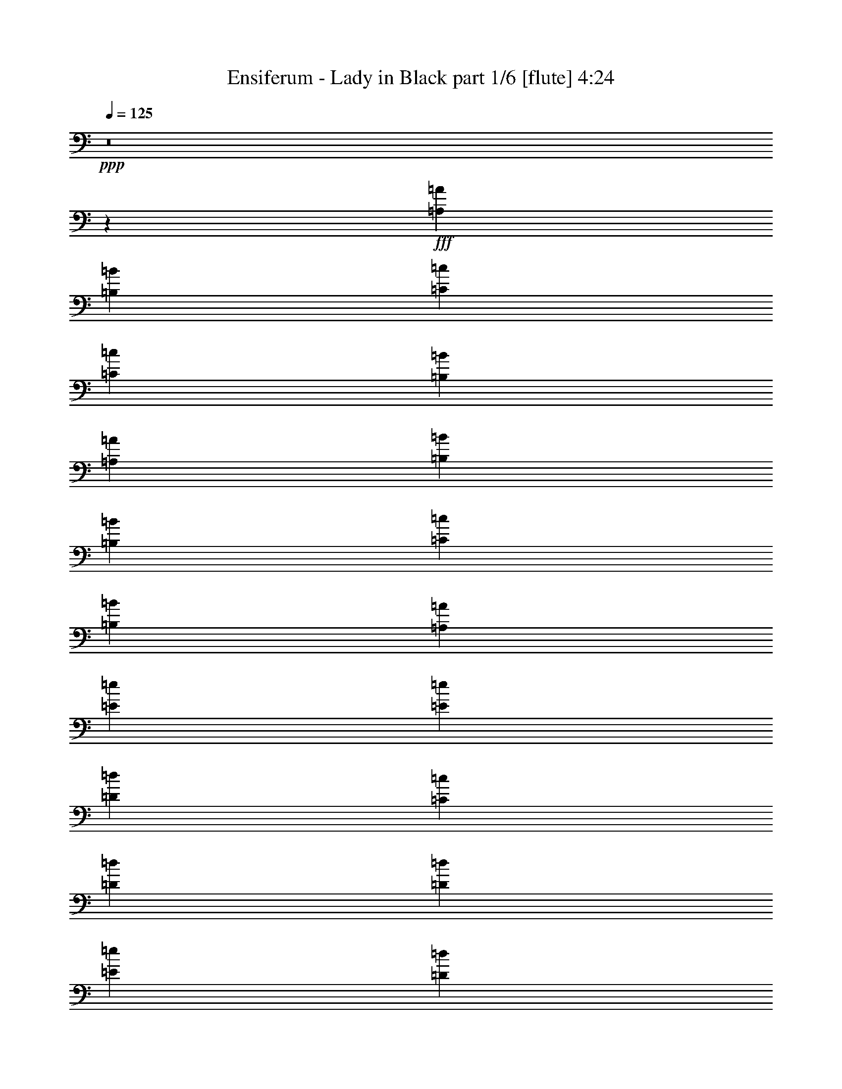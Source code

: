 % Produced with Bruzo's Transcoding Environment
% Transcribed by  Bruzo

X:1
T:  Ensiferum - Lady in Black part 1/6 [flute] 4:24
Z: Transcribed with BruTE 64
L: 1/4
Q: 125
K: C
+ppp+
z8
z8453/2248
+fff+
[=A,40077/17984=A40077/17984]
[=B,12797/17984=B12797/17984]
[=C13359/8992=c13359/8992]
[=C835/2248=c835/2248]
[=B,6679/17984=B6679/17984]
[=A,12797/17984=A12797/17984]
[=B,13359/8992=B13359/8992]
[=B,835/2248=B835/2248]
[=C6679/17984=c6679/17984]
[=B,13359/17984=B13359/17984]
[=A,26437/8992=A26437/8992]
[=E6539/4496=e6539/4496]
[=E835/2248=e835/2248]
[=D6679/17984=d6679/17984]
[=C13359/17984=c13359/17984]
[=D6539/4496=d6539/4496]
[=D835/2248=d835/2248]
[=E6679/17984=e6679/17984]
[=D13359/17984=d13359/17984]
[=C26437/4496=c26437/4496]
[=A,39515/17984=A39515/17984]
[=B,13359/17984=B13359/17984]
[=C13359/8992=c13359/8992]
[=C3059/8992=c3059/8992]
[=B,6679/17984=B6679/17984]
[=A,13359/17984=A13359/17984]
[=B,13359/8992=B13359/8992]
[=B,835/2248=B835/2248]
[=C6117/17984=c6117/17984]
[=B,13359/17984=B13359/17984]
[=A,26437/8992=A26437/8992]
[=E13359/8992=e13359/8992]
[=E835/2248=e835/2248]
[=D6679/17984=d6679/17984]
[=C12797/17984=c12797/17984]
[=D13359/8992=d13359/8992]
[=D835/2248=d835/2248]
[=E6679/17984=e6679/17984]
[=D12797/17984=d12797/17984]
[=C92951/17984=c92951/17984]
[=E,13359/17984=E13359/17984]
[=A,19477/17984=A19477/17984]
[=A,10019/8992=A10019/8992]
[=C13359/17984=c13359/17984]
[=B,12797/17984=B12797/17984]
[=A,13359/8992=A13359/8992]
[=E,13359/17984=E13359/17984]
[=A,19477/17984=A19477/17984]
[=A,10019/8992=A10019/8992]
[=C13359/17984=c13359/17984]
[=B,13359/17984=B13359/17984]
[=A,6539/4496=A6539/4496]
[=A,13359/17984=A13359/17984]
[=G,13359/8992=G13359/8992]
[=B,6539/4496=B6539/4496]
[=D13359/8992=d13359/8992]
[=C12797/17984=c12797/17984]
[=B,13359/17984=B13359/17984]
[=A,13359/8992=A13359/8992]
[=A,12797/17984=A12797/17984]
[=B,13359/17984=B13359/17984]
[=A,40077/17984=A40077/17984]
[=E,12797/17984=E12797/17984]
[=A,20039/17984=A20039/17984]
[=A,10019/8992=A10019/8992]
[=C12797/17984=c12797/17984]
[=B,13359/17984=B13359/17984]
[=A,13359/8992=A13359/8992]
[=E,12797/17984=E12797/17984]
[=A,20039/17984=A20039/17984]
[=A,10019/8992=A10019/8992]
[=C13359/17984=c13359/17984]
[=B,12797/17984=B12797/17984]
[=A,13359/8992=A13359/8992]
[=A,13359/17984=A13359/17984]
[=G,6539/4496=G6539/4496]
[=B,13359/8992=B13359/8992]
[=D6539/4496=d6539/4496]
[=C13359/17984=c13359/17984]
[=B,13359/17984=B13359/17984]
[=A,6539/4496=A6539/4496]
[=A,13359/17984=A13359/17984]
[=B,13359/17984=B13359/17984]
[=A,26437/8992=A26437/8992]
[=A,39515/17984=A39515/17984]
[=B,13359/17984=B13359/17984]
[=C13359/8992=c13359/8992]
[=C3059/8992=c3059/8992]
[=B,6679/17984=B6679/17984]
[=A,13359/17984=A13359/17984]
[=B,13359/8992=B13359/8992]
[=B,835/2248=B835/2248]
[=C6117/17984=c6117/17984]
[=B,13359/17984=B13359/17984]
[=A,26437/8992=A26437/8992]
[=E13359/8992=e13359/8992]
[=E835/2248=e835/2248]
[=D6679/17984=d6679/17984]
[=C12797/17984=c12797/17984]
[=D13359/8992=d13359/8992]
[=D835/2248=d835/2248]
[=E6679/17984=e6679/17984]
[=D12797/17984=d12797/17984]
[=C92951/17984=c92951/17984]
[=E,13359/17984=E13359/17984]
[=A,19477/17984=A19477/17984]
[=A,10019/8992=A10019/8992]
[=C13359/17984=c13359/17984]
[=B,12797/17984=B12797/17984]
[=A,13359/8992=A13359/8992]
[=E,13359/17984=E13359/17984]
[=A,19477/17984=A19477/17984]
[=A,10019/8992=A10019/8992]
[=C13359/17984=c13359/17984]
[=B,13359/17984=B13359/17984]
[=A,6539/4496=A6539/4496]
[=A,13359/17984=A13359/17984]
[=G,6539/4496=G6539/4496]
[=B,13359/8992=B13359/8992]
[=D13359/8992=d13359/8992]
[=C12797/17984=c12797/17984]
[=B,13359/17984=B13359/17984]
[=A,13359/8992=A13359/8992]
[=A,12797/17984=A12797/17984]
[=B,13359/17984=B13359/17984]
[=A,39515/17984=A39515/17984]
[=E,13359/17984=E13359/17984]
[=A,20039/17984=A20039/17984]
[=A,10019/8992=A10019/8992]
[=C12797/17984=c12797/17984]
[=B,13359/17984=B13359/17984]
[=A,13359/8992=A13359/8992]
[=E,12797/17984=E12797/17984]
[=A,20039/17984=A20039/17984]
[=A,10019/8992=A10019/8992]
[=C13359/17984=c13359/17984]
[=B,12797/17984=B12797/17984]
[=A,13359/8992=A13359/8992]
[=A,13359/17984=A13359/17984]
[=G,37289/17984=G37289/17984]
[=B,4661/2248=B4661/2248]
[=D37851/17984=d37851/17984]
[=C18363/17984=c18363/17984]
[=B,18925/17984=B18925/17984]
[=A,37289/17984=A37289/17984]
[=A,18925/17984=A18925/17984]
[=B,18925/17984=B18925/17984]
[=A,28107/4496=A28107/4496]
[=A,22715/17984=A22715/17984]
[=A,7759/8992=A7759/8992]
[=B,7759/17984=B7759/17984]
[=C22715/17984=c22715/17984]
[=C7759/17984=c7759/17984]
[=B,7759/17984=B7759/17984]
[=A,7197/17984=A7197/17984]
[=B,23277/17984=B23277/17984]
[=B,7759/17984=B7759/17984]
[=C7197/17984=c7197/17984]
[=B,7759/17984=B7759/17984]
[=A,5749/2248=A5749/2248]
[=E22715/17984=e22715/17984]
[=E7759/17984=e7759/17984]
[=D7759/17984=d7759/17984]
[=C7759/17984=c7759/17984]
[=D22715/17984=d22715/17984]
[=D7759/17984=d7759/17984]
[=E7759/17984=e7759/17984]
[=D7759/17984=d7759/17984]
[=C45711/8992=c45711/8992]
[=A,23277/17984=A23277/17984]
[=A,3739/4496=A3739/4496]
[=B,7759/17984=B7759/17984]
[=C23277/17984=c23277/17984]
[=C7197/17984=c7197/17984]
[=B,7759/17984=B7759/17984]
[=A,7759/17984=A7759/17984]
[=B,23277/17984=B23277/17984]
[=B,7197/17984=B7197/17984]
[=C7759/17984=c7759/17984]
[=B,7759/17984=B7759/17984]
[=A,5749/2248=A5749/2248]
[=E22715/17984=e22715/17984]
[=E7759/17984=e7759/17984]
[=D7759/17984=d7759/17984]
[=C7759/17984=c7759/17984]
[=D22715/17984=d22715/17984]
[=D7759/17984=d7759/17984]
[=E7759/17984=e7759/17984]
[=D7197/17984=d7197/17984]
[=C84225/17984=c84225/17984]
[=E,7759/17984=E7759/17984]
[=A,7759/8992=A7759/8992]
[=A,7759/17984=A7759/17984]
[=A,3739/4496=A3739/4496]
[=C7759/17984=c7759/17984]
[=B,7759/8992=B7759/8992]
[=A,7197/17984=A7197/17984]
[=A,7759/8992=A7759/8992]
[=E,7759/17984=E7759/17984]
[=A,3739/4496=A3739/4496]
[=A,7759/17984=A7759/17984]
[=A,7759/8992=A7759/8992]
[=C7759/17984=c7759/17984]
[=B,3739/4496=B3739/4496]
[=A,7759/17984=A7759/17984]
[=A,7759/8992=A7759/8992]
[=A,7197/17984=A7197/17984]
[=G,7759/8992=G7759/8992]
[=G,7759/17984=G7759/17984]
[=B,3739/4496=B3739/4496]
[=B,7759/17984=B7759/17984]
[=D7759/8992=d7759/8992]
[=D7759/17984=d7759/17984]
[=C3739/4496=c3739/4496]
[=B,7759/17984=B7759/17984]
[=A,7759/8992=A7759/8992]
[=A,7759/17984=A7759/17984]
[=A,3739/4496=A3739/4496]
[=B,7759/17984=B7759/17984]
[=A,5/4-=A5/4]
[=A,15753/17984]
[=E,7759/17984=E7759/17984]
[=A,3739/4496=A3739/4496]
[=A,7759/17984=A7759/17984]
[=A,7759/8992=A7759/8992]
[=C7759/17984=c7759/17984]
[=B,3739/4496=B3739/4496]
[=A,7759/17984=A7759/17984]
[=A,7759/8992=A7759/8992]
[=E,7197/17984=E7197/17984]
[=A,7759/8992=A7759/8992]
[=A,7759/17984=A7759/17984]
[=A,7759/8992=A7759/8992]
[=C7197/17984=c7197/17984]
[=B,7759/8992=B7759/8992]
[=A,7759/17984=A7759/17984]
[=A,3739/4496=A3739/4496]
[=A,7759/17984=A7759/17984]
[=G,7759/8992=G7759/8992]
[=G,7759/17984=G7759/17984]
[=B,3739/4496=B3739/4496]
[=B,7759/17984=B7759/17984]
[=D7759/8992=d7759/8992]
[=D7197/17984=d7197/17984]
[=C7759/8992=c7759/8992]
[=B,7759/17984=B7759/17984]
[=A,3739/4496=A3739/4496]
[=A,7759/17984=A7759/17984]
[=A,7759/8992=A7759/8992]
[=B,7759/17984=B7759/17984]
[=A,22715/8992=A22715/8992]
[=A,23277/17984=A23277/17984]
[=A,7759/8992=A7759/8992]
[=B,7197/17984=B7197/17984]
[=C23277/17984=c23277/17984]
[=C7759/17984=c7759/17984]
[=B,7197/17984=B7197/17984]
[=A,7759/17984=A7759/17984]
[=B,23277/17984=B23277/17984]
[=B,7197/17984=B7197/17984]
[=C7759/17984=c7759/17984]
[=B,7759/17984=B7759/17984]
[=A,5749/2248=A5749/2248]
[=E22715/17984=e22715/17984]
[=E7759/17984=e7759/17984]
[=D7759/17984=d7759/17984]
[=C7759/17984=c7759/17984]
[=D22715/17984=d22715/17984]
[=D7759/17984=d7759/17984]
[=E7759/17984=e7759/17984]
[=D7759/17984=d7759/17984]
[=C91319/17984=c91319/17984]
z8
z8
z8
z8
z8
z15491/17984
[=A,22715/17984=A22715/17984]
[=A,7759/8992=A7759/8992]
[=B,7197/17984=B7197/17984]
[=C23277/17984=c23277/17984]
[=C7759/17984=c7759/17984]
[=B,7197/17984=B7197/17984]
[=A,7759/17984=A7759/17984]
[=B,23277/17984=B23277/17984]
[=B,7197/17984=B7197/17984]
[=C7759/17984=c7759/17984]
[=B,7759/17984=B7759/17984]
[=A,5749/2248=A5749/2248]
[=E22715/17984=e22715/17984]
[=E7759/17984=e7759/17984]
[=D7759/17984=d7759/17984]
[=C7759/17984=c7759/17984]
[=D22715/17984=d22715/17984]
[=D7759/17984=d7759/17984]
[=E7759/17984=e7759/17984]
[=D7759/17984=d7759/17984]
[=C91279/17984=c91279/17984]
z8
z8
z8
z8
z8
z8
z8
z94599/17984
[=A,23277/17984=A23277/17984]
[=A,3739/4496=A3739/4496]
[=B,7759/17984=B7759/17984]
[=C23277/17984=c23277/17984]
[=C7197/17984=c7197/17984]
[=B,7759/17984=B7759/17984]
[=A,7759/17984=A7759/17984]
[=B,22715/17984=B22715/17984]
[=B,7759/17984=B7759/17984]
[=C7759/17984=c7759/17984]
[=B,7759/17984=B7759/17984]
[=A,5749/2248=A5749/2248]
[=E22715/17984=e22715/17984]
[=E7759/17984=e7759/17984]
[=D7759/17984=d7759/17984]
[=C7759/17984=c7759/17984]
[=D22715/17984=d22715/17984]
[=D7759/17984=d7759/17984]
[=E7759/17984=e7759/17984]
[=D7197/17984=d7197/17984]
[=C5749/1124=c5749/1124]
[=A,22715/17984=A22715/17984]
[=A,7759/8992=A7759/8992]
[=B,7759/17984=B7759/17984]
[=C22715/17984=c22715/17984]
[=C7759/17984=c7759/17984]
[=B,7759/17984=B7759/17984]
[=A,7759/17984=A7759/17984]
[=B,22715/17984=B22715/17984]
[=B,7759/17984=B7759/17984]
[=C7759/17984=c7759/17984]
[=B,7759/17984=B7759/17984]
[=A,22715/8992=A22715/8992]
[=E23277/17984=e23277/17984]
[=E7759/17984=e7759/17984]
[=D7197/17984=d7197/17984]
[=C7759/17984=c7759/17984]
[=D23277/17984=d23277/17984]
[=D7197/17984=d7197/17984]
[=E7759/17984=e7759/17984]
[=D7759/17984=d7759/17984]
[=C5749/1124=c5749/1124]
[=A,22715/17984=A22715/17984]
[=A,7759/8992=A7759/8992]
[=B,7759/17984=B7759/17984]
[=C22715/17984=c22715/17984]
[=C7759/17984=c7759/17984]
[=B,7759/17984=B7759/17984]
[=A,7197/17984=A7197/17984]
[=B,23277/17984=B23277/17984]
[=B,7759/17984=B7759/17984]
[=C7197/17984=c7197/17984]
[=B,7759/17984=B7759/17984]
[=A,5749/2248=A5749/2248]
[=E22715/17984=e22715/17984]
[=E7759/17984=e7759/17984]
[=D7759/17984=d7759/17984]
[=C7759/17984=c7759/17984]
[=D22715/17984=d22715/17984]
[=D7759/17984=d7759/17984]
[=E7759/17984=e7759/17984]
[=D7759/17984=d7759/17984]
[=C45711/8992=c45711/8992]
[=A,23277/17984=A23277/17984]
[=A,3739/4496=A3739/4496]
[=B,7759/17984=B7759/17984]
[=C23277/17984=c23277/17984]
[=C7197/17984=c7197/17984]
[=B,7759/17984=B7759/17984]
[=A,7759/17984=A7759/17984]
[=B,22715/17984=B22715/17984]
[=B,7759/17984=B7759/17984]
[=C7759/17984=c7759/17984]
[=B,7759/17984=B7759/17984]
[=A,5749/2248=A5749/2248]
[=E22715/17984=e22715/17984]
[=E7759/17984=e7759/17984]
[=D7759/17984=d7759/17984]
[=C7759/17984=c7759/17984]
[=D22715/17984=d22715/17984]
[=D7759/17984=d7759/17984]
[=E7759/17984=e7759/17984]
[=D7197/17984=d7197/17984]
[=C5749/1124=c5749/1124]
[=A,23277/17984=A23277/17984]
[=A,3739/4496=A3739/4496]
[=B,7759/17984=B7759/17984]
[=C22715/17984=c22715/17984]
[=C7759/17984=c7759/17984]
[=B,7759/17984=B7759/17984]
[=A,7759/17984=A7759/17984]
[=B,22715/17984=B22715/17984]
[=B,7759/17984=B7759/17984]
[=C7759/17984=c7759/17984]
[=B,7759/17984=B7759/17984]
[=A,22715/8992=A22715/8992]
[=E23277/17984=e23277/17984]
[=E7759/17984=e7759/17984]
[=D7197/17984=d7197/17984]
[=C7759/17984=c7759/17984]
[=D23277/17984=d23277/17984]
[=D7197/17984=d7197/17984]
[=E7759/17984=e7759/17984]
[=D7759/17984=d7759/17984]
[=C5749/1124=c5749/1124]
[=A,22715/17984=A22715/17984]
[=A,7759/8992=A7759/8992]
[=B,7759/17984=B7759/17984]
[=C22715/17984=c22715/17984]
[=C7759/17984=c7759/17984]
[=B,7759/17984=B7759/17984]
[=A,7197/17984=A7197/17984]
[=B,23277/17984=B23277/17984]
[=B,7759/17984=B7759/17984]
[=C7197/17984=c7197/17984]
[=B,7759/17984=B7759/17984]
[=A,5749/2248=A5749/2248]
[=E23277/17984=e23277/17984]
[=E7197/17984=e7197/17984]
[=D7759/17984=d7759/17984]
[=C7759/17984=c7759/17984]
[=D22715/17984=d22715/17984]
[=D7759/17984=d7759/17984]
[=E7759/17984=e7759/17984]
[=D7759/17984=d7759/17984]
[=C45711/8992=c45711/8992]
[=A,23277/17984=A23277/17984]
[=A,3739/4496=A3739/4496]
[=B,7759/17984=B7759/17984]
[=C23277/17984=c23277/17984]
[=C7759/17984=c7759/17984]
[=B,7197/17984=B7197/17984]
[=A,7759/17984=A7759/17984]
[=B,23277/17984=B23277/17984]
[=B,7197/17984=B7197/17984]
[=C7759/17984=c7759/17984]
[=B,7759/17984=B7759/17984]
[=A,5749/2248=A5749/2248]
[=E22715/17984=e22715/17984]
[=E7759/17984=e7759/17984]
[=D7759/17984=d7759/17984]
[=C7759/17984=c7759/17984]
[=D22715/17984=d22715/17984]
[=D7759/17984=d7759/17984]
[=E7759/17984=e7759/17984]
[=D7197/17984=d7197/17984]
[=C91895/17984=c91895/17984]
z25/4

X:2
T:  Ensiferum - Lady in Black part 2/6 [bagpipes] 4:24
Z: Transcribed with BruTE 30
L: 1/4
Q: 125
K: C
+ppp+
z8
z8
z8
z8
z8
z8
z8
z8
z8
z8
z8
z8
z8
z8
z8
z8
z8
z8
z8
z8
z8
z8
z8
z8
z8
z8
z8
z8
z8
z8
z8
z8
z8
z8
z8
z101263/17984
+fff+
[=E/8=A/8]
[=E/8=A/8]
[=E/8=A/8]
[=E/8=A/8]
[=E/8=A/8]
[=E/8=A/8]
[=E/8=A/8]
[=E/8=A/8]
[=E/8=A/8]
[=E/8=A/8]
[=E/8=A/8]
[=E/8=A/8]
[=E/8=A/8]
[=E/8=A/8]
[=E/8=A/8]
[=E/8=A/8]
[=E/8=A/8]
[=E/8=A/8]
[=E/8=A/8]
[=E/8=A/8]
[=E/8=A/8]
[=E/8=A/8]
[=E/8=A/8]
[=E/8=A/8]
[=E/8=A/8]
[=E/8=A/8]
[=E/8=A/8]
[=E/8=A/8]
[=E/8=A/8]
[=E/8=A/8]
[=E/8=A/8]
[=E/8=A/8]
[=E/8=A/8]
[=E/8=A/8]
[=E/8=A/8]
[=E/8=A/8]
[=E/8=A/8]
[=E/8=A/8]
[=E/8=A/8]
[=E539/2248=A539/2248]
+mf+
[=E/8=A/8]
[=E/8=A/8]
[=E/8=A/8]
[=E/8=A/8]
[=E/8=A/8]
[=E/8=A/8]
[=E/8=A/8]
[=E/8=A/8]
[=E/8=A/8]
[=E/8=A/8]
[=E/8=A/8]
[=E/8=A/8]
[=E/8=A/8]
[=E/8=A/8]
[=E/8=A/8]
[=E/8=A/8]
[=E/8=A/8]
[=E/8=A/8]
[=E/8=A/8]
[=E/8=A/8]
[=E/8=A/8]
[=E/8=A/8]
[=E/8=A/8]
[=E/8=A/8]
[=E/8=A/8]
[=E/8=A/8]
[=E/8=A/8]
[=E/8=A/8]
[=E/8=A/8]
[=E/8=A/8]
[=E/8=A/8]
[=E/8=A/8]
[=E/8=A/8]
[=E/8=A/8]
[=E/8=A/8]
[=E/8=A/8]
[=E/8=A/8]
[=E/8=A/8]
[=E/8=A/8]
[=E539/2248=A539/2248]
[=D/8=G/8]
[=D/8=G/8]
[=D/8=G/8]
[=D/8=G/8]
[=D/8=G/8]
[=D/8=G/8]
[=D/8=G/8]
[=D/8=G/8]
[=D/8=G/8]
[=D/8=G/8]
[=D/8=G/8]
[=D/8=G/8]
[=D/8=G/8]
[=D/8=G/8]
[=D/8=G/8]
[=D/8=G/8]
[=D/8=G/8]
[=D/8=G/8]
[=D/8=G/8]
[=D/8=G/8]
[=D/8=G/8]
[=D/8=G/8]
[=D/8=G/8]
[=D/8=G/8]
[=D/8=G/8]
[=D/8=G/8]
[=D/8=G/8]
[=D/8=G/8]
[=D/8=G/8]
[=D/8=G/8]
[=D/8=G/8]
[=D/8=G/8]
[=D/8=G/8]
[=D/8=G/8]
[=D/8=G/8]
[=D/8=G/8]
[=D/8=G/8]
[=D/8=G/8]
[=D/8=G/8]
[=D1313/8992=G1313/8992]
[=E/8=A/8]
[=E/8=A/8]
[=E/8=A/8]
[=E/8=A/8]
[=E/8=A/8]
[=E/8=A/8]
[=E/8=A/8]
[=E/8=A/8]
[=E/8=A/8]
[=E/8=A/8]
[=E/8=A/8]
[=E/8=A/8]
[=E/8=A/8]
[=E/8=A/8]
[=E/8=A/8]
[=E/8=A/8]
[=E/8=A/8]
[=E/8=A/8]
[=E/8=A/8]
[=E/8=A/8]
[=E/8=A/8]
[=E/8=A/8]
[=E/8=A/8]
[=E/8=A/8]
[=E/8=A/8]
[=E/8=A/8]
[=E/8=A/8]
[=E/8=A/8]
[=E/8=A/8]
[=E/8=A/8]
[=E/8=A/8]
[=E/8=A/8]
[=E/8=A/8]
[=E/8=A/8]
[=E/8=A/8]
[=E/8=A/8]
[=E/8=A/8]
[=E/8=A/8]
[=E/8=A/8]
[=E/8=A/8]
[=E539/2248=A539/2248]
[=E/8=A/8]
[=E/8=A/8]
[=E/8=A/8]
[=E/8=A/8]
[=E/8=A/8]
[=E/8=A/8]
[=E/8=A/8]
[=E/8=A/8]
[=E/8=A/8]
[=E/8=A/8]
[=E/8=A/8]
[=E/8=A/8]
[=E/8=A/8]
[=E/8=A/8]
[=E/8=A/8]
[=E/8=A/8]
[=E/8=A/8]
[=E/8=A/8]
[=E/8=A/8]
[=E/8=A/8]
[=E/8=A/8]
[=E/8=A/8]
[=E/8=A/8]
[=E/8=A/8]
[=E/8=A/8]
[=E/8=A/8]
[=E/8=A/8]
[=E/8=A/8]
[=E/8=A/8]
[=E/8=A/8]
[=E/8=A/8]
[=E/8=A/8]
[=E/8=A/8]
[=E/8=A/8]
[=E/8=A/8]
[=E/8=A/8]
[=E/8=A/8]
[=E/8=A/8]
[=E/8=A/8]
[=E539/2248=A539/2248]
[=E/8=A/8]
[=E/8=A/8]
[=E/8=A/8]
[=E/8=A/8]
[=E/8=A/8]
[=E/8=A/8]
[=E/8=A/8]
[=E/8=A/8]
[=E/8=A/8]
[=E/8=A/8]
[=E/8=A/8]
[=E/8=A/8]
[=E/8=A/8]
[=E/8=A/8]
[=E/8=A/8]
[=E/8=A/8]
[=E/8=A/8]
[=E/8=A/8]
[=E/8=A/8]
[=E/8=A/8]
[=E/8=A/8]
[=E/8=A/8]
[=E/8=A/8]
[=E/8=A/8]
[=E/8=A/8]
[=E/8=A/8]
[=E/8=A/8]
[=E/8=A/8]
[=E/8=A/8]
[=E/8=A/8]
[=E/8=A/8]
[=E/8=A/8]
[=E/8=A/8]
[=E/8=A/8]
[=E/8=A/8]
[=E/8=A/8]
[=E/8=A/8]
[=E/8=A/8]
[=E/8=A/8]
[=E1313/8992=A1313/8992]
[=D/8=G/8]
[=D/8=G/8]
[=D/8=G/8]
[=D/8=G/8]
[=D/8=G/8]
[=D/8=G/8]
[=D/8=G/8]
[=D/8=G/8]
[=D/8=G/8]
[=D/8=G/8]
[=D/8=G/8]
[=D/8=G/8]
[=D/8=G/8]
[=D/8=G/8]
[=D/8=G/8]
[=D/8=G/8]
[=D/8=G/8]
[=D/8=G/8]
[=D/8=G/8]
[=D/8=G/8]
[=D/8=G/8]
[=D/8=G/8]
[=D/8=G/8]
[=D/8=G/8]
[=D/8=G/8]
[=D/8=G/8]
[=D/8=G/8]
[=D/8=G/8]
[=D/8=G/8]
[=D/8=G/8]
[=D/8=G/8]
[=D/8=G/8]
[=D/8=G/8]
[=D/8=G/8]
[=D/8=G/8]
[=D/8=G/8]
[=D/8=G/8]
[=D/8=G/8]
[=D/8=G/8]
[=D539/2248=G539/2248]
[=B,/8=E/8]
[=B,/8=E/8]
[=B,/8=E/8]
[=B,/8=E/8]
[=B,/8=E/8]
[=B,/8=E/8]
[=B,/8=E/8]
[=B,/8=E/8]
[=B,/8=E/8]
[=B,2483/17984=E2483/17984]
[=D/8=G/8]
[=D/8=G/8]
[=D/8=G/8]
[=D/8=G/8]
[=D/8=G/8]
[=D/8=G/8]
[=D/8=G/8]
[=D/8=G/8]
[=D/8=G/8]
[=D4169/17984=G4169/17984=E4169/17984=A4169/17984]
[=E/8=A/8]
[=E/8=A/8]
[=E/8=A/8]
[=E/8=A/8]
[=E/8=A/8]
[=E/8=A/8]
[=E/8=A/8]
[=E/8=A/8]
[=E/8=A/8]
[=E/8=A/8]
[=E/8=A/8]
[=E/8=A/8]
[=E/8=A/8]
[=E/8=A/8]
[=E/8=A/8]
[=E/8=A/8]
[=E/8=A/8]
[=E/8=A/8]
[=E/8=A/8]
[=E2401/17984=A2401/17984]
z8
z8
z78823/17984
[=E/8=A/8]
[=E/8=A/8]
[=E/8=A/8]
[=E/8=A/8]
[=E/8=A/8]
[=E/8=A/8]
[=E/8=A/8]
[=E/8=A/8]
[=E/8=A/8]
[=E/8=A/8]
[=E/8=A/8]
[=E/8=A/8]
[=E/8=A/8]
[=E/8=A/8]
[=E/8=A/8]
[=E/8=A/8]
[=E/8=A/8]
[=E/8=A/8]
[=E/8=A/8]
[=E/8=A/8]
[=E/8=A/8]
[=E/8=A/8]
[=E/8=A/8]
[=E/8=A/8]
[=E/8=A/8]
[=E/8=A/8]
[=E/8=A/8]
[=E/8=A/8]
[=E/8=A/8]
[=E/8=A/8]
[=E/8=A/8]
[=E/8=A/8]
[=E/8=A/8]
[=E/8=A/8]
[=E/8=A/8]
[=E/8=A/8]
[=E/8=A/8]
[=E/8=A/8]
[=E/8=A/8]
[=E539/2248=A539/2248]
[=E/8=A/8]
[=E/8=A/8]
[=E/8=A/8]
[=E/8=A/8]
[=E/8=A/8]
[=E/8=A/8]
[=E/8=A/8]
[=E/8=A/8]
[=E/8=A/8]
[=E/8=A/8]
[=E/8=A/8]
[=E/8=A/8]
[=E/8=A/8]
[=E/8=A/8]
[=E/8=A/8]
[=E/8=A/8]
[=E/8=A/8]
[=E/8=A/8]
[=E/8=A/8]
[=E/8=A/8]
[=E/8=A/8]
[=E/8=A/8]
[=E/8=A/8]
[=E/8=A/8]
[=E/8=A/8]
[=E/8=A/8]
[=E/8=A/8]
[=E/8=A/8]
[=E/8=A/8]
[=E/8=A/8]
[=E/8=A/8]
[=E/8=A/8]
[=E/8=A/8]
[=E/8=A/8]
[=E/8=A/8]
[=E/8=A/8]
[=E/8=A/8]
[=E/8=A/8]
[=E/8=A/8]
[=E539/2248=A539/2248]
[=D/8=G/8]
[=D/8=G/8]
[=D/8=G/8]
[=D/8=G/8]
[=D/8=G/8]
[=D/8=G/8]
[=D/8=G/8]
[=D/8=G/8]
[=D/8=G/8]
[=D/8=G/8]
[=D/8=G/8]
[=D/8=G/8]
[=D/8=G/8]
[=D/8=G/8]
[=D/8=G/8]
[=D/8=G/8]
[=D/8=G/8]
[=D/8=G/8]
[=D/8=G/8]
[=D/8=G/8]
[=D/8=G/8]
[=D/8=G/8]
[=D/8=G/8]
[=D/8=G/8]
[=D/8=G/8]
[=D/8=G/8]
[=D/8=G/8]
[=D/8=G/8]
[=D/8=G/8]
[=D/8=G/8]
[=D/8=G/8]
[=D/8=G/8]
[=D/8=G/8]
[=D/8=G/8]
[=D/8=G/8]
[=D/8=G/8]
[=D/8=G/8]
[=D/8=G/8]
[=D/8=G/8]
[=D1313/8992=G1313/8992]
[=E/8=A/8]
[=E/8=A/8]
[=E/8=A/8]
[=E/8=A/8]
[=E/8=A/8]
[=E/8=A/8]
[=E/8=A/8]
[=E/8=A/8]
[=E/8=A/8]
[=E/8=A/8]
[=E/8=A/8]
[=E/8=A/8]
[=E/8=A/8]
[=E/8=A/8]
[=E/8=A/8]
[=E/8=A/8]
[=E/8=A/8]
[=E/8=A/8]
[=E/8=A/8]
[=E/8=A/8]
[=E/8=A/8]
[=E/8=A/8]
[=E/8=A/8]
[=E/8=A/8]
[=E/8=A/8]
[=E/8=A/8]
[=E/8=A/8]
[=E/8=A/8]
[=E/8=A/8]
[=E/8=A/8]
[=E/8=A/8]
[=E/8=A/8]
[=E/8=A/8]
[=E/8=A/8]
[=E/8=A/8]
[=E/8=A/8]
[=E/8=A/8]
[=E/8=A/8]
[=E/8=A/8]
[=E/8=A/8]
[=E539/2248=A539/2248]
[=E/8=A/8]
[=E/8=A/8]
[=E/8=A/8]
[=E/8=A/8]
[=E/8=A/8]
[=E/8=A/8]
[=E/8=A/8]
[=E/8=A/8]
[=E/8=A/8]
[=E/8=A/8]
[=E/8=A/8]
[=E/8=A/8]
[=E/8=A/8]
[=E/8=A/8]
[=E/8=A/8]
[=E/8=A/8]
[=E/8=A/8]
[=E/8=A/8]
[=E/8=A/8]
[=E/8=A/8]
[=E/8=A/8]
[=E/8=A/8]
[=E/8=A/8]
[=E/8=A/8]
[=E/8=A/8]
[=E/8=A/8]
[=E/8=A/8]
[=E/8=A/8]
[=E/8=A/8]
[=E/8=A/8]
[=E/8=A/8]
[=E/8=A/8]
[=E/8=A/8]
[=E/8=A/8]
[=E/8=A/8]
[=E/8=A/8]
[=E/8=A/8]
[=E/8=A/8]
[=E/8=A/8]
[=E539/2248=A539/2248]
[=E/8=A/8]
[=E/8=A/8]
[=E/8=A/8]
[=E/8=A/8]
[=E/8=A/8]
[=E/8=A/8]
[=E/8=A/8]
[=E/8=A/8]
[=E/8=A/8]
[=E/8=A/8]
[=E/8=A/8]
[=E/8=A/8]
[=E/8=A/8]
[=E/8=A/8]
[=E/8=A/8]
[=E/8=A/8]
[=E/8=A/8]
[=E/8=A/8]
[=E/8=A/8]
[=E/8=A/8]
[=E/8=A/8]
[=E/8=A/8]
[=E/8=A/8]
[=E/8=A/8]
[=E/8=A/8]
[=E/8=A/8]
[=E/8=A/8]
[=E/8=A/8]
[=E/8=A/8]
[=E/8=A/8]
[=E/8=A/8]
[=E/8=A/8]
[=E/8=A/8]
[=E/8=A/8]
[=E/8=A/8]
[=E/8=A/8]
[=E/8=A/8]
[=E/8=A/8]
[=E/8=A/8]
[=E1313/8992=A1313/8992]
[=D/8=G/8]
[=D/8=G/8]
[=D/8=G/8]
[=D/8=G/8]
[=D/8=G/8]
[=D/8=G/8]
[=D/8=G/8]
[=D/8=G/8]
[=D/8=G/8]
[=D/8=G/8]
[=D/8=G/8]
[=D/8=G/8]
[=D/8=G/8]
[=D/8=G/8]
[=D/8=G/8]
[=D/8=G/8]
[=D/8=G/8]
[=D/8=G/8]
[=D/8=G/8]
[=D/8=G/8]
[=D/8=G/8]
[=D/8=G/8]
[=D/8=G/8]
[=D/8=G/8]
[=D/8=G/8]
[=D/8=G/8]
[=D/8=G/8]
[=D/8=G/8]
[=D/8=G/8]
[=D/8=G/8]
[=D/8=G/8]
[=D/8=G/8]
[=D/8=G/8]
[=D/8=G/8]
[=D/8=G/8]
[=D/8=G/8]
[=D/8=G/8]
[=D/8=G/8]
[=D/8=G/8]
[=D539/2248=G539/2248]
[=E/8=A/8]
[=E/8=A/8]
[=E/8=A/8]
[=E/8=A/8]
[=E/8=A/8]
[=E/8=A/8]
[=E/8=A/8]
[=E/8=A/8]
[=E/8=A/8]
[=E/8=A/8]
[=E/8=A/8]
[=E/8=A/8]
[=E/8=A/8]
[=E/8=A/8]
[=E/8=A/8]
[=E/8=A/8]
[=E/8=A/8]
[=E/8=A/8]
[=E/8=A/8]
[=E/8=A/8]
[=E/8=A/8]
[=E/8=A/8]
[=E/8=A/8]
[=E/8=A/8]
[=E/8=A/8]
[=E/8=A/8]
[=E/8=A/8]
[=E/8=A/8]
[=E/8=A/8]
[=E/8=A/8]
[=E/8=A/8]
[=E/8=A/8]
[=E/8=A/8]
[=E/8=A/8]
[=E/8=A/8]
[=E/8=A/8]
[=E/8=A/8]
[=E/8=A/8]
[=E/8=A/8]
[=E539/2248=A539/2248]
[=E/8=A/8]
[=E/8=A/8]
[=E/8=A/8]
[=E/8=A/8]
[=E/8=A/8]
[=E/8=A/8]
[=E/8=A/8]
[=E/8=A/8]
[=E/8=A/8]
[=E/8=A/8]
[=E/8=A/8]
[=E/8=A/8]
[=E/8=A/8]
[=E/8=A/8]
[=E/8=A/8]
[=E/8=A/8]
[=E/8=A/8]
[=E/8=A/8]
[=E/8=A/8]
[=E/8=A/8]
[=E/8=A/8]
[=E/8=A/8]
[=E/8=A/8]
[=E/8=A/8]
[=E/8=A/8]
[=E/8=A/8]
[=E/8=A/8]
[=E/8=A/8]
[=E/8=A/8]
[=E/8=A/8]
[=E/8=A/8]
[=E/8=A/8]
[=E/8=A/8]
[=E/8=A/8]
[=E/8=A/8]
[=E/8=A/8]
[=E/8=A/8]
[=E/8=A/8]
[=E/8=A/8]
[=E1313/8992=A1313/8992]
[=E/8=A/8]
[=E/8=A/8]
[=E/8=A/8]
[=E/8=A/8]
[=E/8=A/8]
[=E/8=A/8]
[=E/8=A/8]
[=E/8=A/8]
[=E/8=A/8]
[=E/8=A/8]
[=E/8=A/8]
[=E/8=A/8]
[=E/8=A/8]
[=E/8=A/8]
[=E/8=A/8]
[=E/8=A/8]
[=E/8=A/8]
[=E/8=A/8]
[=E/8=A/8]
[=E/8=A/8]
[=E/8=A/8]
[=E/8=A/8]
[=E/8=A/8]
[=E/8=A/8]
[=E/8=A/8]
[=E/8=A/8]
[=E/8=A/8]
[=E/8=A/8]
[=E/8=A/8]
[=E/8=A/8]
[=E/8=A/8]
[=E/8=A/8]
[=E/8=A/8]
[=E/8=A/8]
[=E/8=A/8]
[=E/8=A/8]
[=E/8=A/8]
[=E/8=A/8]
[=E/8=A/8]
[=E/8=A/8]
[=E539/2248=A539/2248=D539/2248=G539/2248]
[=D/8=G/8]
[=D/8=G/8]
[=D/8=G/8]
[=D/8=G/8]
[=D/8=G/8]
[=D/8=G/8]
[=D/8=G/8]
[=D/8=G/8]
[=D/8=G/8]
[=D/8=G/8]
[=D/8=G/8]
[=D/8=G/8]
[=D/8=G/8]
[=D/8=G/8]
[=D/8=G/8]
[=D/8=G/8]
[=D/8=G/8]
[=D/8=G/8]
[=D/8=G/8]
[=D/8=G/8]
[=D/8=G/8]
[=D/8=G/8]
[=D/8=G/8]
[=D/8=G/8]
[=D/8=G/8]
[=D/8=G/8]
[=D/8=G/8]
[=D/8=G/8]
[=D/8=G/8]
[=D/8=G/8]
[=D/8=G/8]
[=D/8=G/8]
[=D/8=G/8]
[=D/8=G/8]
[=D/8=G/8]
[=D/8=G/8]
[=D/8=G/8]
[=D/8=G/8]
[=D/8=G/8]
[=D539/2248=G539/2248=B,539/2248=E539/2248]
[=B,/8=E/8]
[=B,/8=E/8]
[=B,/8=E/8]
[=B,/8=E/8]
[=B,/8=E/8]
[=B,/8=E/8]
[=B,/8=E/8]
[=B,/8=E/8]
[=B,2483/17984=E2483/17984]
[=D/8=G/8]
[=D/8=G/8]
[=D/8=G/8]
[=D/8=G/8]
[=D/8=G/8]
[=D/8=G/8]
[=D/8=G/8]
[=D/8=G/8]
[=D/8=G/8]
[=D2483/17984=G2483/17984]
[=E/8=A/8]
[=E/8=A/8]
[=E/8=A/8]
[=E/8=A/8]
[=E/8=A/8]
[=E/8=A/8]
[=E/8=A/8]
[=E/8=A/8]
[=E/8=A/8]
[=E/8=A/8]
[=E/8=A/8]
[=E/8=A/8]
[=E/8=A/8]
[=E/8=A/8]
[=E/8=A/8]
[=E/8=A/8]
[=E/8=A/8]
[=E/8=A/8]
[=E/8=A/8]
[=E/8=A/8]
[=E/8=A/8]
z143597/17984
z8
z8
z8
z8
z8
z8
z8
z8
z8
z8
z8
z8
z8
z8
z8
z8
z8
z83/16

X:3
T:  Ensiferum - Lady in Black part 3/6 [horn] 4:24
Z: Transcribed with BruTE 30
L: 1/4
Q: 125
K: C
+ppp+
z8
z8
z8
z8
z8
z8
z8
z8
z8
z8
z8
z8
z8
z8
z8
z8
z8
z8
z8
z8
z8
z8
z135853/17984
+f+
[=A7759/17984]
[=A7197/17984]
[=A7759/17984]
[=A7759/17984]
[=A7759/17984]
[=B7759/17984]
[=c7197/17984]
[=c7759/17984]
[=c7759/17984]
[=c7759/17984]
[=B7759/17984]
[=A7197/17984]
[=B7759/17984]
[=B7759/17984]
[=B7759/17984]
[=B7759/17984]
[=c7197/17984]
[=B7759/17984]
[=A7759/17984]
[=A7759/17984]
[=A7759/17984]
[=A7197/17984]
[=A7759/17984]
[=A7759/17984]
[=e7759/17984]
[=e7759/17984]
[=e7197/17984]
[=e7759/17984]
[=d7759/17984]
[=c7759/17984]
[=d7759/17984]
[=d7759/17984]
[=d7197/17984]
[=d7759/17984]
[=e7759/17984]
[=d7759/17984]
[=c7759/17984]
[=c7197/17984]
[=c7759/17984]
[=c7759/17984]
[=c7759/17984]
[=c7759/17984]
[=c7197/17984]
[=c7759/17984]
[=c7759/17984]
[=c7759/17984]
[=c7759/17984]
[=c7197/17984]
[=A7759/17984]
[=A7759/17984]
[=A7759/17984]
[=A7759/17984]
[=A7197/17984]
[=B7759/17984]
[=c7759/17984]
[=c7759/17984]
[=c7759/17984]
[=c7197/17984]
[=B7759/17984]
[=A7759/17984]
[=B7759/17984]
[=B7759/17984]
[=B7759/17984]
[=B7197/17984]
[=c7759/17984]
[=B7759/17984]
[=A7759/17984]
[=A7759/17984]
[=A7197/17984]
[=A7759/17984]
[=A7759/17984]
[=A7759/17984]
[=e7759/17984]
[=e7197/17984]
[=e7759/17984]
[=e7759/17984]
[=d7759/17984]
[=c7759/17984]
[=d7197/17984]
[=d7759/17984]
[=d7759/17984]
[=d7759/17984]
[=e7759/17984]
[=d7197/17984]
[=c7759/17984]
[=c7759/17984]
[=c7759/17984]
[=c7759/17984]
[=c7197/17984]
[=c7759/17984]
[=c7759/17984]
[=c7759/17984]
[=c7759/17984]
[=c7197/17984]
[=c7759/17984]
[=c481/1124]
z8
z8
z8
z8
z8
z14889/17984
[=A7759/17984]
[=A7759/17984]
[=A7759/17984]
[=A7759/17984]
[=A7759/17984]
[=B7197/17984]
[=c7759/17984]
[=c7759/17984]
[=c7759/17984]
[=c7759/17984]
[=B7197/17984]
[=A7759/17984]
[=B7759/17984]
[=B7759/17984]
[=B7759/17984]
[=B7197/17984]
[=c7759/17984]
[=B7759/17984]
[=A7759/17984]
[=A7759/17984]
[=A7197/17984]
[=A7759/17984]
[=A7759/17984]
[=A7759/17984]
[=e7759/17984]
[=e7197/17984]
[=e7759/17984]
[=e7759/17984]
[=d7759/17984]
[=c7759/17984]
[=d7197/17984]
[=d7759/17984]
[=d7759/17984]
[=d7759/17984]
[=e7759/17984]
[=d7759/17984]
[=c7197/17984]
[=c7759/17984]
[=c7759/17984]
[=c7759/17984]
[=c7759/17984]
[=c7197/17984]
[=c7759/17984]
[=c7759/17984]
[=c7759/17984]
[=c7759/17984]
[=c7197/17984]
[=c7759/17984]
[=A,7759/17984=E7759/17984=A7759/17984]
[=A,1127/8992]
z5505/17984
[=A,2363/17984]
z1349/4496
[=A,7197/17984=E7197/17984=A7197/17984]
[=A,/8]
z5511/17984
[=A,/8]
z5511/17984
[=A,/8]
z5511/17984
[=A,1173/8992]
z5413/17984
[=A,2455/17984]
z2371/8992
[=A,1563/8992]
z4633/17984
[=A,/8]
z5511/17984
[=A,/8]
z5511/17984
[=A,7759/17984=E7759/17984=A7759/17984]
[=A,1219/8992]
z4759/17984
[=A,3109/17984]
z2325/8992
[=A,7759/17984=E7759/17984=A7759/17984]
[=A,/8]
z5511/17984
[=A,289/2248]
z5447/17984
[=A,2421/17984]
z597/2248
[=A,773/4496]
z4667/17984
[=A,/8]
z5511/17984
[=A,/8]
z5511/17984
[=A,2295/17984]
z683/2248
[=A,601/4496]
z5355/17984
[=G,7197/17984=D7197/17984=G7197/17984]
[=G,/8]
z5511/17984
[=G,/8]
z5511/17984
[=G,7759/17984=D7759/17984=G7759/17984]
[=G,2387/17984]
z1343/4496
[=G,39/281]
z4701/17984
[=G,/8]
z5511/17984
[=G,/8]
z5511/17984
[=G,2261/17984]
z2749/8992
[=G,1185/8992]
z5389/17984
[=G,2479/17984]
z2359/8992
[=G,/8]
z5511/17984
[=A,7759/17984=E7759/17984=A7759/17984]
[=A,/8]
z5511/17984
[=A,2353/17984]
z2703/8992
[=A,7197/17984=E7197/17984=A7197/17984]
[=A,3133/17984]
z2313/8992
[=A,/8]
z5511/17984
[=A,/8]
z5511/17984
[=A,73/562]
z5423/17984
[=A,2445/17984]
z297/1124
[=A,779/4496]
z4643/17984
[=A,/8]
z5511/17984
[=A,/8]
z5511/17984
[=A,7759/17984=E7759/17984=A7759/17984]
[=A,607/4496]
z4769/17984
[=A,3099/17984]
z1165/4496
[=A,7759/17984=E7759/17984=A7759/17984]
[=A,/8]
z5511/17984
[=A,1151/8992]
z5457/17984
[=A,2411/17984]
z1337/4496
[=A,315/2248]
z4677/17984
[=A,/8]
z5511/17984
[=A,/8]
z5511/17984
[=A,2285/17984]
z2737/8992
[=A,1197/8992]
z5365/17984
[=A,7197/17984=E7197/17984=A7197/17984]
[=A,/8]
z5511/17984
[=A,/8]
z5511/17984
[=A,7759/17984=E7759/17984=A7759/17984]
[=A,2377/17984]
z2691/8992
[=A,1243/8992]
z4711/17984
[=A,/8]
z5511/17984
[=A,/8]
z5511/17984
[=A,2251/17984]
z1377/4496
[=A,295/2248]
z5399/17984
[=A,2469/17984]
z591/2248
[=A,/8]
z5511/17984
[=G,7759/17984=D7759/17984=G7759/17984]
[=G,/8]
z5511/17984
[=G,2343/17984]
z677/2248
[=G,7197/17984=D7197/17984=G7197/17984]
[=G,3123/17984]
z1159/4496
[=G,/8]
z5511/17984
[=G,/8]
z5511/17984
[=G,1163/8992]
z5433/17984
[=G,2435/17984]
z2381/8992
[=G,1553/8992]
z4653/17984
[=G,/8]
z5511/17984
[=G,/8]
z5511/17984
[=E,22715/17984=B,22715/17984=E22715/17984]
[=G,23277/17984=D23277/17984=G23277/17984]
[=A,15237/8992=E15237/8992=A15237/8992]
[=A,7759/17984]
[=A,7759/17984]
[=A7197/17984]
[=A7759/17984]
[=A7759/17984]
[=A7759/17984]
[=A7759/17984]
[=B7197/17984]
[=c7759/17984]
[=c7759/17984]
[=c7759/17984]
[=c7759/17984]
[=B7197/17984]
[=A7759/17984]
[=B7759/17984]
[=B7759/17984]
[=B7759/17984]
[=B7197/17984]
[=c7759/17984]
[=B7759/17984]
[=A7759/17984]
[=A7759/17984]
[=A7197/17984]
[=A7759/17984]
[=A7759/17984]
[=A7759/17984]
[=e7759/17984]
[=e7759/17984]
[=e7197/17984]
[=e7759/17984]
[=d7759/17984]
[=c7759/17984]
[=d7759/17984]
[=d7197/17984]
[=d7759/17984]
[=d7759/17984]
[=e7759/17984]
[=d7759/17984]
[=c7197/17984]
[=c7759/17984]
[=c7759/17984]
[=c7759/17984]
[=c7759/17984]
[=c7197/17984]
[=c7759/17984]
[=c7759/17984]
[=c7759/17984]
[=c7759/17984]
[=c7197/17984]
[=c7759/17984]
[=A,65/281]
[=A,3599/17984]
[=A,1799/8992]
[=A,4161/17984]
[=A,1799/8992]
[=A,4161/17984]
[=A,1799/8992]
[=A,3599/17984]
[=A,65/281]
[=A,3599/17984]
[=A,65/281]
[=A,3599/17984]
[=A,1799/8992]
[=A,4161/17984]
[=A,1799/8992]
[=A,4161/17984]
[=A,1799/8992]
[=A,4161/17984]
[=A,1799/8992]
[=A,3599/17984]
[=A,65/281]
[=A,3599/17984]
[=A,65/281]
[=A,3599/17984]
[=A,1799/8992]
[=A,4161/17984]
[=A,1799/8992]
[=A,4161/17984]
[=A,1799/8992]
[=A,3599/17984]
[=A,65/281]
[=A,3599/17984]
[=A,65/281]
[=A,3599/17984]
[=A,1799/8992]
[=A,4161/17984]
[=A,1799/8992]
[=A,4161/17984]
[=A,1799/8992]
[=A,3599/17984]
[=A,65/281]
[=A,3599/17984]
[=A,65/281]
[=A,3599/17984]
[=A,1799/8992]
[=A,4161/17984]
[=A,1799/8992]
[=A,4161/17984]
[=G,1799/8992]
[=G,3599/17984]
[=G,65/281]
[=G,3599/17984]
[=G,65/281]
[=G,3599/17984]
[=G,1799/8992]
[=G,4161/17984]
[=G,1799/8992]
[=G,4161/17984]
[=G,1799/8992]
[=G,3599/17984]
[=G,65/281]
[=G,3599/17984]
[=G,65/281]
[=G,3599/17984]
[=G,1799/8992]
[=G,4161/17984]
[=G,1799/8992]
[=G,4161/17984]
[=G,1799/8992]
[=G,3599/17984]
[=G,65/281]
[=G,3599/17984]
[=A,65/281]
[=A,3599/17984]
[=A,1799/8992]
[=A,4161/17984]
[=A,1799/8992]
[=A,4161/17984]
[=A,1799/8992]
[=A,3599/17984]
[=A,65/281]
[=A,3599/17984]
[=A,65/281]
[=A,3599/17984]
[=A,65/281]
[=A,3599/17984]
[=A,1799/8992]
[=A,4161/17984]
[=A,1799/8992]
[=A,4161/17984]
[=A,1799/8992]
[=A,3599/17984]
[=A,65/281]
[=A,3599/17984]
[=A,65/281]
[=A,3599/17984]
[=A,1799/8992]
[=A,4161/17984]
[=A,1799/8992]
[=A,4161/17984]
[=A,1799/8992]
[=A,3599/17984]
[=A,65/281]
[=A,3599/17984]
[=A,65/281]
[=A,3599/17984]
[=A,1799/8992]
[=A,4161/17984]
[=A,1799/8992]
[=A,4161/17984]
[=A,1799/8992]
[=A,3599/17984]
[=A,65/281]
[=A,3599/17984]
[=A,65/281]
[=A,3599/17984]
[=A,1799/8992]
[=A,4161/17984]
[=A,1799/8992]
[=A,4161/17984]
[=A,1799/8992]
[=A,3599/17984]
[=A,65/281]
[=A,3599/17984]
[=A,65/281]
[=A,3599/17984]
[=A,1799/8992]
[=A,4161/17984]
[=A,1799/8992]
[=A,4161/17984]
[=A,1799/8992]
[=A,3599/17984]
[=A,65/281]
[=A,3599/17984]
[=A,65/281]
[=A,3599/17984]
[=A,1799/8992]
[=A,4161/17984]
[=A,1799/8992]
[=A,4161/17984]
[=A,1799/8992]
[=A,3599/17984]
[=A,65/281]
[=A,3599/17984]
[=G,65/281]
[=G,3599/17984]
[=G,1799/8992]
[=G,4161/17984]
[=G,1799/8992]
[=G,4161/17984]
[=G,1799/8992]
[=G,4161/17984]
[=G,1799/8992]
[=G,3599/17984]
[=G,65/281]
[=G,3599/17984]
[=G,65/281]
[=G,3599/17984]
[=G,1799/8992]
[=G,4161/17984]
[=G,1799/8992]
[=G,4161/17984]
[=G,1799/8992]
[=G,3599/17984]
[=G,65/281]
[=G,3599/17984]
[=G,65/281]
[=G,3599/17984]
[=A,1799/8992]
[=A,4161/17984]
[=A,1799/8992]
[=A,4161/17984]
[=A,1799/8992]
[=A,3599/17984]
[=A,65/281]
[=A,3599/17984]
[=A,65/281]
[=A,3599/17984]
[=A,1799/8992]
[=A,4161/17984]
[=A,1799/8992]
[=A,4161/17984]
[=A,1799/8992]
[=A,3599/17984]
[=A,65/281]
[=A,3599/17984]
[=A,65/281]
[=A,3599/17984]
[=A,1799/8992]
[=A,4161/17984]
[=A,1799/8992]
[=A,4161/17984]
[=A,1799/8992]
[=A,3599/17984]
[=A,65/281]
[=A,3599/17984]
[=A,65/281]
[=A,3599/17984]
[=A,1799/8992]
[=A,4161/17984]
[=A,1799/8992]
[=A,4161/17984]
[=A,1799/8992]
[=A,3599/17984]
[=A,65/281]
[=A,3599/17984]
[=A,65/281]
[=A,3599/17984]
[=A,1799/8992]
[=A,4161/17984]
[=A,1799/8992]
[=A,4161/17984]
[=A,1799/8992]
[=A,4161/17984]
[=A,1799/8992]
[=A,3599/17984]
[=A,65/281]
[=A,3599/17984]
[=A,65/281]
[=A,3599/17984]
[=A,1799/8992]
[=A,4161/17984]
[=A,1799/8992]
[=A,4161/17984]
[=A,1799/8992]
[=A,3599/17984]
[=A,65/281]
[=A,3599/17984]
[=A,65/281]
[=A,3599/17984]
[=A,1799/8992]
[=A,4161/17984]
[=A,1799/8992]
[=A,4161/17984]
[=A,1799/8992]
[=A,3599/17984]
[=A,65/281]
[=A,3599/17984]
[=A,65/281]
[=A,3599/17984]
[=G,1799/8992]
[=G,4161/17984]
[=G,1799/8992]
[=G,4161/17984]
[=G,1799/8992]
[=G,3599/17984]
[=G,65/281]
[=G,3599/17984]
[=G,65/281]
[=G,3599/17984]
[=G,1799/8992]
[=G,4161/17984]
[=G,1799/8992]
[=G,4161/17984]
[=G,1799/8992]
[=G,3599/17984]
[=G,65/281]
[=G,3599/17984]
[=G,65/281]
[=G,3599/17984]
[=G,1799/8992]
[=G,4161/17984]
[=G,1799/8992]
[=G,4161/17984]
[=E,22715/17984=B,22715/17984=E22715/17984]
[=G,22715/17984=D22715/17984=G22715/17984]
[=A,7759/4496=E7759/4496=A7759/4496]
[=A,7759/17984]
[=A,7197/17984]
[=A7759/17984]
[=A7759/17984]
[=A7759/17984]
[=A7759/17984]
[=A7197/17984]
[=B7759/17984]
[=c7759/17984]
[=c7759/17984]
[=c7759/17984]
[=c7197/17984]
[=B7759/17984]
[=A7759/17984]
[=B7759/17984]
[=B7759/17984]
[=B7197/17984]
[=B7759/17984]
[=c7759/17984]
[=B7759/17984]
[=A7759/17984]
[=A7197/17984]
[=A7759/17984]
[=A7759/17984]
[=A7759/17984]
[=A7759/17984]
[=e7197/17984]
[=e7759/17984]
[=e7759/17984]
[=e7759/17984]
[=d7759/17984]
[=c7759/17984]
[=d7197/17984]
[=d7759/17984]
[=d7759/17984]
[=d7759/17984]
[=e7759/17984]
[=d7197/17984]
[=c7759/17984]
[=c7759/17984]
[=c7759/17984]
[=c7759/17984]
[=c7197/17984]
[=c7759/17984]
[=c7759/17984]
[=c7759/17984]
[=c7759/17984]
[=c7197/17984]
[=c7759/17984]
[=c7759/17984]
[=A7759/17984]
[=A7759/17984]
[=A7197/17984]
[=A7759/17984]
[=A7759/17984]
[=B7759/17984]
[=c7759/17984]
[=c7197/17984]
[=c7759/17984]
[=c7759/17984]
[=B7759/17984]
[=A7759/17984]
[=B7197/17984]
[=B7759/17984]
[=B7759/17984]
[=B7759/17984]
[=c7759/17984]
[=B7759/17984]
[=A7197/17984]
[=A7759/17984]
[=A7759/17984]
[=A7759/17984]
[=A7759/17984]
[=A7197/17984]
[=e7759/17984]
[=e7759/17984]
[=e7759/17984]
[=e7759/17984]
[=d7197/17984]
[=c7759/17984]
[=d7759/17984]
[=d7759/17984]
[=d7759/17984]
[=d7197/17984]
[=e7759/17984]
[=d7759/17984]
[=c7759/17984]
[=c7759/17984]
[=c7197/17984]
[=c7759/17984]
[=c7759/17984]
[=c7759/17984]
[=c7759/17984]
[=c7197/17984]
[=c7759/17984]
[=c7759/17984]
[=c7759/17984]
[=c7759/17984]
[=A7759/17984]
[=A7197/17984]
[=A7759/17984]
[=A7759/17984]
[=A7759/17984]
[=B7759/17984]
[=c7197/17984]
[=c7759/17984]
[=c7759/17984]
[=c7759/17984]
[=B7759/17984]
[=A7197/17984]
[=B7759/17984]
[=B7759/17984]
[=B7759/17984]
[=B7759/17984]
[=c7197/17984]
[=B7759/17984]
[=A7759/17984]
[=A7759/17984]
[=A7759/17984]
[=A7197/17984]
[=A7759/17984]
[=A7759/17984]
[=e7759/17984]
[=e7759/17984]
[=e7197/17984]
[=e7759/17984]
[=d7759/17984]
[=c7759/17984]
[=d7759/17984]
[=d7197/17984]
[=d7759/17984]
[=d7759/17984]
[=e7759/17984]
[=d7759/17984]
[=c7759/17984]
[=c7197/17984]
[=c7759/17984]
[=c7759/17984]
[=c7759/17984]
[=c7759/17984]
[=c7197/17984]
[=c7759/17984]
[=c7759/17984]
[=c7759/17984]
[=c7759/17984]
[=c7197/17984]
[=A7759/17984]
[=A7759/17984]
[=A7759/17984]
[=A7759/17984]
[=A7197/17984]
[=B7759/17984]
[=c7759/17984]
[=c7759/17984]
[=c7759/17984]
[=c7197/17984]
[=B7759/17984]
[=A7759/17984]
[=B7759/17984]
[=B7759/17984]
[=B7197/17984]
[=B7759/17984]
[=c7759/17984]
[=B7759/17984]
[=A7759/17984]
[=A7759/17984]
[=A7197/17984]
[=A7759/17984]
[=A7759/17984]
[=A7759/17984]
[=e7759/17984]
[=e7197/17984]
[=e7759/17984]
[=e7759/17984]
[=d7759/17984]
[=c7759/17984]
[=d7197/17984]
[=d7759/17984]
[=d7759/17984]
[=d7759/17984]
[=e7759/17984]
[=d7197/17984]
[=c7759/17984]
[=c7759/17984]
[=c7759/17984]
[=c7759/17984]
[=c7197/17984]
[=c7759/17984]
[=c7759/17984]
[=c7759/17984]
[=c7759/17984]
[=c7197/17984]
[=c7759/17984]
[=c7759/17984]
[=A7759/17984]
[=A7759/17984]
[=A7759/17984]
[=A7197/17984]
[=A7759/17984]
[=B7759/17984]
[=c7759/17984]
[=c7759/17984]
[=c7197/17984]
[=c7759/17984]
[=B7759/17984]
[=A7759/17984]
[=B7759/17984]
[=B7197/17984]
[=B7759/17984]
[=B7759/17984]
[=c7759/17984]
[=B7759/17984]
[=A7197/17984]
[=A7759/17984]
[=A7759/17984]
[=A7759/17984]
[=A7759/17984]
[=A7197/17984]
[=e7759/17984]
[=e7759/17984]
[=e7759/17984]
[=e7759/17984]
[=d7197/17984]
[=c7759/17984]
[=d7759/17984]
[=d7759/17984]
[=d7759/17984]
[=d7197/17984]
[=e7759/17984]
[=d7759/17984]
[=c7759/17984]
[=c7759/17984]
[=c7759/17984]
[=c7197/17984]
[=c7759/17984]
[=c7759/17984]
[=c7759/17984]
[=c7759/17984]
[=c7197/17984]
[=c7759/17984]
[=c7759/17984]
[=c7759/17984]
[=A7759/17984]
[=A7197/17984]
[=A7759/17984]
[=A7759/17984]
[=A7759/17984]
[=B7759/17984]
[=c7197/17984]
[=c7759/17984]
[=c7759/17984]
[=c7759/17984]
[=B7759/17984]
[=A7197/17984]
[=B7759/17984]
[=B7759/17984]
[=B7759/17984]
[=B7759/17984]
[=c7197/17984]
[=B7759/17984]
[=A7759/17984]
[=A7759/17984]
[=A7759/17984]
[=A7759/17984]
[=A7197/17984]
[=A7759/17984]
[=e7759/17984]
[=e7759/17984]
[=e7759/17984]
[=e7197/17984]
[=d7759/17984]
[=c7759/17984]
[=d7759/17984]
[=d7759/17984]
[=d7197/17984]
[=d7759/17984]
[=e7759/17984]
[=d7759/17984]
[=c7759/17984]
[=c7197/17984]
[=c7759/17984]
[=c7759/17984]
[=c7759/17984]
[=c7759/17984]
[=c7197/17984]
[=c7759/17984]
[=c7759/17984]
[=c7759/17984]
[=c7759/17984]
[=c7197/17984]
[=A7759/17984]
[=A7759/17984]
[=A7759/17984]
[=A7759/17984]
[=A7197/17984]
[=B7759/17984]
[=c7759/17984]
[=c7759/17984]
[=c7759/17984]
[=c7759/17984]
[=B7197/17984]
[=A7759/17984]
[=B7759/17984]
[=B7759/17984]
[=B7759/17984]
[=B7197/17984]
[=c7759/17984]
[=B7759/17984]
[=A7759/17984]
[=A7759/17984]
[=A7197/17984]
[=A7759/17984]
[=A7759/17984]
[=A7759/17984]
[=e7759/17984]
[=e7197/17984]
[=e7759/17984]
[=e7759/17984]
[=d7759/17984]
[=c7759/17984]
[=d7197/17984]
[=d7759/17984]
[=d7759/17984]
[=d7759/17984]
[=e7759/17984]
[=d7197/17984]
[=c7759/17984]
[=c7759/17984]
[=c7759/17984]
[=c7759/17984]
[=c7759/17984]
[=c7197/17984]
[=c7759/17984]
[=c7759/17984]
[=c7759/17984]
[=c7759/17984]
[=c7197/17984]
[=c3835/8992]
z25/4

X:4
T:  Ensiferum - Lady in Black part 4/6 [lute] 4:24
Z: Transcribed with BruTE 20
L: 1/4
Q: 125
K: C
+ppp+
+f+
[=A,3401/8992=E3401/8992]
[=A/8=c/8=e/8]
z4213/17984
[=A6569/17984=c6569/17984=e6569/17984]
[=A1725/4496=c1725/4496=e1725/4496]
[=A5897/17984=c5897/17984=e5897/17984]
[=A319/1124=c319/1124=e319/1124]
[=A/8-=c/8-]
[=A6007/17984=c6007/17984=e6007/17984]
[=A5613/17984=c5613/17984=e5613/17984]
[=A,3017/17984-=E3017/17984-=A3017/17984-=c3017/17984-]
[=A,3/16=E3/16=A3/16-=c3/16-=e3/16-]
[=A/8=c/8=e/8-]
[=e/8]
z3651/17984
[=A6569/17984=c6569/17984=e6569/17984]
[=A3395/8992=c3395/8992=e3395/8992]
[=A6569/17984=c6569/17984=e6569/17984]
[=A2271/8992=c2271/8992=e2271/8992]
[=A/8-=c/8-]
[=A6007/17984=c6007/17984=e6007/17984]
[=A5613/17984=c5613/17984=e5613/17984]
[=A,3017/17984-=E3017/17984-=A3017/17984-=c3017/17984-]
[=A,3/16=E3/16-=A3/16-=c3/16-=e3/16-]
[=E/8=A/8=c/8=e/8-]
[=e/8]
z3651/17984
[=A6569/17984=c6569/17984=e6569/17984]
[=A3395/8992=c3395/8992=e3395/8992]
[=A6569/17984=c6569/17984=e6569/17984]
[=A2271/8992=c2271/8992=e2271/8992]
[=A/8-]
[=A6007/17984=c6007/17984=e6007/17984]
[=A5613/17984=c5613/17984=e5613/17984]
[=A,3017/17984-=E3017/17984-=A3017/17984-=c3017/17984-]
[=A,3/16=E3/16-=A3/16-=c3/16-=e3/16-]
[=E/8=A/8=c/8=e/8-]
[=e/8]
z3651/17984
[=A6569/17984=c6569/17984=e6569/17984]
[=A3395/8992=c3395/8992=e3395/8992]
[=A6569/17984=c6569/17984=e6569/17984]
[=A3395/8992=c3395/8992=e3395/8992]
[=A6007/17984=c6007/17984=e6007/17984]
[=A5613/17984=c5613/17984=e5613/17984]
[=A,3017/17984-=E3017/17984-=A3017/17984-=c3017/17984-]
[=A,3/16=E3/16-=A3/16-=c3/16-=e3/16-]
[=E/8=A/8=c/8=e/8-]
[=e/8]
z3651/17984
[=A6569/17984=c6569/17984=e6569/17984]
[=A3395/8992=c3395/8992=e3395/8992]
[=A6569/17984=c6569/17984=e6569/17984]
[=A3395/8992=c3395/8992=e3395/8992]
[=A6569/17984=c6569/17984=e6569/17984]
[=A4845/17984=c4845/17984=e4845/17984]
[=A,3223/17984-=E3223/17984-=A3223/17984-]
[=A,3/16=E3/16-=A3/16-=c3/16-=e3/16-]
[=E/8=A/8=c/8-=e/8-]
[=c/8=e/8]
z3651/17984
[=A6569/17984=c6569/17984=e6569/17984]
[=A3395/8992=c3395/8992=e3395/8992]
[=A6569/17984=c6569/17984=e6569/17984]
[=A3395/8992=c3395/8992=e3395/8992]
[=A6569/17984=c6569/17984=e6569/17984]
[=A4845/17984=c4845/17984=e4845/17984]
[=G,1715/8992-=B,1715/8992-=D1715/8992-]
[=G,3/16=B,3/16-=D3/16-=G3/16-=B3/16-=g3/16-]
[=B,/8=D/8=G/8-=B/8-=g/8-]
[=G/8=B/8=g/8]
z861/4496
[=G6569/17984=B6569/17984=g6569/17984]
[=G3395/8992=B3395/8992=g3395/8992]
[=G6569/17984=B6569/17984=g6569/17984]
[=G3395/8992=B3395/8992=g3395/8992]
[=G6569/17984=B6569/17984=g6569/17984]
[=G1455/4496=B1455/4496=g1455/4496]
[=A,/8-=E/8-=A/8-]
[=A,5/16=E5/16=A5/16=c5/16-=e5/16-]
[=c4213/17984=e4213/17984]
[=A/8-=c/8-]
[=A6007/17984=c6007/17984=e6007/17984]
[=A3395/8992=c3395/8992=e3395/8992]
[=A6569/17984=c6569/17984=e6569/17984]
[=A3395/8992=c3395/8992=e3395/8992]
[=A6569/17984=c6569/17984=e6569/17984]
[=A1455/4496=c1455/4496=e1455/4496]
[=A,/8-=E/8-=A/8-]
[=A,5/16=E5/16=A5/16=c5/16-=e5/16-]
[=c4213/17984=e4213/17984]
[=A/8-]
[=A6007/17984=c6007/17984=e6007/17984]
[=A3395/8992=c3395/8992=e3395/8992]
[=A6569/17984=c6569/17984=e6569/17984]
[=A3395/8992=c3395/8992=e3395/8992]
[=A6569/17984=c6569/17984=e6569/17984]
[=A1455/4496=c1455/4496=e1455/4496]
[=G,3017/17984-=B,3017/17984-=D3017/17984-=G3017/17984-=B3017/17984-]
[=G,3/16=B,3/16=D3/16=G3/16-=B3/16-=g3/16-]
[=G/8=B/8=g/8-]
[=g/8]
z861/4496
[=G6007/17984=B6007/17984=g6007/17984]
[=G3395/8992=B3395/8992=g3395/8992]
[=G6569/17984=B6569/17984=g6569/17984]
[=G3395/8992=B3395/8992=g3395/8992]
[=G6569/17984=B6569/17984=g6569/17984]
[=G1455/4496=B1455/4496=g1455/4496]
[=A,/8-=E/8-]
[=A,5/16=E5/16=A5/16-=c5/16-=e5/16-]
[=A/8=c/8=e/8]
z4213/17984
[=A6007/17984=c6007/17984=e6007/17984]
[=A319/1124=c319/1124=e319/1124]
[=A/8-=c/8-]
[=A6007/17984=c6007/17984=e6007/17984]
[=A3395/8992=c3395/8992=e3395/8992]
[=A6569/17984=c6569/17984=e6569/17984]
[=A1455/4496=c1455/4496=e1455/4496]
[=A,/8-=E/8-]
[=A,5/16=E5/16=A5/16-=c5/16-=e5/16-]
[=A/8=c/8=e/8]
z4213/17984
[=A6569/17984=c6569/17984=e6569/17984]
[=A2271/8992=c2271/8992=e2271/8992]
[=A/8-]
[=A6007/17984=c6007/17984=e6007/17984]
[=A3395/8992=c3395/8992=e3395/8992]
[=A6569/17984=c6569/17984=e6569/17984]
[=A1455/4496=c1455/4496=e1455/4496]
[=A,/8-=E/8-]
[=A,5/16=E5/16=A5/16-=c5/16-=e5/16-]
[=A/8=c/8=e/8]
z4213/17984
[=A6569/17984=c6569/17984=e6569/17984]
[=A3395/8992=c3395/8992=e3395/8992]
[=A6007/17984=c6007/17984=e6007/17984]
[=A3395/8992=c3395/8992=e3395/8992]
[=A6569/17984=c6569/17984=e6569/17984]
[=A5613/17984=c5613/17984=e5613/17984]
[=A,3017/17984-=E3017/17984-=A3017/17984-=c3017/17984-]
[=A,3/16=E3/16=A3/16-=c3/16-=e3/16-]
[=A/8=c/8=e/8-]
[=e/8]
z3651/17984
[=A6569/17984=c6569/17984=e6569/17984]
[=A3395/8992=c3395/8992=e3395/8992]
[=A6007/17984=c6007/17984=e6007/17984]
[=A319/1124=c319/1124=e319/1124]
[=A/8-=c/8-]
[=A6007/17984=c6007/17984=e6007/17984]
[=A5613/17984=c5613/17984=e5613/17984]
[=G,403/2248-=B,403/2248-=D403/2248-=G403/2248-]
[=G,3/16=B,3/16-=D3/16-=G3/16-=B3/16-=g3/16-]
[=B,/8=D/8=G/8=B/8-=g/8-]
[=B/8=g/8]
z861/4496
[=G6569/17984=B6569/17984=g6569/17984]
[=G3395/8992=B3395/8992=g3395/8992]
[=G6569/17984=B6569/17984=g6569/17984]
[=G2271/8992=B2271/8992=g2271/8992]
[=G/8-]
[=G6007/17984=B6007/17984=g6007/17984]
[=G5613/17984=B5613/17984=g5613/17984]
[=A,3017/17984-=E3017/17984-=A3017/17984-=c3017/17984-]
[=A,3/16=E3/16-=A3/16-=c3/16-=e3/16-]
[=E/8=A/8=c/8=e/8-]
[=e/8]
z3651/17984
[=A6569/17984=c6569/17984=e6569/17984]
[=A3395/8992=c3395/8992=e3395/8992]
[=A6569/17984=c6569/17984=e6569/17984]
[=A3395/8992=c3395/8992=e3395/8992]
[=A6007/17984=c6007/17984=e6007/17984]
[=A5613/17984=c5613/17984=e5613/17984]
[=A,3017/17984-=E3017/17984-=A3017/17984-=c3017/17984-]
[=A,3/16=E3/16-=A3/16-=c3/16-=e3/16-]
[=E/8=A/8=c/8=e/8-]
[=e/8]
z3651/17984
[=A6569/17984=c6569/17984=e6569/17984]
[=A3395/8992=c3395/8992=e3395/8992]
[=A6569/17984=c6569/17984=e6569/17984]
[=A3395/8992=c3395/8992=e3395/8992]
[=A6569/17984=c6569/17984=e6569/17984]
[=A5051/17984=c5051/17984=e5051/17984]
[=G,403/2248-=B,403/2248-=D403/2248-=G403/2248-]
[=G,3/16=B,3/16-=D3/16-=G3/16-=B3/16-=g3/16-]
[=B,/8=D/8=G/8=B/8-=g/8-]
[=B/8=g/8]
z861/4496
[=G6569/17984=B6569/17984=g6569/17984]
[=G3395/8992=B3395/8992=g3395/8992]
[=G6569/17984=B6569/17984=g6569/17984]
[=G3395/8992=B3395/8992=g3395/8992]
[=G6569/17984=B6569/17984=g6569/17984]
[=G4845/17984=B4845/17984=g4845/17984]
[=A,3223/17984-=E3223/17984-=A3223/17984-]
[=A,3/16=E3/16-=A3/16-=c3/16-=e3/16-]
[=E/8=A/8=c/8-=e/8-]
[=c/8=e/8]
z3651/17984
[=A6569/17984=c6569/17984=e6569/17984]
[=A3395/8992=c3395/8992=e3395/8992]
[=A6569/17984=c6569/17984=e6569/17984]
[=A3395/8992=c3395/8992=e3395/8992]
[=A6569/17984=c6569/17984=e6569/17984]
[=A1455/4496=c1455/4496=e1455/4496]
[=A,/8-=E/8-=A/8-]
[=A,5/16=E5/16=A5/16=c5/16-=e5/16-]
[=c4213/17984=e4213/17984]
[=A/8-=c/8-]
[=A6007/17984=c6007/17984=e6007/17984]
[=A3395/8992=c3395/8992=e3395/8992]
[=A6569/17984=c6569/17984=e6569/17984]
[=A3395/8992=c3395/8992=e3395/8992]
[=A6569/17984=c6569/17984=e6569/17984]
[=A1455/4496=c1455/4496=e1455/4496]
[=A,/8-=E/8-=A/8-]
[=A,5/16=E5/16=A5/16=c5/16-=e5/16-]
[=c4213/17984=e4213/17984]
[=A/8-]
[=A6007/17984=c6007/17984=e6007/17984]
[=A3395/8992=c3395/8992=e3395/8992]
[=A6569/17984=c6569/17984=e6569/17984]
[=A3395/8992=c3395/8992=e3395/8992]
[=A6569/17984=c6569/17984=e6569/17984]
[=A1455/4496=c1455/4496=e1455/4496]
[=A,/8-=E/8-=A/8-]
[=A,5/16=E5/16=A5/16=c5/16-=e5/16-]
[=c4213/17984=e4213/17984]
[=A/8-]
[=A6007/17984=c6007/17984=e6007/17984]
[=A3395/8992=c3395/8992=e3395/8992]
[=A6569/17984=c6569/17984=e6569/17984]
[=A3395/8992=c3395/8992=e3395/8992]
[=A6569/17984=c6569/17984=e6569/17984]
[=A1455/4496=c1455/4496=e1455/4496]
[=A,/8-=E/8-]
[=A,5/16=E5/16=A5/16-=c5/16-=e5/16-]
[=A/8=c/8=e/8]
z4213/17984
[=A6007/17984=c6007/17984=e6007/17984]
[=A319/1124=c319/1124=e319/1124]
[=A/8-=c/8-]
[=A6007/17984=c6007/17984=e6007/17984]
[=A3395/8992=c3395/8992=e3395/8992]
[=A6569/17984=c6569/17984=e6569/17984]
[=A1455/4496=c1455/4496=e1455/4496]
[=A,/8-=E/8-]
[=A,5/16=E5/16=A5/16-=c5/16-=e5/16-]
[=A/8=c/8=e/8]
z4213/17984
[=A6569/17984=c6569/17984=e6569/17984]
[=A2271/8992=c2271/8992=e2271/8992]
[=A/8-]
[=A6007/17984=c6007/17984=e6007/17984]
[=A3395/8992=c3395/8992=e3395/8992]
[=A6569/17984=c6569/17984=e6569/17984]
[=A1455/4496=c1455/4496=e1455/4496]
[=G,3017/17984-=B,3017/17984-=D3017/17984-=G3017/17984-=B3017/17984-]
[=G,3/16=B,3/16=D3/16-=G3/16-=B3/16-=g3/16-]
[=D/8=G/8=B/8=g/8-]
[=g/8]
z861/4496
[=G6569/17984=B6569/17984=g6569/17984]
[=G3395/8992=B3395/8992=g3395/8992]
[=G6007/17984=B6007/17984=g6007/17984]
[=G3395/8992=B3395/8992=g3395/8992]
[=G6569/17984=B6569/17984=g6569/17984]
[=G5613/17984=B5613/17984=g5613/17984]
[=G,403/2248-=B,403/2248-=D403/2248-=G403/2248-]
[=G,3/16=B,3/16=D3/16-=G3/16-=B3/16-=g3/16-]
[=D/8=G/8=B/8-=g/8-]
[=B/8=g/8]
z861/4496
[=G6569/17984=B6569/17984=g6569/17984]
[=G3395/8992=B3395/8992=g3395/8992]
[=G6007/17984=B6007/17984=g6007/17984]
[=G319/1124=B319/1124=g319/1124]
[=G/8-=B/8-]
[=G6007/17984=B6007/17984=g6007/17984]
[=G5613/17984=B5613/17984=g5613/17984]
[=A,3017/17984-=E3017/17984-=A3017/17984-=c3017/17984-]
[=A,3/16=E3/16=A3/16-=c3/16-=e3/16-]
[=A/8=c/8=e/8-]
[=e/8]
z3651/17984
[=A6569/17984=c6569/17984=e6569/17984]
[=A3395/8992=c3395/8992=e3395/8992]
[=A6569/17984=c6569/17984=e6569/17984]
[=A2271/8992=c2271/8992=e2271/8992]
[=A/8-]
[=A6007/17984=c6007/17984=e6007/17984]
[=A5613/17984=c5613/17984=e5613/17984]
[=A,3017/17984-=E3017/17984-=A3017/17984-=c3017/17984-]
[=A,3/16=E3/16-=A3/16-=c3/16-=e3/16-]
[=E/8=A/8=c/8=e/8-]
[=e/8]
z3651/17984
[=A6569/17984=c6569/17984=e6569/17984]
[=A3395/8992=c3395/8992=e3395/8992]
[=A6569/17984=c6569/17984=e6569/17984]
[=A3395/8992=c3395/8992=e3395/8992]
[=A6007/17984=c6007/17984=e6007/17984]
[=A5613/17984=c5613/17984=e5613/17984]
[=A,3017/17984-=E3017/17984-=A3017/17984-=c3017/17984-]
[=A,3/16=E3/16-=A3/16-=c3/16-=e3/16-]
[=E/8=A/8=c/8=e/8-]
[=e/8]
z3651/17984
[=A6569/17984=c6569/17984=e6569/17984]
[=A3395/8992=c3395/8992=e3395/8992]
[=A6569/17984=c6569/17984=e6569/17984]
[=A3395/8992=c3395/8992=e3395/8992]
[=A6007/17984=c6007/17984=e6007/17984]
[=A5613/17984=c5613/17984=e5613/17984]
[=A,3017/17984-=E3017/17984-=A3017/17984-=c3017/17984-]
[=A,3/16=E3/16-=A3/16-=c3/16-=e3/16-]
[=E/8=A/8=c/8=e/8-]
[=e/8]
z3651/17984
[=A6569/17984=c6569/17984=e6569/17984]
[=A3395/8992=c3395/8992=e3395/8992]
[=A6569/17984=c6569/17984=e6569/17984]
[=A3395/8992=c3395/8992=e3395/8992]
[=A6569/17984=c6569/17984=e6569/17984]
[=A4845/17984=c4845/17984=e4845/17984]
[=A,3223/17984-=E3223/17984-=A3223/17984-]
[=A,3/16=E3/16-=A3/16-=c3/16-=e3/16-]
[=E/8=A/8=c/8-=e/8-]
[=c/8=e/8]
z3651/17984
[=A6569/17984=c6569/17984=e6569/17984]
[=A3395/8992=c3395/8992=e3395/8992]
[=A6569/17984=c6569/17984=e6569/17984]
[=A3395/8992=c3395/8992=e3395/8992]
[=A6569/17984=c6569/17984=e6569/17984]
[=A1455/4496=c1455/4496=e1455/4496]
[=A,/8-=E/8-=A/8-]
[=A,5/16=E5/16=A5/16=c5/16-=e5/16-]
[=c4213/17984=e4213/17984]
[=A/8-=c/8-]
[=A6007/17984=c6007/17984=e6007/17984]
[=A3395/8992=c3395/8992=e3395/8992]
[=A6569/17984=c6569/17984=e6569/17984]
[=A3395/8992=c3395/8992=e3395/8992]
[=A6569/17984=c6569/17984=e6569/17984]
[=A6027/17984=c6027/17984=e6027/17984]
[=G,/8-=B,/8-=D/8-]
[=G,5/16=B,5/16=D5/16=G5/16-=B5/16-=g5/16-]
[=G2003/8992=B2003/8992=g2003/8992]
[=G/8-=B/8-]
[=G6007/17984=B6007/17984=g6007/17984]
[=G3395/8992=B3395/8992=g3395/8992]
[=G6569/17984=B6569/17984=g6569/17984]
[=G3395/8992=B3395/8992=g3395/8992]
[=G6569/17984=B6569/17984=g6569/17984]
[=G1455/4496=B1455/4496=g1455/4496]
[=G,3017/17984-=B,3017/17984-=D3017/17984-=G3017/17984-=B3017/17984-]
[=G,3/16=B,3/16=D3/16=G3/16-=B3/16-=g3/16-]
[=G/8=B/8=g/8-]
[=g861/4496]
[=G/8-]
[=G6007/17984=B6007/17984=g6007/17984]
[=G3395/8992=B3395/8992=g3395/8992]
[=G6569/17984=B6569/17984=g6569/17984]
[=G3395/8992=B3395/8992=g3395/8992]
[=G6569/17984=B6569/17984=g6569/17984]
[=G1455/4496=B1455/4496=g1455/4496]
[=A,/8-=E/8-]
[=A,5/16=E5/16=A5/16-=c5/16-=e5/16-]
[=A/8=c/8=e/8]
z4213/17984
[=A6007/17984=c6007/17984=e6007/17984]
[=A319/1124=c319/1124=e319/1124]
[=A/8-=c/8-]
[=A6007/17984=c6007/17984=e6007/17984]
[=A3395/8992=c3395/8992=e3395/8992]
[=A6569/17984=c6569/17984=e6569/17984]
[=A1455/4496=c1455/4496=e1455/4496]
[=A,/8-=E/8-]
[=A,5/16=E5/16=A5/16-=c5/16-=e5/16-]
[=A/8=c/8=e/8]
z4213/17984
[=A6569/17984=c6569/17984=e6569/17984]
[=A2271/8992=c2271/8992=e2271/8992]
[=A/8-]
[=A6007/17984=c6007/17984=e6007/17984]
[=A3395/8992=c3395/8992=e3395/8992]
[=A6569/17984=c6569/17984=e6569/17984]
[=A1455/4496=c1455/4496=e1455/4496]
[=A,/8-=E/8-]
[=A,5/16=E5/16=A5/16-=c5/16-=e5/16-]
[=A/8=c/8=e/8]
z4213/17984
[=A6569/17984=c6569/17984=e6569/17984]
[=A2271/8992=c2271/8992=e2271/8992]
[=A/8-]
[=A6007/17984=c6007/17984=e6007/17984]
[=A3395/8992=c3395/8992=e3395/8992]
[=A6569/17984=c6569/17984=e6569/17984]
[=A1455/4496=c1455/4496=e1455/4496]
[=A,/8-=E/8-]
[=A,5/16=E5/16=A5/16-=c5/16-=e5/16-]
[=A/8=c/8=e/8]
z4213/17984
[=A6569/17984=c6569/17984=e6569/17984]
[=A3395/8992=c3395/8992=e3395/8992]
[=A6007/17984=c6007/17984=e6007/17984]
[=A319/1124=c319/1124=e319/1124]
[=A/8-=c/8-]
[=A6007/17984=c6007/17984=e6007/17984]
[=A5613/17984=c5613/17984=e5613/17984]
[=G,403/2248-=B,403/2248-=D403/2248-=G403/2248-]
[=G,3/16=B,3/16=D3/16-=G3/16-=B3/16-=g3/16-]
[=D/8=G/8=B/8-=g/8-]
[=B/8=g/8]
z861/4496
[=G6569/17984=B6569/17984=g6569/17984]
[=G3395/8992=B3395/8992=g3395/8992]
[=G6569/17984=B6569/17984=g6569/17984]
[=G2271/8992=B2271/8992=g2271/8992]
[=G/8-]
[=G6007/17984=B6007/17984=g6007/17984]
[=G5613/17984=B5613/17984=g5613/17984]
[=A,3017/17984-=E3017/17984-=A3017/17984-=c3017/17984-]
[=A,3/16=E3/16-=A3/16-=c3/16-=e3/16-]
[=E/8=A/8=c/8=e/8-]
[=e/8]
z3651/17984
[=A6569/17984=c6569/17984=e6569/17984]
[=A3395/8992=c3395/8992=e3395/8992]
[=A6569/17984=c6569/17984=e6569/17984]
[=A3395/8992=c3395/8992=e3395/8992]
[=A6007/17984=c6007/17984=e6007/17984]
[=A5613/17984=c5613/17984=e5613/17984]
[=A,3017/17984-=E3017/17984-=A3017/17984-=c3017/17984-]
[=A,3/16=E3/16-=A3/16-=c3/16-=e3/16-]
[=E/8=A/8=c/8=e/8-]
[=e/8]
z3651/17984
[=A6569/17984=c6569/17984=e6569/17984]
[=A3395/8992=c3395/8992=e3395/8992]
[=A6569/17984=c6569/17984=e6569/17984]
[=A3395/8992=c3395/8992=e3395/8992]
[=A6007/17984=c6007/17984=e6007/17984]
[=A5613/17984=c5613/17984=e5613/17984]
[=G,403/2248-=B,403/2248-=D403/2248-=G403/2248-]
[=G,3/16=B,3/16-=D3/16-=G3/16-=B3/16-=g3/16-]
[=B,/8=D/8=G/8=B/8-=g/8-]
[=B/8=g/8]
z861/4496
[=G6569/17984=B6569/17984=g6569/17984]
[=G3395/8992=B3395/8992=g3395/8992]
[=G6569/17984=B6569/17984=g6569/17984]
[=G3395/8992=B3395/8992=g3395/8992]
[=G6569/17984=B6569/17984=g6569/17984]
[=G4845/17984=B4845/17984=g4845/17984]
[=A,3223/17984-=E3223/17984-=A3223/17984-]
[=A,3/16=E3/16-=A3/16-=c3/16-=e3/16-]
[=E/8=A/8=c/8-=e/8-]
[=c/8=e/8]
z3651/17984
[=A6569/17984=c6569/17984=e6569/17984]
[=A3395/8992=c3395/8992=e3395/8992]
[=A6569/17984=c6569/17984=e6569/17984]
[=A3395/8992=c3395/8992=e3395/8992]
[=A6569/17984=c6569/17984=e6569/17984]
[=A1455/4496=c1455/4496=e1455/4496]
[=A,/8-=E/8-=A/8-]
[=A,5/16=E5/16=A5/16=c5/16-=e5/16-]
[=c/8=e/8]
z3651/17984
[=A6569/17984=c6569/17984=e6569/17984]
[=A3395/8992=c3395/8992=e3395/8992]
[=A6569/17984=c6569/17984=e6569/17984]
[=A3395/8992=c3395/8992=e3395/8992]
[=A6569/17984=c6569/17984=e6569/17984]
[=A1455/4496=c1455/4496=e1455/4496]
[=A,/8-=E/8-=A/8-]
[=A,5/16=E5/16=A5/16=c5/16-=e5/16-]
[=c4213/17984=e4213/17984]
[=A/8-=c/8-]
[=A6007/17984=c6007/17984=e6007/17984]
[=A3395/8992=c3395/8992=e3395/8992]
[=A6569/17984=c6569/17984=e6569/17984]
[=A3395/8992=c3395/8992=e3395/8992]
[=A6569/17984=c6569/17984=e6569/17984]
[=A1455/4496=c1455/4496=e1455/4496]
[=A,/8-=E/8-=A/8-]
[=A,5/16=E5/16=A5/16=c5/16-=e5/16-]
[=c4213/17984=e4213/17984]
[=A/8-]
[=A6007/17984=c6007/17984=e6007/17984]
[=A3395/8992=c3395/8992=e3395/8992]
[=A6569/17984=c6569/17984=e6569/17984]
[=A3395/8992=c3395/8992=e3395/8992]
[=A6569/17984=c6569/17984=e6569/17984]
[=A1455/4496=c1455/4496=e1455/4496]
[=A,/8-=E/8-]
[=A,5/16=E5/16=A5/16-=c5/16-=e5/16-]
[=A/8=c/8=e/8]
z4213/17984
[=A6007/17984=c6007/17984=e6007/17984]
[=A319/1124=c319/1124=e319/1124]
[=A/8-=c/8-]
[=A6007/17984=c6007/17984=e6007/17984]
[=A3395/8992=c3395/8992=e3395/8992]
[=A6569/17984=c6569/17984=e6569/17984]
[=A1455/4496=c1455/4496=e1455/4496]
[=A,/8-=E/8-]
[=A,5/16=E5/16=A5/16-=c5/16-=e5/16-]
[=A/8=c/8=e/8]
z4213/17984
[=A6569/17984=c6569/17984=e6569/17984]
[=A2271/8992=c2271/8992=e2271/8992]
[=A/8-=c/8-]
[=A6007/17984=c6007/17984=e6007/17984]
[=A3395/8992=c3395/8992=e3395/8992]
[=A6569/17984=c6569/17984=e6569/17984]
[=A1455/4496=c1455/4496=e1455/4496]
[=G,3017/17984-=B,3017/17984-=D3017/17984-=G3017/17984-=B3017/17984-]
[=G,3/16=B,3/16=D3/16-=G3/16-=B3/16-=g3/16-]
[=D/8=G/8=B/8=g/8-]
[=g/8]
z861/4496
[=G6569/17984=B6569/17984=g6569/17984]
[=G2271/8992=B2271/8992=g2271/8992]
[=G/8-]
[=G6007/17984=B6007/17984=g6007/17984]
[=G3395/8992=B3395/8992=g3395/8992]
[=G6569/17984=B6569/17984=g6569/17984]
[=G1455/4496=B1455/4496=g1455/4496]
[=G,3017/17984-=B,3017/17984-=D3017/17984-=G3017/17984-=B3017/17984-]
[=G,3/16=B,3/16=D3/16-=G3/16-=B3/16-=g3/16-]
[=D/8=G/8=B/8=g/8-]
[=g/8]
z861/4496
[=G6569/17984=B6569/17984=g6569/17984]
[=G3395/8992=B3395/8992=g3395/8992]
[=G6007/17984=B6007/17984=g6007/17984]
[=G319/1124=B319/1124=g319/1124]
[=G/8-=B/8-]
[=G6007/17984=B6007/17984=g6007/17984]
[=G5613/17984=B5613/17984=g5613/17984]
[=A,3017/17984-=E3017/17984-=A3017/17984-=c3017/17984-]
[=A,3/16=E3/16=A3/16-=c3/16-=e3/16-]
[=A/8=c/8=e/8-]
[=e/8]
z3651/17984
[=A6569/17984=c6569/17984=e6569/17984]
[=A3395/8992=c3395/8992=e3395/8992]
[=A6569/17984=c6569/17984=e6569/17984]
[=A2271/8992=c2271/8992=e2271/8992]
[=A/8-]
[=A6007/17984=c6007/17984=e6007/17984]
[=A5613/17984=c5613/17984=e5613/17984]
[=A,3017/17984-=E3017/17984-=A3017/17984-=c3017/17984-]
[=A,3/16=E3/16-=A3/16-=c3/16-=e3/16-]
[=E/8=A/8=c/8=e/8-]
[=e/8]
z3651/17984
[=A6569/17984=c6569/17984=e6569/17984]
[=A3395/8992=c3395/8992=e3395/8992]
[=A6569/17984=c6569/17984=e6569/17984]
[=A2271/8992=c2271/8992=e2271/8992]
[=A/8-]
[=A6007/17984=c6007/17984=e6007/17984]
[=A5613/17984=c5613/17984=e5613/17984]
[=A,3017/17984-=E3017/17984-=A3017/17984-=c3017/17984-]
[=A,3/16=E3/16-=A3/16-=c3/16-=e3/16-]
[=E/8=A/8=c/8=e/8-]
[=e/8]
z3651/17984
[=A6569/17984=c6569/17984=e6569/17984]
[=A3395/8992=c3395/8992=e3395/8992]
[=A6569/17984=c6569/17984=e6569/17984]
[=A3395/8992=c3395/8992=e3395/8992]
[=A6007/17984=c6007/17984=e6007/17984]
[=A5613/17984=c5613/17984=e5613/17984]
[=A,3017/17984-=E3017/17984-=A3017/17984-=c3017/17984-]
[=A,3/16=E3/16-=A3/16-=c3/16-=e3/16-]
[=E/8=A/8=c/8=e/8-]
[=e/8]
z3651/17984
[=A6569/17984=c6569/17984=e6569/17984]
[=A3395/8992=c3395/8992=e3395/8992]
[=A6569/17984=c6569/17984=e6569/17984]
[=A3395/8992=c3395/8992=e3395/8992]
[=A6569/17984=c6569/17984=e6569/17984]
[=A4845/17984=c4845/17984=e4845/17984]
[=A,3223/17984-=E3223/17984-=A3223/17984-]
[=A,3/16=E3/16-=A3/16-=c3/16-=e3/16-]
[=E/8=A/8=c/8-=e/8-]
[=c/8=e/8]
z3651/17984
[=A6569/17984=c6569/17984=e6569/17984]
[=A3395/8992=c3395/8992=e3395/8992]
[=A6569/17984=c6569/17984=e6569/17984]
[=A3395/8992=c3395/8992=e3395/8992]
[=A6569/17984=c6569/17984=e6569/17984]
[=A1455/4496=c1455/4496=e1455/4496]
[=A,/8-=E/8-=A/8-]
[=A,5/16=E5/16=A5/16=c5/16-=e5/16-]
[=c/8=e/8]
z3651/17984
[=A6569/17984=c6569/17984=e6569/17984]
[=A3395/8992=c3395/8992=e3395/8992]
[=A6569/17984=c6569/17984=e6569/17984]
[=A3395/8992=c3395/8992=e3395/8992]
[=A6569/17984=c6569/17984=e6569/17984]
[=A367/1124=c367/1124=e367/1124]
[=G,849/4496-=B,849/4496-=D849/4496-=G849/4496-]
[=G,3/16=B,3/16=D3/16-=G3/16-=B3/16-=g3/16-]
[=D/8=G/8=B/8-=g/8-]
[=B/8=g/8]
z6377/17984
[=G/8-=B/8-]
[=G5/16=B5/16=g5/16-]
[=g3405/17984]
[=G6971/17984=B6971/17984=g6971/17984]
z2367/17984
[=G6625/17984=B6625/17984=g6625/17984]
z75/562
[=G103/281=B103/281=g103/281]
z827/4496
[=G3389/8992=B3389/8992=g3389/8992]
z/8
[=G8081/17984=B8081/17984=g8081/17984]
[=G,4251/17984-=B,4251/17984-=D4251/17984-=G4251/17984-=B4251/17984-]
[=G,/8=B,/8-=D/8-=G/8-=B/8-=g/8-]
[=B,3/16=D3/16=G3/16=B3/16=g3/16-]
[=g/8]
z8063/17984
[=G6611/17984=B6611/17984=g6611/17984]
z1207/8992
[=G3289/8992=B3289/8992=g3289/8992]
z1661/8992
[=G6777/17984=B6777/17984=g6777/17984]
z/8
[=G1913/4496=B1913/4496=g1913/4496]
[=G/8-=B/8-]
[=G5/16=B5/16=g5/16-]
[=g1703/8992]
[=G8081/17984=B8081/17984=g8081/17984]
[=A,849/4496-=E849/4496-=A849/4496-]
[=A,3/16=E3/16-=A3/16-=c3/16-=e3/16-]
[=E/8=A/8=c/8-=e/8-]
[=c/8=e/8]
z4459/8992
[=A6777/17984=c6777/17984=e6777/17984]
z/8
[=A1913/4496=c1913/4496=e1913/4496]
[=A/8-=c/8-]
[=A5/16=c5/16=e5/16-]
[=e3405/17984]
[=A3465/8992=c3465/8992=e3465/8992]
z301/2248
[=A823/2248=c823/2248=e823/2248]
z1221/8992
[=A8643/17984=c8643/17984=e8643/17984]
[=A,2295/17984-=E2295/17984-]
[=A,849/4496-=E849/4496-=A849/4496-=c849/4496-]
[=A,/8=E/8=A/8-=c/8-=e/8-]
[=A3/16=c3/16=e3/16-]
[=e/8]
z99969/17984
+fff+
[=A,5511/17984=E5511/17984=A5511/17984]
z/8
+f+
[=A,627/4496=E627/4496=A627/4496]
z4689/17984
[=A,/8=E/8=A/8]
z5511/17984
[=A,5511/17984=E5511/17984=A5511/17984]
z/8
[=A,2273/17984=E2273/17984=A2273/17984]
z2743/8992
[=A,1191/8992=E1191/8992=A1191/8992]
z5377/17984
[=A,7197/17984=E7197/17984=A7197/17984]
[=A,/8=E/8=A/8]
z5511/17984
[=A,/8=E/8=A/8]
z5511/17984
[=A,5511/17984=E5511/17984=A5511/17984]
z/8
[=A,2365/17984=E2365/17984=A2365/17984]
z2697/8992
[=A,1237/8992=E1237/8992=A1237/8992]
z4723/17984
[=G,5511/17984=D5511/17984=G5511/17984]
z/8
[=G,/8=D/8=G/8]
z5511/17984
[=G,5511/17984=D5511/17984=G5511/17984]
z/8
[=G,5511/17984=D5511/17984=G5511/17984]
z/8
[=G,2457/17984=D2457/17984=G2457/17984]
z1185/4496
[=G,391/2248=D391/2248=G391/2248]
z4631/17984
[=A,5511/17984=E5511/17984=A5511/17984]
z/8
[=A,/8=E/8=A/8]
z5511/17984
[=A,2331/17984=E2331/17984=A2331/17984]
z1357/4496
[=A,7197/17984=E7197/17984=A7197/17984]
[=A,3111/17984=E3111/17984=A3111/17984]
z581/2248
[=A,/8=E/8=A/8]
z5511/17984
[=A,5511/17984=E5511/17984=A5511/17984]
z/8
[=A,1157/8992=E1157/8992=A1157/8992]
z5445/17984
[=A,2423/17984=E2423/17984=A2423/17984]
z2387/8992
[=A,5511/17984=E5511/17984=A5511/17984]
z/8
[=A,/8=E/8=A/8]
z5511/17984
[=A,/8=E/8=A/8]
z5511/17984
[=G,5511/17984=D5511/17984=G5511/17984]
z/8
[=G,1203/8992=D1203/8992=G1203/8992]
z5353/17984
[=G,2515/17984=D2515/17984=G2515/17984]
z2341/8992
[=G,5511/17984=D5511/17984=G5511/17984]
z/8
[=G,/8=D/8=G/8]
z5511/17984
[=G,285/2248=D285/2248=G285/2248]
z5479/17984
[=A,5511/17984=E5511/17984=A5511/17984]
z/8
[=A,1249/8992=E1249/8992=A1249/8992]
z4699/17984
[=A,/8=E/8=A/8]
z5511/17984
[=A,5511/17984=E5511/17984=A5511/17984]
z/8
[=A,2263/17984=E2263/17984=A2263/17984]
z687/2248
[=A,593/4496=E593/4496=A593/4496]
z5387/17984
[=A,7197/17984=E7197/17984=A7197/17984]
[=A,/8=E/8=A/8]
z5511/17984
[=A,/8=E/8=A/8]
z5511/17984
[=A,5511/17984=E5511/17984=A5511/17984]
z/8
[=A,2355/17984=E2355/17984=A2355/17984]
z1351/4496
[=A,77/562=E77/562=A77/562]
z4733/17984
[=A,5511/17984=E5511/17984=A5511/17984]
z/8
[=A,/8=E/8=A/8]
z5511/17984
[=A,/8=E/8=A/8]
z5511/17984
[=A,5511/17984=E5511/17984=A5511/17984]
z/8
[=A,2447/17984=E2447/17984=A2447/17984]
z2375/8992
[=A,1559/8992=E1559/8992=A1559/8992]
z4641/17984
[=A,5511/17984=E5511/17984=A5511/17984]
z/8
[=A,/8=E/8=A/8]
z5511/17984
[=A,2321/17984=E2321/17984=A2321/17984]
z2719/8992
[=A,7197/17984=E7197/17984=A7197/17984]
[=A,3101/17984=E3101/17984=A3101/17984]
z2329/8992
[=A,/8=E/8=A/8]
z5511/17984
[=G,5511/17984=D5511/17984=G5511/17984]
z/8
[=G,36/281=D36/281=G36/281]
z5455/17984
[=G,5511/17984=D5511/17984=G5511/17984]
z/8
[=G,7197/17984=D7197/17984=G7197/17984]
[=G,/8=D/8=G/8]
z5511/17984
[=G,/8=D/8=G/8]
z5511/17984
[=A,5511/17984=E5511/17984=A5511/17984]
z/8
[=A,599/4496=E599/4496=A599/4496]
z5363/17984
[=A,2505/17984=E2505/17984=A2505/17984]
z1173/4496
[=A,5511/17984=E5511/17984=A5511/17984]
z/8
[=A,/8=E/8=A/8]
z5511/17984
[=A,1135/8992=E1135/8992=A1135/8992]
z5489/17984
[=A,5511/17984=E5511/17984=A5511/17984]
z/8
[=A,311/2248=E311/2248=A311/2248]
z4709/17984
[=A,/8=E/8=A/8]
z5511/17984
[=A,5511/17984=E5511/17984=A5511/17984]
z/8
[=A,2253/17984=E2253/17984=A2253/17984]
z2753/8992
[=A,1181/8992=E1181/8992=A1181/8992]
z5397/17984
[=G,7197/17984=D7197/17984=G7197/17984]
[=G,/8=D/8=G/8]
z5511/17984
[=G,/8=D/8=G/8]
z5511/17984
[=G,5511/17984=D5511/17984=G5511/17984]
z/8
[=G,2345/17984=D2345/17984=G2345/17984]
z2707/8992
[=G,1227/8992=D1227/8992=G1227/8992]
z4743/17984
[=A,5511/17984=E5511/17984=A5511/17984]
z/8
[=A,/8=E/8=A/8]
z5511/17984
[=A,/8=E/8=A/8]
z5511/17984
[=A,5511/17984=E5511/17984=A5511/17984]
z/8
[=A,2437/17984=E2437/17984=A2437/17984]
z595/2248
[=A,777/4496=E777/4496=A777/4496]
z4651/17984
[=A,5511/17984=E5511/17984=A5511/17984]
z/8
[=A,/8=E/8=A/8]
z5511/17984
[=A,2311/17984=E2311/17984=A2311/17984]
z681/2248
[=A,7197/17984=E7197/17984=A7197/17984]
[=A,11/64=E11/64=A11/64]
z1167/4496
[=A,/8=E/8=A/8]
z5511/17984
[=A,/8=E/8=A/8]
z5511/17984
[=A,1147/8992=E1147/8992=A1147/8992]
z5465/17984
[=A,2403/17984=E2403/17984=A2403/17984]
z1339/4496
[=A,157/1124=E157/1124=A157/1124]
z4685/17984
[=A,/8=E/8=A/8]
z5511/17984
[=A,/8=E/8=A/8]
z5511/17984
[=A,2277/17984=E2277/17984=A2277/17984]
z2741/8992
[=A,1193/8992=E1193/8992=A1193/8992]
z5373/17984
[=A,2495/17984=E2495/17984=A2495/17984]
z2351/8992
[=A,/8=E/8=A/8]
z5511/17984
[=A,/8=E/8=A/8]
z5511/17984
[=A,565/4496=E565/4496=A565/4496]
z5499/17984
[=A,2369/17984=E2369/17984=A2369/17984]
z2695/8992
[=A,1239/8992=E1239/8992=A1239/8992]
z4719/17984
[=A,/8=E/8=A/8]
z5511/17984
[=A,/8=E/8=A/8]
z5511/17984
[=A,/8=E/8=A/8]
z5511/17984
[=A,147/1124=E147/1124=A147/1124]
z5407/17984
[=A,2461/17984=E2461/17984=A2461/17984]
z74/281
[=A,783/4496=E783/4496=A783/4496]
z4627/17984
[=A,/8=E/8=A/8]
z5511/17984
[=A,/8=E/8=A/8]
z5511/17984
[=A,2335/17984=E2335/17984=A2335/17984]
z339/1124
[=A,611/4496=E611/4496=A611/4496]
z4753/17984
[=G,3115/17984=D3115/17984=G3115/17984]
z1161/4496
[=G,/8=D/8=G/8]
z5511/17984
[=G,/8=D/8=G/8]
z5511/17984
[=G,1159/8992=D1159/8992=G1159/8992]
z5441/17984
[=G,2427/17984=D2427/17984=G2427/17984]
z2385/8992
[=G,1549/8992=D1549/8992=G1549/8992]
z4661/17984
[=G,/8=D/8=G/8]
z5511/17984
[=G,/8=D/8=G/8]
z5511/17984
[=G,2301/17984=D2301/17984=G2301/17984]
z2729/8992
[=G,1205/8992=D1205/8992=G1205/8992]
z5349/17984
[=G,2519/17984=D2519/17984=G2519/17984]
z2339/8992
[=G,/8=D/8=G/8]
z5511/17984
[=A,/8=E/8=A/8]
z5511/17984
[=A,571/4496=E571/4496=A571/4496]
z5475/17984
[=A,2393/17984=E2393/17984=A2393/17984]
z2683/8992
[=A,1251/8992=E1251/8992=A1251/8992]
z4695/17984
[=A,/8=E/8=A/8]
z5511/17984
[=A,/8=E/8=A/8]
z5511/17984
[=A,2267/17984=E2267/17984=A2267/17984]
z1373/4496
[=A,297/2248=E297/2248=A297/2248]
z5383/17984
[=A,2485/17984=E2485/17984=A2485/17984]
z589/2248
[=A,/8=E/8=A/8]
z5511/17984
[=A,/8=E/8=A/8]
z5511/17984
[=A,1125/8992=E1125/8992=A1125/8992]
z5509/17984
[=A,2359/17984=E2359/17984=A2359/17984]
z675/2248
[=A,617/4496=E617/4496=A617/4496]
z4729/17984
[=A,/8=E/8=A/8]
z5511/17984
[=A,/8=E/8=A/8]
z5511/17984
[=A,/8=E/8=A/8]
z5511/17984
[=A,1171/8992=E1171/8992=A1171/8992]
z5417/17984
[=A,2451/17984=E2451/17984=A2451/17984]
z2373/8992
[=A,1561/8992=E1561/8992=A1561/8992]
z4637/17984
[=A,/8=E/8=A/8]
z5511/17984
[=A,/8=E/8=A/8]
z5511/17984
[=A,2325/17984=E2325/17984=A2325/17984]
z2717/8992
[=A,1217/8992=E1217/8992=A1217/8992]
z4763/17984
[=A,3105/17984=E3105/17984=A3105/17984]
z2327/8992
[=A,/8=E/8=A/8]
z5511/17984
[=A,/8=E/8=A/8]
z5511/17984
[=A,577/4496=E577/4496=A577/4496]
z5451/17984
[=A,2417/17984=E2417/17984=A2417/17984]
z2671/8992
[=A,1263/8992=E1263/8992=A1263/8992]
z4671/17984
[=A,/8=E/8=A/8]
z5511/17984
[=A,/8=E/8=A/8]
z5511/17984
[=A,2291/17984=E2291/17984=A2291/17984]
z1367/4496
[=A,75/562=E75/562=A75/562]
z5359/17984
[=A,2509/17984=E2509/17984=A2509/17984]
z293/1124
[=A,/8=E/8=A/8]
z5511/17984
[=G,/8=D/8=G/8]
z5511/17984
[=G,1137/8992=D1137/8992=G1137/8992]
z5485/17984
[=G,2383/17984=D2383/17984=G2383/17984]
z84/281
[=G,623/4496=D623/4496=G623/4496]
z4705/17984
[=G,/8=D/8=G/8]
z5511/17984
[=G,/8=D/8=G/8]
z5511/17984
[=G,2257/17984=D2257/17984=G2257/17984]
z2751/8992
[=G,1183/8992=D1183/8992=G1183/8992]
z5393/17984
[=G,2475/17984=D2475/17984=G2475/17984]
z2361/8992
[=G,/8=D/8=G/8]
z5511/17984
[=G,/8=D/8=G/8]
z5511/17984
[=G,/8=D/8=G/8]
z5511/17984
[=E,2349/17984=B,2349/17984=E2349/17984]
z2705/8992
[=E,1229/8992=B,1229/8992=E1229/8992]
z4739/17984
[=E,3129/17984=B,3129/17984=E3129/17984]
z2315/8992
[=G,/8=D/8=G/8]
z5511/17984
[=G,/8=D/8=G/8]
z5511/17984
[=G,583/4496=D583/4496=G583/4496]
z5427/17984
[=A,2441/17984=E2441/17984=A2441/17984]
z1189/4496
[=A,389/2248=E389/2248=A389/2248]
z4647/17984
[=A,/8=E/8=A/8]
z5511/17984
[=A,/8=E/8=A/8]
z5511/17984
[=A,2315/17984=E2315/17984=A2315/17984]
z1361/4496
[=A,303/2248=E303/2248=A303/2248]
z4773/17984
[=A,5511/17984=E5511/17984=A5511/17984]
z/8
[=A,/8=E/8=A/8]
z5511/17984
[=A,/8=E/8=A/8]
z5511/17984
[=A,5511/17984=E5511/17984=A5511/17984]
z/8
[=A,2407/17984=E2407/17984=A2407/17984]
z669/2248
[=A,629/4496=E629/4496=A629/4496]
z4681/17984
[=A,5511/17984=E5511/17984=A5511/17984]
z/8
[=A,/8=E/8=A/8]
z5511/17984
[=A,2281/17984=E2281/17984=A2281/17984]
z2739/8992
[=A,5511/17984=E5511/17984=A5511/17984]
z/8
[=A,2499/17984=E2499/17984=A2499/17984]
z2349/8992
[=A,/8=E/8=A/8]
z5511/17984
[=G,5511/17984=D5511/17984=G5511/17984]
z/8
[=G,283/2248=D283/2248=G283/2248]
z5495/17984
[=G,5511/17984=D5511/17984=G5511/17984]
z/8
[=G,7197/17984=D7197/17984=G7197/17984]
[=G,/8=D/8=G/8]
z5511/17984
[=G,/8=D/8=G/8]
z5511/17984
[=A,5511/17984=E5511/17984=A5511/17984]
z/8
[=A,589/4496=E589/4496=A589/4496]
z5403/17984
[=A,2465/17984=E2465/17984=A2465/17984]
z1183/4496
[=A,5511/17984=E5511/17984=A5511/17984]
z/8
[=A,/8=E/8=A/8]
z5511/17984
[=A,/8=E/8=A/8]
z5511/17984
[=A,5511/17984=E5511/17984=A5511/17984]
z/8
[=A,153/1124=E153/1124=A153/1124]
z4749/17984
[=A,3119/17984=E3119/17984=A3119/17984]
z145/562
[=A,5511/17984=E5511/17984=A5511/17984]
z/8
[=A,/8=E/8=A/8]
z5511/17984
[=A,1161/8992=E1161/8992=A1161/8992]
z5437/17984
[=G,7197/17984=D7197/17984=G7197/17984]
[=G,1551/8992=D1551/8992=G1551/8992]
z4657/17984
[=G,/8=D/8=G/8]
z5511/17984
[=G,5511/17984=D5511/17984=G5511/17984]
z/8
[=G,2305/17984=D2305/17984=G2305/17984]
z2727/8992
[=G,1207/8992=D1207/8992=G1207/8992]
z5345/17984
[=A,7197/17984=E7197/17984=A7197/17984]
[=A,/8=E/8=A/8]
z5511/17984
[=A,/8=E/8=A/8]
z5511/17984
[=A,5511/17984=E5511/17984=A5511/17984]
z/8
[=A,2397/17984=E2397/17984=A2397/17984]
z2681/8992
[=A,1253/8992=E1253/8992=A1253/8992]
z4691/17984
[=A,5511/17984=E5511/17984=A5511/17984]
z/8
[=A,/8=E/8=A/8]
z5511/17984
[=A,2271/17984=E2271/17984=A2271/17984]
z343/1124
[=E1719/4496=B1719/4496=e1719/4496]
z15839/17984
[=A,5511/17984=E5511/17984=A5511/17984]
z/8
[=A,1127/8992]
z5505/17984
[=A,2363/17984]
z1349/4496
[=A,7197/17984=E7197/17984=A7197/17984]
[=A,/8]
z5511/17984
[=A,/8]
z5511/17984
[=A,/8]
z5511/17984
[=A,1173/8992]
z5413/17984
[=A,2455/17984]
z2371/8992
[=A,1563/8992]
z4633/17984
[=A,/8]
z5511/17984
[=A,/8]
z5511/17984
[=A,5511/17984=E5511/17984=A5511/17984]
z/8
[=A,1219/8992]
z4759/17984
[=A,3109/17984]
z2325/8992
[=A,5511/17984=E5511/17984=A5511/17984]
z/8
[=A,/8]
z5511/17984
[=A,289/2248]
z5447/17984
[=A,2421/17984]
z597/2248
[=A,773/4496]
z4667/17984
[=A,/8]
z5511/17984
[=A,/8]
z5511/17984
[=A,2295/17984]
z683/2248
[=A,601/4496]
z5355/17984
[=G,7197/17984=D7197/17984=G7197/17984]
[=G,/8]
z5511/17984
[=G,/8]
z5511/17984
[=G,5511/17984=D5511/17984=G5511/17984]
z/8
[=G,2387/17984]
z1343/4496
[=G,39/281]
z4701/17984
[=G,/8]
z5511/17984
[=G,/8]
z5511/17984
[=G,2261/17984]
z2749/8992
[=G,1185/8992]
z5389/17984
[=G,2479/17984]
z2359/8992
[=G,/8]
z5511/17984
[=A,5511/17984=E5511/17984=A5511/17984]
z/8
[=A,/8]
z5511/17984
[=A,2353/17984]
z2703/8992
[=A,7197/17984=E7197/17984=A7197/17984]
[=A,3133/17984]
z2313/8992
[=A,/8]
z5511/17984
[=A,/8]
z5511/17984
[=A,73/562]
z5423/17984
[=A,2445/17984]
z297/1124
[=A,779/4496]
z4643/17984
[=A,/8]
z5511/17984
[=A,/8]
z5511/17984
[=A,5511/17984=E5511/17984=A5511/17984]
z/8
[=A,607/4496]
z4769/17984
[=A,3099/17984]
z1165/4496
[=A,5511/17984=E5511/17984=A5511/17984]
z/8
[=A,/8]
z5511/17984
[=A,1151/8992]
z5457/17984
[=A,2411/17984]
z1337/4496
[=A,315/2248]
z4677/17984
[=A,/8]
z5511/17984
[=A,/8]
z5511/17984
[=A,2285/17984]
z2737/8992
[=A,1197/8992]
z5365/17984
[=A,7197/17984=E7197/17984=A7197/17984]
[=A,/8]
z5511/17984
[=A,/8]
z5511/17984
[=A,5511/17984=E5511/17984=A5511/17984]
z/8
[=A,2377/17984]
z2691/8992
[=A,1243/8992]
z4711/17984
[=A,/8]
z5511/17984
[=A,/8]
z5511/17984
[=A,2251/17984]
z1377/4496
[=A,295/2248]
z5399/17984
[=A,2469/17984]
z591/2248
[=A,/8]
z5511/17984
[=G,5511/17984=D5511/17984=G5511/17984]
z/8
[=G,/8]
z5511/17984
[=G,2343/17984]
z677/2248
[=G,7197/17984=D7197/17984=G7197/17984]
[=G,3123/17984]
z1159/4496
[=G,/8]
z5511/17984
[=G,/8]
z5511/17984
[=G,1163/8992]
z5433/17984
[=G,2435/17984]
z2381/8992
[=G,1553/8992]
z4653/17984
[=G,/8]
z5511/17984
[=G,/8]
z5511/17984
[=E,6805/17984=B,6805/17984=E6805/17984]
z8713/17984
[=E,7197/17984=B,7197/17984=E7197/17984]
[=G,3285/8992=D3285/8992=G3285/8992]
z2237/4496
[=G,5511/17984=D5511/17984=G5511/17984]
z/8
[=A,6897/17984=E6897/17984=A6897/17984]
z23577/17984
[=A,5511/17984]
z/8
[=A,5511/17984]
z/8
[=A,7197/17984=E7197/17984=A7197/17984]
[=A,/8=E/8=A/8]
z5511/17984
[=A,/8=E/8=A/8]
z5511/17984
[=A,5511/17984=E5511/17984=A5511/17984]
z/8
[=A,2367/17984=E2367/17984=A2367/17984]
z337/1124
[=A,619/4496=E619/4496=A619/4496]
z4721/17984
[=A,5511/17984=E5511/17984=A5511/17984]
z/8
[=A,/8=E/8=A/8]
z5511/17984
[=A,/8=E/8=A/8]
z5511/17984
[=A,5511/17984=E5511/17984=A5511/17984]
z/8
[=A,2459/17984=E2459/17984=A2459/17984]
z2369/8992
[=A,1565/8992=E1565/8992=A1565/8992]
z4629/17984
[=G,5511/17984=D5511/17984=G5511/17984]
z/8
[=G,/8=D/8=G/8]
z5511/17984
[=G,5511/17984=D5511/17984=G5511/17984]
z/8
[=G,7197/17984=D7197/17984=G7197/17984]
[=G,3113/17984=D3113/17984=G3113/17984]
z2323/8992
[=G,/8=D/8=G/8]
z5511/17984
[=A,5511/17984=E5511/17984=A5511/17984]
z/8
[=A,579/4496=E579/4496=A579/4496]
z5443/17984
[=A,2425/17984=E2425/17984=A2425/17984]
z1193/4496
[=A,5511/17984=E5511/17984=A5511/17984]
z/8
[=A,/8=E/8=A/8]
z5511/17984
[=A,/8=E/8=A/8]
z5511/17984
[=A,5511/17984=E5511/17984=A5511/17984]
z/8
[=A,301/2248=E301/2248=A301/2248]
z5351/17984
[=A,2517/17984=E2517/17984=A2517/17984]
z585/2248
[=A,5511/17984=E5511/17984=A5511/17984]
z/8
[=A,/8=E/8=A/8]
z5511/17984
[=A,1141/8992=E1141/8992=A1141/8992]
z5477/17984
[=G,5511/17984=D5511/17984=G5511/17984]
z/8
[=G,625/4496=D625/4496=G625/4496]
z4697/17984
[=G,/8=D/8=G/8]
z5511/17984
[=G,5511/17984=D5511/17984=G5511/17984]
z/8
[=G,2265/17984=D2265/17984=G2265/17984]
z2747/8992
[=G,1187/8992=D1187/8992=G1187/8992]
z5385/17984
[=A,7197/17984=E7197/17984=A7197/17984]
[=A,/8=E/8=A/8]
z5511/17984
[=A,/8=E/8=A/8]
z5511/17984
[=A,5511/17984=E5511/17984=A5511/17984]
z/8
[=A,2357/17984=E2357/17984=A2357/17984]
z2701/8992
[=A,1233/8992=E1233/8992=A1233/8992]
z4731/17984
[=A,5511/17984=E5511/17984=A5511/17984]
z/8
[=A,/8=E/8=A/8]
z5511/17984
[=A,/8=E/8=A/8]
z5511/17984
[=A,5511/17984=E5511/17984=A5511/17984]
z/8
[=A,2449/17984=E2449/17984=A2449/17984]
z1187/4496
[=A,195/1124=E195/1124=A195/1124]
z4639/17984
[=A,65/281]
[=A,3599/17984]
[=A,1799/8992]
[=A,4161/17984]
[=A,1799/8992]
[=A,4161/17984]
[=A,1799/8992]
[=A,3599/17984]
[=A,65/281]
[=A,3599/17984]
[=A,65/281]
[=A,3599/17984]
[=A,1799/8992]
[=A,4161/17984]
[=A,1799/8992]
[=A,4161/17984]
[=A,1799/8992]
[=A,4161/17984]
[=A,1799/8992]
[=A,3599/17984]
[=A,65/281]
[=A,3599/17984]
[=A,65/281]
[=A,3599/17984]
[=A,1799/8992]
[=A,4161/17984]
[=A,1799/8992]
[=A,4161/17984]
[=A,1799/8992]
[=A,3599/17984]
[=A,65/281]
[=A,3599/17984]
[=A,65/281]
[=A,3599/17984]
[=A,1799/8992]
[=A,4161/17984]
[=A,1799/8992]
[=A,4161/17984]
[=A,1799/8992]
[=A,3599/17984]
[=A,65/281]
[=A,3599/17984]
[=A,65/281]
[=A,3599/17984]
[=A,1799/8992]
[=A,4161/17984]
[=A,1799/8992]
[=A,4161/17984]
[=G,1799/8992]
[=G,3599/17984]
[=G,65/281]
[=G,3599/17984]
[=G,65/281]
[=G,3599/17984]
[=G,1799/8992]
[=G,4161/17984]
[=G,1799/8992]
[=G,4161/17984]
[=G,1799/8992]
[=G,3599/17984]
[=G,65/281]
[=G,3599/17984]
[=G,65/281]
[=G,3599/17984]
[=G,1799/8992]
[=G,4161/17984]
[=G,1799/8992]
[=G,4161/17984]
[=G,1799/8992]
[=G,3599/17984]
[=G,65/281]
[=G,3599/17984]
[=A,65/281]
[=A,3599/17984]
[=A,1799/8992]
[=A,4161/17984]
[=A,1799/8992]
[=A,4161/17984]
[=A,1799/8992]
[=A,3599/17984]
[=A,65/281]
[=A,3599/17984]
[=A,65/281]
[=A,3599/17984]
[=A,65/281]
[=A,3599/17984]
[=A,1799/8992]
[=A,4161/17984]
[=A,1799/8992]
[=A,4161/17984]
[=A,1799/8992]
[=A,3599/17984]
[=A,65/281]
[=A,3599/17984]
[=A,65/281]
[=A,3599/17984]
[=A,1799/8992]
[=A,4161/17984]
[=A,1799/8992]
[=A,4161/17984]
[=A,1799/8992]
[=A,3599/17984]
[=A,65/281]
[=A,3599/17984]
[=A,65/281]
[=A,3599/17984]
[=A,1799/8992]
[=A,4161/17984]
[=A,1799/8992]
[=A,4161/17984]
[=A,1799/8992]
[=A,3599/17984]
[=A,65/281]
[=A,3599/17984]
[=A,65/281]
[=A,3599/17984]
[=A,1799/8992]
[=A,4161/17984]
[=A,1799/8992]
[=A,4161/17984]
[=A,1799/8992]
[=A,3599/17984]
[=A,65/281]
[=A,3599/17984]
[=A,65/281]
[=A,3599/17984]
[=A,1799/8992]
[=A,4161/17984]
[=A,1799/8992]
[=A,4161/17984]
[=A,1799/8992]
[=A,3599/17984]
[=A,65/281]
[=A,3599/17984]
[=A,65/281]
[=A,3599/17984]
[=A,1799/8992]
[=A,4161/17984]
[=A,1799/8992]
[=A,4161/17984]
[=A,1799/8992]
[=A,3599/17984]
[=A,65/281]
[=A,3599/17984]
[=G,65/281]
[=G,3599/17984]
[=G,1799/8992]
[=G,4161/17984]
[=G,1799/8992]
[=G,4161/17984]
[=G,1799/8992]
[=G,4161/17984]
[=G,1799/8992]
[=G,3599/17984]
[=G,65/281]
[=G,3599/17984]
[=G,65/281]
[=G,3599/17984]
[=G,1799/8992]
[=G,4161/17984]
[=G,1799/8992]
[=G,4161/17984]
[=G,1799/8992]
[=G,3599/17984]
[=G,65/281]
[=G,3599/17984]
[=G,65/281]
[=G,3599/17984]
[=A,1799/8992]
[=A,4161/17984]
[=A,1799/8992]
[=A,4161/17984]
[=A,1799/8992]
[=A,3599/17984]
[=A,65/281]
[=A,3599/17984]
[=A,65/281]
[=A,3599/17984]
[=A,1799/8992]
[=A,4161/17984]
[=A,1799/8992]
[=A,4161/17984]
[=A,1799/8992]
[=A,3599/17984]
[=A,65/281]
[=A,3599/17984]
[=A,65/281]
[=A,3599/17984]
[=A,1799/8992]
[=A,4161/17984]
[=A,1799/8992]
[=A,4161/17984]
[=A,1799/8992]
[=A,3599/17984]
[=A,65/281]
[=A,3599/17984]
[=A,65/281]
[=A,3599/17984]
[=A,1799/8992]
[=A,4161/17984]
[=A,1799/8992]
[=A,4161/17984]
[=A,1799/8992]
[=A,3599/17984]
[=A,65/281]
[=A,3599/17984]
[=A,65/281]
[=A,3599/17984]
[=A,1799/8992]
[=A,4161/17984]
[=A,1799/8992]
[=A,4161/17984]
[=A,1799/8992]
[=A,4161/17984]
[=A,1799/8992]
[=A,3599/17984]
[=A,65/281]
[=A,3599/17984]
[=A,65/281]
[=A,3599/17984]
[=A,1799/8992]
[=A,4161/17984]
[=A,1799/8992]
[=A,4161/17984]
[=A,1799/8992]
[=A,3599/17984]
[=A,65/281]
[=A,3599/17984]
[=A,65/281]
[=A,3599/17984]
[=A,1799/8992]
[=A,4161/17984]
[=A,1799/8992]
[=A,4161/17984]
[=A,1799/8992]
[=A,3599/17984]
[=A,65/281]
[=A,3599/17984]
[=A,65/281]
[=A,3599/17984]
[=G,1799/8992]
[=G,4161/17984]
[=G,1799/8992]
[=G,4161/17984]
[=G,1799/8992]
[=G,3599/17984]
[=G,65/281]
[=G,3599/17984]
[=G,65/281]
[=G,3599/17984]
[=G,1799/8992]
[=G,4161/17984]
[=G,1799/8992]
[=G,4161/17984]
[=G,1799/8992]
[=G,3599/17984]
[=G,65/281]
[=G,3599/17984]
[=G,65/281]
[=G,3599/17984]
[=G,1799/8992]
[=G,4161/17984]
[=G,1799/8992]
[=G,4161/17984]
[=E,6939/17984=B,6939/17984=E6939/17984]
z8017/17984
[=E,5511/17984=B,5511/17984=E5511/17984]
z/8
[=G,419/1124=D419/1124=G419/1124]
z4407/8992
[=G,7197/17984=D7197/17984=G7197/17984]
[=A,6469/17984=E6469/17984=A6469/17984]
z24567/17984
[=A,5511/17984]
z/8
[=A,7197/17984]
[=A,5511/17984=E5511/17984=A5511/17984]
z/8
[=A,/8=E/8=A/8]
z5511/17984
[=A,2283/17984=E2283/17984=A2283/17984]
z1369/4496
[=A,5511/17984=E5511/17984=A5511/17984]
z/8
[=A,2501/17984=E2501/17984=A2501/17984]
z587/2248
[=A,/8=E/8=A/8]
z5511/17984
[=A,5511/17984=E5511/17984=A5511/17984]
z/8
[=A,1133/8992=E1133/8992=A1133/8992]
z5493/17984
[=A,2375/17984=E2375/17984=A2375/17984]
z673/2248
[=A,7197/17984=E7197/17984=A7197/17984]
[=A,/8=E/8=A/8]
z5511/17984
[=A,/8=E/8=A/8]
z5511/17984
[=G,5511/17984=D5511/17984=G5511/17984]
z/8
[=G,1179/8992=D1179/8992=G1179/8992]
z5401/17984
[=G,7197/17984=D7197/17984=G7197/17984]
[=G,5511/17984=D5511/17984=G5511/17984]
z/8
[=G,/8=D/8=G/8]
z5511/17984
[=G,/8=D/8=G/8]
z5511/17984
[=A,5511/17984=E5511/17984=A5511/17984]
z/8
[=A,1225/8992=E1225/8992=A1225/8992]
z4747/17984
[=A,3121/17984=E3121/17984=A3121/17984]
z2319/8992
[=A,5511/17984=E5511/17984=A5511/17984]
z/8
[=A,/8=E/8=A/8]
z5511/17984
[=A,581/4496=E581/4496=A581/4496]
z5435/17984
[=A,7197/17984=E7197/17984=A7197/17984]
[=A,97/562=E97/562=A97/562]
z4655/17984
[=A,/8=E/8=A/8]
z5511/17984
[=A,5511/17984=E5511/17984=A5511/17984]
z/8
[=A,2307/17984=E2307/17984=A2307/17984]
z1363/4496
[=A,151/1124=E151/1124=A151/1124]
z5343/17984
[=G,7197/17984=D7197/17984=G7197/17984]
[=G,/8=D/8=G/8]
z5511/17984
[=G,/8=D/8=G/8]
z5511/17984
[=G,5511/17984=D5511/17984=G5511/17984]
z/8
[=G,2399/17984=D2399/17984=G2399/17984]
z335/1124
[=G,627/4496=D627/4496=G627/4496]
z4689/17984
[=A,5511/17984=E5511/17984=A5511/17984]
z/8
[=A,/8=E/8=A/8]
z5511/17984
[=A,2273/17984=E2273/17984=A2273/17984]
z2743/8992
[=A,5511/17984=E5511/17984=A5511/17984]
z/8
[=A,2491/17984=E2491/17984=A2491/17984]
z2353/8992
[=A,/8=E/8=A/8]
z5511/17984
[=A,5511/17984=E5511/17984=A5511/17984]
z/8
[=A,141/1124=E141/1124=A141/1124]
z5503/17984
[=A,2365/17984=E2365/17984=A2365/17984]
z2697/8992
[=A,7197/17984=E7197/17984=A7197/17984]
[=A,/8=E/8=A/8]
z5511/17984
[=A,/8=E/8=A/8]
z5511/17984
[=A,5511/17984=E5511/17984=A5511/17984]
z/8
[=A,587/4496=E587/4496=A587/4496]
z5411/17984
[=A,2457/17984=E2457/17984=A2457/17984]
z1185/4496
[=A,5511/17984=E5511/17984=A5511/17984]
z/8
[=A,/8=E/8=A/8]
z5511/17984
[=A,/8=E/8=A/8]
z5511/17984
[=A,5511/17984=E5511/17984=A5511/17984]
z/8
[=A,305/2248=E305/2248=A305/2248]
z4757/17984
[=A,3111/17984=E3111/17984=A3111/17984]
z581/2248
[=A,5511/17984=E5511/17984=A5511/17984]
z/8
[=A,/8=E/8=A/8]
z5511/17984
[=A,1157/8992=E1157/8992=A1157/8992]
z5445/17984
[=G,7197/17984=D7197/17984=G7197/17984]
[=G,1547/8992=D1547/8992=G1547/8992]
z4665/17984
[=G,5511/17984=D5511/17984=G5511/17984]
z/8
[=G,5511/17984=D5511/17984=G5511/17984]
z/8
[=G,2297/17984=D2297/17984=G2297/17984]
z2731/8992
[=G,1203/8992=D1203/8992=G1203/8992]
z5353/17984
[=A,7197/17984=E7197/17984=A7197/17984]
[=A,/8=E/8=A/8]
z5511/17984
[=A,/8=E/8=A/8]
z5511/17984
[=A,5511/17984=E5511/17984=A5511/17984]
z/8
[=A,2389/17984=E2389/17984=A2389/17984]
z2685/8992
[=A,1249/8992=E1249/8992=A1249/8992]
z4699/17984
[=A,5511/17984=E5511/17984=A5511/17984]
z/8
[=A,/8=E/8=A/8]
z5511/17984
[=A,2263/17984=E2263/17984=A2263/17984]
z687/2248
[=A,5511/17984=E5511/17984=A5511/17984]
z/8
[=A,2481/17984=E2481/17984=A2481/17984]
z1179/4496
[=A,/8=E/8=A/8]
z5511/17984
[=G,5511/17984=D5511/17984=G5511/17984]
z/8
[=G,/8=D/8=G/8]
z5511/17984
[=G,2355/17984=D2355/17984=G2355/17984]
z1351/4496
[=G,7197/17984=D7197/17984=G7197/17984]
[=G,3135/17984=D3135/17984=G3135/17984]
z289/1124
[=G,/8=D/8=G/8]
z5511/17984
[=A,5511/17984=E5511/17984=A5511/17984]
z/8
[=A,1169/8992=E1169/8992=A1169/8992]
z5421/17984
[=A,2447/17984=E2447/17984=A2447/17984]
z2375/8992
[=A,5511/17984=E5511/17984=A5511/17984]
z/8
[=A,/8=E/8=A/8]
z5511/17984
[=A,/8=E/8=A/8]
z5511/17984
[=A,5511/17984=E5511/17984=A5511/17984]
z/8
[=A,1215/8992=E1215/8992=A1215/8992]
z4767/17984
[=A,3101/17984=E3101/17984=A3101/17984]
z2329/8992
[=A,5511/17984=E5511/17984=A5511/17984]
z/8
[=A,/8=E/8=A/8]
z5511/17984
[=A,36/281=E36/281=A36/281]
z5455/17984
[=A,5511/17984=E5511/17984=A5511/17984]
z/8
[=A,1261/8992=E1261/8992=A1261/8992]
z4675/17984
[=A,/8=E/8=A/8]
z5511/17984
[=A,5511/17984=E5511/17984=A5511/17984]
z/8
[=A,2287/17984=E2287/17984=A2287/17984]
z171/562
[=A,599/4496=E599/4496=A599/4496]
z5363/17984
[=A,7197/17984=E7197/17984=A7197/17984]
[=A,/8=E/8=A/8]
z5511/17984
[=A,/8=E/8=A/8]
z5511/17984
[=A,5511/17984=E5511/17984=A5511/17984]
z/8
[=A,2379/17984=E2379/17984=A2379/17984]
z1345/4496
[=A,311/2248=E311/2248=A311/2248]
z4709/17984
[=G,5511/17984=D5511/17984=G5511/17984]
z/8
[=G,/8=D/8=G/8]
z5511/17984
[=G,5511/17984=D5511/17984=G5511/17984]
z/8
[=G,5511/17984=D5511/17984=G5511/17984]
z/8
[=G,2471/17984=D2471/17984=G2471/17984]
z2363/8992
[=G,/8=D/8=G/8]
z5511/17984
[=A,5511/17984=E5511/17984=A5511/17984]
z/8
[=A,/8=E/8=A/8]
z5511/17984
[=A,2345/17984=E2345/17984=A2345/17984]
z2707/8992
[=A,7197/17984=E7197/17984=A7197/17984]
[=A,3125/17984=E3125/17984=A3125/17984]
z2317/8992
[=A,/8=E/8=A/8]
z5511/17984
[=A,5511/17984=E5511/17984=A5511/17984]
z/8
[=A,291/2248=E291/2248=A291/2248]
z5431/17984
[=A,2437/17984=E2437/17984=A2437/17984]
z595/2248
[=A,5511/17984=E5511/17984=A5511/17984]
z/8
[=A,/8=E/8=A/8]
z5511/17984
[=A,/8=E/8=A/8]
z5511/17984
[=G,5511/17984=D5511/17984=G5511/17984]
z/8
[=G,605/4496=D605/4496=G605/4496]
z17/64
[=G,11/64=D11/64=G11/64]
z1167/4496
[=G,5511/17984=D5511/17984=G5511/17984]
z/8
[=G,/8=D/8=G/8]
z5511/17984
[=G,1147/8992=D1147/8992=G1147/8992]
z5465/17984
[=A,5511/17984=E5511/17984=A5511/17984]
z/8
[=A,157/1124=E157/1124=A157/1124]
z4685/17984
[=A,/8=E/8=A/8]
z5511/17984
[=A,5511/17984=E5511/17984=A5511/17984]
z/8
[=A,2277/17984=E2277/17984=A2277/17984]
z2741/8992
[=A,1193/8992=E1193/8992=A1193/8992]
z5373/17984
[=A,7197/17984=E7197/17984=A7197/17984]
[=A,/8=E/8=A/8]
z5511/17984
[=A,/8=E/8=A/8]
z5511/17984
[=A,5511/17984=E5511/17984=A5511/17984]
z/8
[=A,2369/17984=E2369/17984=A2369/17984]
z2695/8992
[=A,1239/8992=E1239/8992=A1239/8992]
z4719/17984
[=A,5511/17984=E5511/17984=A5511/17984]
z/8
[=A,/8=E/8=A/8]
z5511/17984
[=A,/8=E/8=A/8]
z5511/17984
[=A,5511/17984=E5511/17984=A5511/17984]
z/8
[=A,2461/17984=E2461/17984=A2461/17984]
z74/281
[=A,783/4496=E783/4496=A783/4496]
z4627/17984
[=A,5511/17984=E5511/17984=A5511/17984]
z/8
[=A,/8=E/8=A/8]
z5511/17984
[=A,2335/17984=E2335/17984=A2335/17984]
z339/1124
[=A,7197/17984=E7197/17984=A7197/17984]
[=A,3115/17984=E3115/17984=A3115/17984]
z1161/4496
[=A,/8=E/8=A/8]
z5511/17984
[=G,5511/17984=D5511/17984=G5511/17984]
z/8
[=G,1159/8992=D1159/8992=G1159/8992]
z5441/17984
[=G,7197/17984=D7197/17984=G7197/17984]
[=G,5511/17984=D5511/17984=G5511/17984]
z/8
[=G,/8=D/8=G/8]
z5511/17984
[=G,/8=D/8=G/8]
z5511/17984
[=A,5511/17984=E5511/17984=A5511/17984]
z/8
[=A,1205/8992=E1205/8992=A1205/8992]
z5349/17984
[=A,2519/17984=E2519/17984=A2519/17984]
z2339/8992
[=A,5511/17984=E5511/17984=A5511/17984]
z/8
[=A,/8=E/8=A/8]
z5511/17984
[=A,571/4496=E571/4496=A571/4496]
z5475/17984
[=A,5511/17984=E5511/17984=A5511/17984]
z/8
[=A,1251/8992=E1251/8992=A1251/8992]
z4695/17984
[=A,/8=E/8=A/8]
z5511/17984
[=A,5511/17984=E5511/17984=A5511/17984]
z/8
[=A,2267/17984=E2267/17984=A2267/17984]
z1373/4496
[=A,297/2248=E297/2248=A297/2248]
z5383/17984
[=G,7197/17984=D7197/17984=G7197/17984]
[=G,/8=D/8=G/8]
z5511/17984
[=G,/8=D/8=G/8]
z5511/17984
[=G,5511/17984=D5511/17984=G5511/17984]
z/8
[=G,2359/17984=D2359/17984=G2359/17984]
z675/2248
[=G,617/4496=D617/4496=G617/4496]
z4729/17984
[=A,5511/17984=E5511/17984=A5511/17984]
z/8
[=A,/8=E/8=A/8]
z5511/17984
[=A,/8=E/8=A/8]
z5511/17984
[=A,5511/17984=E5511/17984=A5511/17984]
z/8
[=A,2451/17984=E2451/17984=A2451/17984]
z2373/8992
[=A,1561/8992=E1561/8992=A1561/8992]
z4637/17984
[=A,5511/17984=E5511/17984=A5511/17984]
z/8
[=A,/8=E/8=A/8]
z5511/17984
[=A,2325/17984=E2325/17984=A2325/17984]
z2717/8992
[=A,7197/17984=E7197/17984=A7197/17984]
[=A,3105/17984=E3105/17984=A3105/17984]
z2327/8992
[=A,/8=E/8=A/8]
z5511/17984
[=A,5511/17984=E5511/17984=A5511/17984]
z/8
[=A,577/4496=E577/4496=A577/4496]
z5451/17984
[=A,2417/17984=E2417/17984=A2417/17984]
z2671/8992
[=A,7197/17984=E7197/17984=A7197/17984]
[=A,/8=E/8=A/8]
z5511/17984
[=A,/8=E/8=A/8]
z5511/17984
[=A,5511/17984=E5511/17984=A5511/17984]
z/8
[=A,75/562=E75/562=A75/562]
z5359/17984
[=A,2509/17984=E2509/17984=A2509/17984]
z293/1124
[=A,5511/17984=E5511/17984=A5511/17984]
z/8
[=A,/8=E/8=A/8]
z5511/17984
[=A,1137/8992=E1137/8992=A1137/8992]
z5485/17984
[=G,5511/17984=D5511/17984=G5511/17984]
z/8
[=G,623/4496=D623/4496=G623/4496]
z4705/17984
[=G,5511/17984=D5511/17984=G5511/17984]
z/8
[=G,5511/17984=D5511/17984=G5511/17984]
z/8
[=G,2257/17984=D2257/17984=G2257/17984]
z2751/8992
[=G,1183/8992=D1183/8992=G1183/8992]
z5393/17984
[=A,7197/17984=E7197/17984=A7197/17984]
[=A,/8=E/8=A/8]
z5511/17984
[=A,/8=E/8=A/8]
z5511/17984
[=A,5511/17984=E5511/17984=A5511/17984]
z/8
[=A,2349/17984=E2349/17984=A2349/17984]
z2705/8992
[=A,1229/8992=E1229/8992=A1229/8992]
z4739/17984
[=A,5511/17984=E5511/17984=A5511/17984]
z/8
[=A,/8=E/8=A/8]
z5511/17984
[=A,/8=E/8=A/8]
z5511/17984
[=A,5511/17984=E5511/17984=A5511/17984]
z/8
[=A,2441/17984=E2441/17984=A2441/17984]
z1189/4496
[=A,389/2248=E389/2248=A389/2248]
z4647/17984
[=G,5511/17984=D5511/17984=G5511/17984]
z/8
[=G,/8=D/8=G/8]
z5511/17984
[=G,2315/17984=D2315/17984=G2315/17984]
z1361/4496
[=G,7197/17984=D7197/17984=G7197/17984]
[=G,3095/17984=D3095/17984=G3095/17984]
z583/2248
[=G,/8=D/8=G/8]
z5511/17984
[=A,5511/17984=E5511/17984=A5511/17984]
z/8
[=A,1149/8992=E1149/8992=A1149/8992]
z5461/17984
[=A,2407/17984=E2407/17984=A2407/17984]
z669/2248
[=A,7197/17984=E7197/17984=A7197/17984]
[=A,/8=E/8=A/8]
z5511/17984
[=A,/8=E/8=A/8]
z5511/17984
[=A,5511/17984=E5511/17984=A5511/17984]
z/8
[=A,1195/8992=E1195/8992=A1195/8992]
z5369/17984
[=A,2499/17984=E2499/17984=A2499/17984]
z2349/8992
[=A,5511/17984=E5511/17984=A5511/17984]
z/8
[=A,/8=E/8=A/8]
z5511/17984
[=A,283/2248=E283/2248=A283/2248]
z5495/17984
[=A,5511/17984=E5511/17984=A5511/17984]
z/8
[=A,1241/8992=E1241/8992=A1241/8992]
z4715/17984
[=A,/8=E/8=A/8]
z5511/17984
[=A,5511/17984=E5511/17984=A5511/17984]
z/8
[=A,/8=E/8=A/8]
z5511/17984
[=A,589/4496=E589/4496=A589/4496]
z5403/17984
[=A,7197/17984=E7197/17984=A7197/17984]
[=A,49/281=E49/281=A49/281]
z4623/17984
[=A,/8=E/8=A/8]
z5511/17984
[=A,5511/17984=E5511/17984=A5511/17984]
z/8
[=A,2339/17984=E2339/17984=A2339/17984]
z1355/4496
[=A,153/1124=E153/1124=A153/1124]
z4749/17984
[=G,5511/17984=D5511/17984=G5511/17984]
z/8
[=G,/8=D/8=G/8]
z5511/17984
[=G,5511/17984=D5511/17984=G5511/17984]
z/8
[=G,5511/17984=D5511/17984=G5511/17984]
z/8
[=G,2431/17984=D2431/17984=G2431/17984]
z2383/8992
[=G,1551/8992=D1551/8992=G1551/8992]
z4657/17984
[=A,5511/17984=E5511/17984=A5511/17984]
z/8
[=A,/8=E/8=A/8]
z5511/17984
[=A,2305/17984=E2305/17984=A2305/17984]
z2727/8992
[=A,5511/17984=E5511/17984=A5511/17984]
z/8
[=A,2523/17984=E2523/17984=A2523/17984]
z2337/8992
[=A,/8=E/8=A/8]
z5511/17984
[=A,5511/17984=E5511/17984=A5511/17984]
z/8
[=A,143/1124=E143/1124=A143/1124]
z5471/17984
[=A,2397/17984=E2397/17984=A2397/17984]
z2681/8992
[=A,7197/17984=E7197/17984=A7197/17984]
[=A,/8=E/8=A/8]
z5511/17984
[=A,/8=E/8=A/8]
z5511/17984
[=G,5511/17984=D5511/17984=G5511/17984]
z/8
[=G,595/4496=D595/4496=G595/4496]
z5379/17984
[=G,2489/17984=D2489/17984=G2489/17984]
z1177/4496
[=G,5511/17984=D5511/17984=G5511/17984]
z/8
[=G,/8=D/8=G/8]
z5511/17984
[=G,1127/8992=D1127/8992=G1127/8992]
z5505/17984
[=A,5511/17984=E5511/17984=A5511/17984]
z/8
[=A,309/2248=E309/2248=A309/2248]
z4725/17984
[=A,/8=E/8=A/8]
z5511/17984
[=A,5511/17984=E5511/17984=A5511/17984]
z/8
[=A,/8=E/8=A/8]
z5511/17984
[=A,1173/8992=E1173/8992=A1173/8992]
z5413/17984
[=A,7197/17984=E7197/17984=A7197/17984]
[=A,1563/8992=E1563/8992=A1563/8992]
z4633/17984
[=A,/8=E/8=A/8]
z5511/17984
[=A,5511/17984=E5511/17984=A5511/17984]
z/8
[=A,2329/17984=E2329/17984=A2329/17984]
z2715/8992
[=A,1219/8992=E1219/8992=A1219/8992]
z4759/17984
[=A,5511/17984=E5511/17984=A5511/17984]
z/8
[=A,/8=E/8=A/8]
z5511/17984
[=A,/8=E/8=A/8]
z5511/17984
[=A,5511/17984=E5511/17984=A5511/17984]
z/8
[=A,2421/17984=E2421/17984=A2421/17984]
z597/2248
[=A,773/4496=E773/4496=A773/4496]
z4667/17984
[=A,5511/17984=E5511/17984=A5511/17984]
z/8
[=A,/8=E/8=A/8]
z5511/17984
[=A,2295/17984=E2295/17984=A2295/17984]
z683/2248
[=A,5511/17984=E5511/17984=A5511/17984]
z/8
[=A,2513/17984=E2513/17984=A2513/17984]
z1171/4496
[=A,/8=E/8=A/8]
z5511/17984
[=G,5511/17984=D5511/17984=G5511/17984]
z/8
[=G,1139/8992=D1139/8992=G1139/8992]
z5481/17984
[=G,5511/17984=D5511/17984=G5511/17984]
z/8
[=G,7197/17984=D7197/17984=G7197/17984]
[=G,/8=D/8=G/8]
z5511/17984
[=G,/8=D/8=G/8]
z5511/17984
[=A,5511/17984=E5511/17984=A5511/17984]
z/8
[=A,1185/8992=E1185/8992=A1185/8992]
z5389/17984
[=A,2479/17984=E2479/17984=A2479/17984]
z2359/8992
[=A,5511/17984=E5511/17984=A5511/17984]
z/8
[=A,/8=E/8=A/8]
z5511/17984
[=A,/8=E/8=A/8]
z5511/17984
[=A,5511/17984=E5511/17984=A5511/17984]
z/8
[=A,1231/8992=E1231/8992=A1231/8992]
z4735/17984
[=A,3133/17984=E3133/17984=A3133/17984]
z2313/8992
[=A,5511/17984=E5511/17984=A5511/17984]
z/8
[=A,/8=E/8=A/8]
z5511/17984
[=A,73/562=E73/562=A73/562]
z5423/17984
[=G,7197/17984=D7197/17984=G7197/17984]
[=G,779/4496=D779/4496=G779/4496]
z4643/17984
[=G,/8=D/8=G/8]
z5511/17984
[=G,5511/17984=D5511/17984=G5511/17984]
z/8
[=G,2319/17984=D2319/17984=G2319/17984]
z85/281
[=G,607/4496=D607/4496=G607/4496]
z4769/17984
[=A,5511/17984=E5511/17984=A5511/17984]
z/8
[=A,/8=E/8=A/8]
z5511/17984
[=A,/8=E/8=A/8]
z5511/17984
[=A,5511/17984=E5511/17984=A5511/17984]
z/8
[=A,2411/17984=E2411/17984=A2411/17984]
z1337/4496
[=A,315/2248=E315/2248=A315/2248]
z4677/17984
[=A,5511/17984=E5511/17984=A5511/17984]
z/8
[=A,/8=E/8=A/8]
z5511/17984
[=A,2285/17984=E2285/17984=A2285/17984]
z2737/8992
[=A,5511/17984=E5511/17984=A5511/17984]
z/8
[=A,2503/17984=E2503/17984=A2503/17984]
z2347/8992
[=A,/8=E/8=A/8]
z58911/8992

X:5
T:  Ensiferum - Lady in Black part 5/6 [theorbo] 4:24
Z: Transcribed with BruTE 64
L: 1/4
Q: 125
K: C
+ppp+
z8
z8
z8
z8
z8
z8
z8
z8
z8
z8
z8
z8
z8
z8
z8
z8
z8
z8
z8
z8
z8
z8
z135853/17984
+f+
[=A,7759/17984]
+fff+
[=A,7197/17984]
[=A,7759/17984]
[=A,7759/17984]
[=A,7759/17984]
[=A,7759/17984]
[=A,7197/17984]
[=A,7759/17984]
[=A,7759/17984]
[=A,7759/17984]
[=A,7759/17984]
[=A,7197/17984]
[=G,7759/17984]
[=G,7759/17984]
[=G,7759/17984]
[=G,7759/17984]
[=G,7197/17984]
[=G,7759/17984]
[=A,7759/17984]
[=A,7759/17984]
[=A,7759/17984]
[=A,7197/17984]
[=A,7759/17984]
[=A,7759/17984]
[=A,7759/17984]
[=A,7759/17984]
[=A,7197/17984]
[=A,7759/17984]
[=A,7759/17984]
[=A,7759/17984]
[=G,7759/17984]
[=G,7759/17984]
[=G,7197/17984]
[=G,7759/17984]
[=G,7759/17984]
[=G,7759/17984]
[=A,7759/17984]
[=A,7197/17984]
[=A,7759/17984]
[=A,7759/17984]
[=A,7759/17984]
[=A,7759/17984]
[=A,7197/17984]
[=A,7759/17984]
[=A,7759/17984]
[=A,7759/17984]
[=A,7759/17984]
[=A,7197/17984]
[=A,7759/17984]
[=A,7759/17984]
[=A,7759/17984]
[=A,7759/17984]
[=A,7197/17984]
[=A,7759/17984]
[=A,7759/17984]
[=A,7759/17984]
[=A,7759/17984]
[=A,7197/17984]
[=A,7759/17984]
[=A,7759/17984]
[=G,7759/17984]
[=G,7759/17984]
[=G,7759/17984]
[=G,7197/17984]
[=G,7759/17984]
[=G,7759/17984]
[=A,7759/17984]
[=A,7759/17984]
[=A,7197/17984]
[=A,7759/17984]
[=A,7759/17984]
[=A,7759/17984]
[=A,7759/17984]
[=A,7197/17984]
[=A,7759/17984]
[=A,7759/17984]
[=A,7759/17984]
[=A,7759/17984]
[=G,7197/17984]
[=G,7759/17984]
[=G,7759/17984]
[=G,7759/17984]
[=G,7759/17984]
[=G,7197/17984]
[=A,7759/17984]
[=A,7759/17984]
[=A,7759/17984]
[=A,7759/17984]
[=A,7197/17984]
[=A,7759/17984]
[=A,7759/17984]
[=A,7759/17984]
[=A,7759/17984]
[=A,7197/17984]
[=A,7759/17984]
[=A,7759/17984]
[=A,7759/17984]
[=A,7759/17984]
[=A,7759/17984]
[=A,7197/17984]
[=A,7759/17984]
[=A,7759/17984]
[=A,7759/17984]
[=A,7759/17984]
[=A,7197/17984]
[=A,7759/17984]
[=A,7759/17984]
[=A,7759/17984]
[=A,7759/17984]
[=A,7197/17984]
[=A,7759/17984]
[=A,7759/17984]
[=A,7759/17984]
[=A,7759/17984]
[=A,7197/17984]
[=A,7759/17984]
[=A,7759/17984]
[=A,7759/17984]
[=A,7759/17984]
[=A,7197/17984]
[=G,7759/17984]
[=G,7759/17984]
[=G,7759/17984]
[=G,7759/17984]
[=G,7197/17984]
[=G,7759/17984]
[=G,7759/17984]
[=G,7759/17984]
[=G,7759/17984]
[=G,7759/17984]
[=G,7197/17984]
[=G,7759/17984]
[=A,7759/17984]
[=A,7759/17984]
[=A,7759/17984]
[=A,7197/17984]
[=A,7759/17984]
[=A,7759/17984]
[=A,7759/17984]
[=A,7759/17984]
[=A,7197/17984]
[=A,7759/17984]
[=A,7759/17984]
[=A,7759/17984]
[=A,7759/17984]
[=A,7197/17984]
[=A,7759/17984]
[=A,7759/17984]
[=A,7759/17984]
[=A,7759/17984]
[=A,7197/17984]
[=A,7759/17984]
[=A,7759/17984]
[=A,7759/17984]
[=A,7759/17984]
[=A,7197/17984]
[=A,7759/17984]
[=A,7759/17984]
[=A,7759/17984]
[=A,7759/17984]
[=A,7759/17984]
[=A,7197/17984]
[=A,7759/17984]
[=A,7759/17984]
[=A,7759/17984]
[=A,7759/17984]
[=A,7197/17984]
[=A,7759/17984]
[=G,7759/17984]
[=G,7759/17984]
[=G,7759/17984]
[=G,7197/17984]
[=G,7759/17984]
[=G,7759/17984]
[=G,7759/17984]
[=G,7759/17984]
[=G,7197/17984]
[=G,7759/17984]
[=G,7759/17984]
[=G,7759/17984]
[=E7759/17984]
[=E7197/17984]
[=E7759/17984]
[=G,7759/17984]
[=G,7759/17984]
[=G,7759/17984]
[=A,7197/17984]
[=A,7759/17984]
[=A,7759/17984]
[=A,7759/17984]
[=A,7759/17984]
[=A,7197/17984]
[=A,7759/17984]
[=A,7759/17984]
[=A,7759/17984]
[=A,7759/17984]
[=A,7759/17984]
[=A,7197/17984]
[=A,7759/17984]
[=A,7759/17984]
[=A,7759/17984]
[=A,7759/17984]
[=A,7197/17984]
[=A,7759/17984]
[=G,7759/17984]
[=G,7759/17984]
[=G,7759/17984]
[=G,7197/17984]
[=G,7759/17984]
[=G,7759/17984]
[=A,7759/17984]
[=A,7759/17984]
[=A,7197/17984]
[=A,7759/17984]
[=A,7759/17984]
[=A,7759/17984]
[=A,7759/17984]
[=A,7197/17984]
[=A,7759/17984]
[=A,7759/17984]
[=A,7759/17984]
[=A,7759/17984]
[=G,7197/17984]
[=G,7759/17984]
[=G,7759/17984]
[=G,7759/17984]
[=G,7759/17984]
[=G,7759/17984]
[=A,7197/17984]
[=A,7759/17984]
[=A,7759/17984]
[=A,7759/17984]
[=A,7759/17984]
[=A,7197/17984]
[=A,7759/17984]
[=A,7759/17984]
[=A,7759/17984]
[=A,7759/17984]
[=A,7197/17984]
[=A,7759/17984]
[=A,7759/17984]
[=A,7759/17984]
[=A,7759/17984]
[=A,7197/17984]
[=A,7759/17984]
[=A,7759/17984]
[=A,7759/17984]
[=A,7759/17984]
[=A,7197/17984]
[=A,7759/17984]
[=A,7759/17984]
[=A,7759/17984]
[=A,7759/17984]
[=A,7197/17984]
[=A,7759/17984]
[=A,7759/17984]
[=A,7759/17984]
[=A,7759/17984]
[=A,7197/17984]
[=A,7759/17984]
[=A,7759/17984]
[=A,7759/17984]
[=A,7759/17984]
[=A,7759/17984]
[=G,7197/17984]
[=G,7759/17984]
[=G,7759/17984]
[=G,7759/17984]
[=G,7759/17984]
[=G,7197/17984]
[=G,7759/17984]
[=G,7759/17984]
[=G,7759/17984]
[=G,7759/17984]
[=G,7197/17984]
[=G,7759/17984]
[=A,7759/17984]
[=A,7759/17984]
[=A,7759/17984]
[=A,7197/17984]
[=A,7759/17984]
[=A,7759/17984]
[=A,7759/17984]
[=A,7759/17984]
[=A,7197/17984]
[=A,7759/17984]
[=A,7759/17984]
[=A,7759/17984]
[=A,7759/17984]
[=A,7197/17984]
[=A,7759/17984]
[=A,7759/17984]
[=A,7759/17984]
[=A,7759/17984]
[=A,7759/17984]
[=A,7197/17984]
[=A,7759/17984]
[=A,7759/17984]
[=A,7759/17984]
[=A,7759/17984]
[=A,7197/17984]
[=A,7759/17984]
[=A,7759/17984]
[=A,7759/17984]
[=A,7759/17984]
[=A,7197/17984]
[=A,7759/17984]
[=A,7759/17984]
[=A,7759/17984]
[=A,7759/17984]
[=A,7197/17984]
[=A,7759/17984]
[=G,7759/17984]
[=G,7759/17984]
[=G,7759/17984]
[=G,7197/17984]
[=G,7759/17984]
[=G,7759/17984]
[=G,7759/17984]
[=G,7759/17984]
[=G,7197/17984]
[=G,7759/17984]
[=G,7759/17984]
[=G,7759/17984]
[=E7759/17984]
[=E7759/17984]
[=E7197/17984]
[=G,7759/17984]
[=G,7759/17984]
[=G,7759/17984]
[=A,7759/17984]
[=A,7197/17984]
[=A,7759/17984]
[=A,7759/17984]
[=A,7759/17984]
[=A,7759/17984]
[=A,7197/17984]
[=A,7759/17984]
[=A,7759/17984]
[=A,7759/17984]
[=A,7759/17984]
[=A,7197/17984]
[=A,7759/17984]
[=A,7759/17984]
[=A,7759/17984]
[=A,7759/17984]
[=A,7197/17984]
[=A,7759/17984]
[=G,7759/17984]
[=G,7759/17984]
[=G,7759/17984]
[=G,7197/17984]
[=G,7759/17984]
[=G,7759/17984]
[=A,7759/17984]
[=A,7759/17984]
[=A,7197/17984]
[=A,7759/17984]
[=A,7759/17984]
[=A,7759/17984]
[=A,7759/17984]
[=A,7759/17984]
[=A,7197/17984]
[=A,7759/17984]
[=A,7759/17984]
[=A,7759/17984]
[=G,7759/17984]
[=G,7197/17984]
[=G,7759/17984]
[=G,7759/17984]
[=G,7759/17984]
[=G,7759/17984]
[=A,7197/17984]
[=A,7759/17984]
[=A,7759/17984]
[=A,7759/17984]
[=A,7759/17984]
[=A,7197/17984]
[=A,7759/17984]
[=A,7759/17984]
[=A,7759/17984]
[=A,7759/17984]
[=A,7197/17984]
[=A,7759/17984]
[=A,65/281]
[=A,3599/17984]
[=A,1799/8992]
[=A,4161/17984]
[=A,1799/8992]
[=A,4161/17984]
[=A,1799/8992]
[=A,3599/17984]
[=A,65/281]
[=A,3599/17984]
[=A,65/281]
[=A,3599/17984]
[=A,1799/8992]
[=A,4161/17984]
[=A,1799/8992]
[=A,4161/17984]
[=A,1799/8992]
[=A,4161/17984]
[=A,1799/8992]
[=A,3599/17984]
[=A,65/281]
[=A,3599/17984]
[=A,65/281]
[=A,3599/17984]
[=A,1799/8992]
[=A,4161/17984]
[=A,1799/8992]
[=A,4161/17984]
[=A,1799/8992]
[=A,3599/17984]
[=A,65/281]
[=A,3599/17984]
[=A,65/281]
[=A,3599/17984]
[=A,1799/8992]
[=A,4161/17984]
[=A,1799/8992]
[=A,4161/17984]
[=A,1799/8992]
[=A,3599/17984]
[=A,65/281]
[=A,3599/17984]
[=A,65/281]
[=A,3599/17984]
[=A,1799/8992]
[=A,4161/17984]
[=A,1799/8992]
[=A,4161/17984]
[=G,1799/8992]
[=G,3599/17984]
[=G,65/281]
[=G,3599/17984]
[=G,65/281]
[=G,3599/17984]
[=G,1799/8992]
[=G,4161/17984]
[=G,1799/8992]
[=G,4161/17984]
[=G,1799/8992]
[=G,3599/17984]
[=G,65/281]
[=G,3599/17984]
[=G,65/281]
[=G,3599/17984]
[=G,1799/8992]
[=G,4161/17984]
[=G,1799/8992]
[=G,4161/17984]
[=G,1799/8992]
[=G,3599/17984]
[=G,65/281]
[=G,3599/17984]
[=A,65/281]
[=A,3599/17984]
[=A,1799/8992]
[=A,4161/17984]
[=A,1799/8992]
[=A,4161/17984]
[=A,1799/8992]
[=A,3599/17984]
[=A,65/281]
[=A,3599/17984]
[=A,65/281]
[=A,3599/17984]
[=A,65/281]
[=A,3599/17984]
[=A,1799/8992]
[=A,4161/17984]
[=A,1799/8992]
[=A,4161/17984]
[=A,1799/8992]
[=A,3599/17984]
[=A,65/281]
[=A,3599/17984]
[=A,65/281]
[=A,3599/17984]
[=A,1799/8992]
[=A,4161/17984]
[=A,1799/8992]
[=A,4161/17984]
[=A,1799/8992]
[=A,3599/17984]
[=A,65/281]
[=A,3599/17984]
[=A,65/281]
[=A,3599/17984]
[=A,1799/8992]
[=A,4161/17984]
[=A,1799/8992]
[=A,4161/17984]
[=A,1799/8992]
[=A,3599/17984]
[=A,65/281]
[=A,3599/17984]
[=A,65/281]
[=A,3599/17984]
[=A,1799/8992]
[=A,4161/17984]
[=A,1799/8992]
[=A,4161/17984]
[=A,1799/8992]
[=A,3599/17984]
[=A,65/281]
[=A,3599/17984]
[=A,65/281]
[=A,3599/17984]
[=A,1799/8992]
[=A,4161/17984]
[=A,1799/8992]
[=A,4161/17984]
[=A,1799/8992]
[=A,3599/17984]
[=A,65/281]
[=A,3599/17984]
[=A,65/281]
[=A,3599/17984]
[=A,1799/8992]
[=A,4161/17984]
[=A,1799/8992]
[=A,4161/17984]
[=A,1799/8992]
[=A,3599/17984]
[=A,65/281]
[=A,3599/17984]
[=G,65/281]
[=G,3599/17984]
[=G,1799/8992]
[=G,4161/17984]
[=G,1799/8992]
[=G,4161/17984]
[=G,1799/8992]
[=G,4161/17984]
[=G,1799/8992]
[=G,3599/17984]
[=G,65/281]
[=G,3599/17984]
[=G,65/281]
[=G,3599/17984]
[=G,1799/8992]
[=G,4161/17984]
[=G,1799/8992]
[=G,4161/17984]
[=G,1799/8992]
[=G,3599/17984]
[=G,65/281]
[=G,3599/17984]
[=G,65/281]
[=G,3599/17984]
[=A,1799/8992]
[=A,4161/17984]
[=A,1799/8992]
[=A,4161/17984]
[=A,1799/8992]
[=A,3599/17984]
[=A,65/281]
[=A,3599/17984]
[=A,65/281]
[=A,3599/17984]
[=A,1799/8992]
[=A,4161/17984]
[=A,1799/8992]
[=A,4161/17984]
[=A,1799/8992]
[=A,3599/17984]
[=A,65/281]
[=A,3599/17984]
[=A,65/281]
[=A,3599/17984]
[=A,1799/8992]
[=A,4161/17984]
[=A,1799/8992]
[=A,4161/17984]
[=A,1799/8992]
[=A,3599/17984]
[=A,65/281]
[=A,3599/17984]
[=A,65/281]
[=A,3599/17984]
[=A,1799/8992]
[=A,4161/17984]
[=A,1799/8992]
[=A,4161/17984]
[=A,1799/8992]
[=A,3599/17984]
[=A,65/281]
[=A,3599/17984]
[=A,65/281]
[=A,3599/17984]
[=A,1799/8992]
[=A,4161/17984]
[=A,1799/8992]
[=A,4161/17984]
[=A,1799/8992]
[=A,4161/17984]
[=A,1799/8992]
[=A,3599/17984]
[=A,65/281]
[=A,3599/17984]
[=A,65/281]
[=A,3599/17984]
[=A,1799/8992]
[=A,4161/17984]
[=A,1799/8992]
[=A,4161/17984]
[=A,1799/8992]
[=A,3599/17984]
[=A,65/281]
[=A,3599/17984]
[=A,65/281]
[=A,3599/17984]
[=A,1799/8992]
[=A,4161/17984]
[=A,1799/8992]
[=A,4161/17984]
[=A,1799/8992]
[=A,3599/17984]
[=A,65/281]
[=A,3599/17984]
[=A,65/281]
[=A,3599/17984]
[=G,1799/8992]
[=G,4161/17984]
[=G,1799/8992]
[=G,4161/17984]
[=G,1799/8992]
[=G,3599/17984]
[=G,65/281]
[=G,3599/17984]
[=G,65/281]
[=G,3599/17984]
[=G,1799/8992]
[=G,4161/17984]
[=G,1799/8992]
[=G,4161/17984]
[=G,1799/8992]
[=G,3599/17984]
[=G,65/281]
[=G,3599/17984]
[=G,65/281]
[=G,3599/17984]
[=G,1799/8992]
[=G,4161/17984]
[=G,1799/8992]
[=G,4161/17984]
[=E7197/17984]
[=E7759/17984]
[=E7759/17984]
[=G,7759/17984]
[=G,7759/17984]
[=G,7197/17984]
[=A,7759/17984]
[=A,7759/17984]
[=A,7759/17984]
[=A,7759/17984]
[=A,7759/17984]
[=A,7197/17984]
[=A,7759/17984]
[=A,7759/17984]
[=A,7759/17984]
[=A,7759/17984]
[=A,7197/17984]
[=A,7759/17984]
[=A,7759/17984]
[=A,7759/17984]
[=A,7759/17984]
[=A,7197/17984]
[=A,7759/17984]
[=A,7759/17984]
[=G,7759/17984]
[=G,7759/17984]
[=G,7197/17984]
[=G,7759/17984]
[=G,7759/17984]
[=G,7759/17984]
[=A,7759/17984]
[=A,7197/17984]
[=A,7759/17984]
[=A,7759/17984]
[=A,7759/17984]
[=A,7759/17984]
[=A,7197/17984]
[=A,7759/17984]
[=A,7759/17984]
[=A,7759/17984]
[=A,7759/17984]
[=A,7759/17984]
[=G,7197/17984]
[=G,7759/17984]
[=G,7759/17984]
[=G,7759/17984]
[=G,7759/17984]
[=G,7197/17984]
[=A,7759/17984]
[=A,7759/17984]
[=A,7759/17984]
[=A,7759/17984]
[=A,7197/17984]
[=A,7759/17984]
[=A,7759/17984]
[=A,7759/17984]
[=A,7759/17984]
[=A,7197/17984]
[=A,7759/17984]
[=A,7759/17984]
[=A,7759/17984]
[=A,7759/17984]
[=A,7197/17984]
[=A,7759/17984]
[=A,7759/17984]
[=A,7759/17984]
[=A,7759/17984]
[=A,7197/17984]
[=A,7759/17984]
[=A,7759/17984]
[=A,7759/17984]
[=A,7759/17984]
[=G,7197/17984]
[=G,7759/17984]
[=G,7759/17984]
[=G,7759/17984]
[=G,7759/17984]
[=G,7759/17984]
[=A,7197/17984]
[=A,7759/17984]
[=A,7759/17984]
[=A,7759/17984]
[=A,7759/17984]
[=A,7197/17984]
[=A,7759/17984]
[=A,7759/17984]
[=A,7759/17984]
[=A,7759/17984]
[=A,7197/17984]
[=A,7759/17984]
[=G,7759/17984]
[=G,7759/17984]
[=G,7759/17984]
[=G,7197/17984]
[=G,7759/17984]
[=G,7759/17984]
[=A,7759/17984]
[=A,7759/17984]
[=A,7197/17984]
[=A,7759/17984]
[=A,7759/17984]
[=A,7759/17984]
[=A,7759/17984]
[=A,7197/17984]
[=A,7759/17984]
[=A,7759/17984]
[=A,7759/17984]
[=A,7759/17984]
[=A,7759/17984]
[=A,7197/17984]
[=A,7759/17984]
[=A,7759/17984]
[=A,7759/17984]
[=A,7759/17984]
[=A,7197/17984]
[=A,7759/17984]
[=A,7759/17984]
[=A,7759/17984]
[=A,7759/17984]
[=A,7197/17984]
[=G,7759/17984]
[=G,7759/17984]
[=G,7759/17984]
[=G,7759/17984]
[=G,7197/17984]
[=G,7759/17984]
[=A,7759/17984]
[=A,7759/17984]
[=A,7759/17984]
[=A,7197/17984]
[=A,7759/17984]
[=A,7759/17984]
[=A,7759/17984]
[=A,7759/17984]
[=A,7197/17984]
[=A,7759/17984]
[=A,7759/17984]
[=A,7759/17984]
[=G,7759/17984]
[=G,7197/17984]
[=G,7759/17984]
[=G,7759/17984]
[=G,7759/17984]
[=G,7759/17984]
[=A,7759/17984]
[=A,7197/17984]
[=A,7759/17984]
[=A,7759/17984]
[=A,7759/17984]
[=A,7759/17984]
[=A,7197/17984]
[=A,7759/17984]
[=A,7759/17984]
[=A,7759/17984]
[=A,7759/17984]
[=A,7197/17984]
[=A,7759/17984]
[=A,7759/17984]
[=A,7759/17984]
[=A,7759/17984]
[=A,7197/17984]
[=A,7759/17984]
[=A,7759/17984]
[=A,7759/17984]
[=A,7759/17984]
[=A,7197/17984]
[=A,7759/17984]
[=A,7759/17984]
[=G,7759/17984]
[=G,7759/17984]
[=G,7197/17984]
[=G,7759/17984]
[=G,7759/17984]
[=G,7759/17984]
[=A,7759/17984]
[=A,7759/17984]
[=A,7197/17984]
[=A,7759/17984]
[=A,7759/17984]
[=A,7759/17984]
[=A,7759/17984]
[=A,7197/17984]
[=A,7759/17984]
[=A,7759/17984]
[=A,7759/17984]
[=A,7759/17984]
[=G,7197/17984]
[=G,7759/17984]
[=G,7759/17984]
[=G,7759/17984]
[=G,7759/17984]
[=G,7197/17984]
[=A,7759/17984]
[=A,7759/17984]
[=A,7759/17984]
[=A,7759/17984]
[=A,7197/17984]
[=A,7759/17984]
[=A,7759/17984]
[=A,7759/17984]
[=A,7759/17984]
[=A,7197/17984]
[=A,7759/17984]
[=A,7759/17984]
[=A,7759/17984]
[=A,7759/17984]
[=A,7759/17984]
[=A,7197/17984]
[=A,7759/17984]
[=A,7759/17984]
[=A,7759/17984]
[=A,7759/17984]
[=A,7197/17984]
[=A,7759/17984]
[=A,7759/17984]
[=A,7759/17984]
[=G,7759/17984]
[=G,7197/17984]
[=G,7759/17984]
[=G,7759/17984]
[=G,7759/17984]
[=G,7759/17984]
[=A,7197/17984]
[=A,7759/17984]
[=A,7759/17984]
[=A,7759/17984]
[=A,7759/17984]
[=A,7197/17984]
[=A,7759/17984]
[=A,7759/17984]
[=A,7759/17984]
[=A,7759/17984]
[=A,7197/17984]
[=A,7759/17984]
[=G,7759/17984]
[=G,7759/17984]
[=G,7759/17984]
[=G,7197/17984]
[=G,7759/17984]
[=G,7759/17984]
[=A,7759/17984]
[=A,7759/17984]
[=A,7759/17984]
[=A,7197/17984]
[=A,7759/17984]
[=A,7759/17984]
[=A,7759/17984]
[=A,7759/17984]
[=A,7197/17984]
[=A,7759/17984]
[=A,7759/17984]
[=A,7759/17984]
[=A,7759/17984]
[=A,7197/17984]
[=A,7759/17984]
[=A,7759/17984]
[=A,7759/17984]
[=A,7759/17984]
[=A,7197/17984]
[=A,7759/17984]
[=A,7759/17984]
[=A,7759/17984]
[=A,7759/17984]
[=A,7197/17984]
[=G,7759/17984]
[=G,7759/17984]
[=G,7759/17984]
[=G,7759/17984]
[=G,7197/17984]
[=G,7759/17984]
[=A,7759/17984]
[=A,7759/17984]
[=A,7759/17984]
[=A,7759/17984]
[=A,7197/17984]
[=A,7759/17984]
[=A,7759/17984]
[=A,7759/17984]
[=A,7759/17984]
[=A,7197/17984]
[=A,7759/17984]
[=A,7759/17984]
[=G,7759/17984]
[=G,7759/17984]
[=G,7197/17984]
[=G,7759/17984]
[=G,7759/17984]
[=G,7759/17984]
[=A,7759/17984]
[=A,7197/17984]
[=A,7759/17984]
[=A,7759/17984]
[=A,7759/17984]
[=A,7759/17984]
[=A,7197/17984]
[=A,7759/17984]
[=A,7759/17984]
[=A,7759/17984]
[=A,7759/17984]
[=A,7197/17984]
[=A,7759/17984]
[=A,7759/17984]
[=A,7759/17984]
[=A,7759/17984]
[=A,7197/17984]
[=A,7759/17984]
[=A,7759/17984]
[=A,7759/17984]
[=A,7759/17984]
[=A,7759/17984]
[=A,7197/17984]
[=A,7759/17984]
[=G,7759/17984]
[=G,7759/17984]
[=G,7759/17984]
[=G,7197/17984]
[=G,7759/17984]
[=G,7759/17984]
[=A,7759/17984]
[=A,7759/17984]
[=A,7197/17984]
[=A,7759/17984]
[=A,7759/17984]
[=A,7759/17984]
[=A,7759/17984]
[=A,7197/17984]
[=A,7759/17984]
[=A,7759/17984]
[=A,7759/17984]
[=A,7759/17984]
[=G,7197/17984]
[=G,7759/17984]
[=G,7759/17984]
[=G,7759/17984]
[=G,7759/17984]
[=G,7197/17984]
[=A,7759/17984]
[=A,7759/17984]
[=A,7759/17984]
[=A,7759/17984]
[=A,7759/17984]
[=A,7197/17984]
[=A,7759/17984]
[=A,7759/17984]
[=A,7759/17984]
[=A,7759/17984]
[=A,7197/17984]
[=A,3835/8992]
z25/4

X:6
T:  Ensiferum - Lady in Black part 6/6 [drums] 4:24
Z: Transcribed with BruTE 64
L: 1/4
Q: 125
K: C
+ppp+
z8
z8
z8
z8
z8
z8
z8
z8
z8
z8
z8
z8
z8
z8
z8
z8
z8
z8
z8
z8
z8
z8
z135853/17984
+fff+
[=F,7759/17984=D7759/17984]
+mf+
[^A,7197/17984]
[^A,7759/17984]
+fff+
[^A,7759/17984=C7759/17984]
+mf+
[^A,7759/17984]
[^A,7759/17984]
+fff+
[=F,7197/17984^A,7197/17984]
+mf+
[^A,7759/17984]
[^A,7759/17984]
+fff+
[^A,7759/17984=C7759/17984]
+mf+
[^A,7759/17984]
[^A,7197/17984]
+fff+
[=F,7759/17984^A,7759/17984]
+mf+
[^A,7759/17984]
[^A,7759/17984]
+fff+
[^A,7759/17984=C7759/17984]
+mf+
[^A,7197/17984]
[^A,7759/17984]
+fff+
[=F,7759/17984^A,7759/17984]
+mf+
[^A,7759/17984]
[^A,7759/17984]
+fff+
[^A,7197/17984=C7197/17984]
+mf+
[^A,7759/17984]
[^A,7759/17984]
+fff+
[=F,7759/17984^A,7759/17984]
+mf+
[^A,7759/17984]
[^A,7197/17984]
+fff+
[^A,7759/17984=C7759/17984]
+mf+
[^A,7759/17984]
[^A,7759/17984]
+fff+
[=F,7759/17984^A,7759/17984]
+mf+
[^A,7759/17984]
[^A,7197/17984]
+fff+
[^A,7759/17984=C7759/17984]
+mf+
[^A,7759/17984]
[^A,7759/17984]
+fff+
[=F,7759/17984^A,7759/17984]
+mf+
[^A,7197/17984]
[^A,7759/17984]
+fff+
[^A,7759/17984=C7759/17984]
+mf+
[^A,7759/17984]
[^A,7759/17984]
+fff+
[=F,7197/17984^A,7197/17984]
+mf+
[^A,7759/17984]
[^A,7759/17984]
+fff+
[^A,7759/17984=C7759/17984]
+mf+
[^A,7759/17984]
[^A,7197/17984]
+fff+
[=F,7759/17984^A,7759/17984]
+mf+
[^A,7759/17984]
[^A,7759/17984]
+fff+
[^A,7759/17984=C7759/17984]
+mf+
[^A,7197/17984]
[^A,7759/17984]
+fff+
[=F,7759/17984^A,7759/17984]
+mf+
[^A,7759/17984]
[^A,7759/17984]
+fff+
[^A,7197/17984=C7197/17984]
+mf+
[^A,7759/17984]
[^A,7759/17984]
+fff+
[=F,7759/17984^A,7759/17984]
+mf+
[^A,7759/17984]
[^A,7759/17984]
+fff+
[^A,7197/17984=C7197/17984]
+mf+
[^A,7759/17984]
[^A,7759/17984]
+fff+
[=F,7759/17984^A,7759/17984]
+mf+
[^A,7759/17984]
[^A,7197/17984]
+fff+
[^A,7759/17984=C7759/17984]
+mf+
[^A,7759/17984]
[^A,7759/17984]
+fff+
[=F,7759/17984^A,7759/17984]
+mf+
[^A,7197/17984]
[^A,7759/17984]
+fff+
[^A,7759/17984=C7759/17984]
+mf+
[^A,7759/17984]
[^A,7759/17984]
+fff+
[=F,7197/17984^A,7197/17984]
+mf+
[^A,7759/17984]
[^A,7759/17984]
+fff+
[^A,7759/17984=C7759/17984]
+mf+
[^A,7759/17984]
[^A,7197/17984]
+fff+
[=F,7759/17984^A,7759/17984]
+mf+
[^A,7759/17984]
[^A,7759/17984]
+fff+
[^A,7759/17984=C7759/17984]
+mf+
[^A,7197/17984]
[^A,7759/17984]
+fff+
[=F,65/281^C65/281]
[=F,3599/17984]
[=F,1799/8992^C1799/8992]
[=F,4161/17984]
[=F,1799/8992^C1799/8992]
[=F,4161/17984]
[=F,1799/8992^C1799/8992]
[=F,3599/17984]
[=F,65/281^C65/281]
[=F,3599/17984]
[=F,65/281^C65/281]
[=F,3599/17984]
[=F,7759/17984^g7759/17984]
+mf+
[^A,7759/17984]
[^A,7759/17984]
+fff+
[^A,7197/17984=C7197/17984]
+mf+
[^A,7759/17984]
[^A,7759/17984]
+fff+
[=F,7759/17984^A,7759/17984]
+mf+
[^A,7759/17984]
[^A,7197/17984]
+fff+
[^A,7759/17984=C7759/17984]
+mf+
[^A,7759/17984]
[^A,7759/17984]
+fff+
[=F,7759/17984^A,7759/17984]
+mf+
[^A,7197/17984]
[^A,7759/17984]
+fff+
[^A,7759/17984=C7759/17984]
+mf+
[^A,7759/17984]
[^A,7759/17984]
+fff+
[=F,7197/17984^A,7197/17984]
+mf+
[^A,7759/17984]
[^A,7759/17984]
+fff+
[^A,7759/17984=C7759/17984]
+mf+
[^A,7759/17984]
[^A,7197/17984]
+fff+
[=F,7759/17984^A,7759/17984]
+mf+
[^A,7759/17984]
[^A,7759/17984]
+fff+
[^A,7759/17984=C7759/17984]
+mf+
[^A,7197/17984]
[^A,7759/17984]
+fff+
[=F,7759/17984^A,7759/17984]
+mf+
[^A,7759/17984]
[^A,7759/17984]
+fff+
[^A,7759/17984=C7759/17984]
+mf+
[^A,7197/17984]
[^A,7759/17984]
+fff+
[=F,7759/17984^A,7759/17984]
+mf+
[^A,7759/17984]
[^A,7759/17984]
+fff+
[^A,7197/17984=C7197/17984]
+mf+
[^A,7759/17984]
[^A,7759/17984]
+fff+
[=F,7759/17984^A,7759/17984]
+mf+
[^A,7759/17984]
[^A,7197/17984]
+fff+
[^A,7759/17984=C7759/17984]
+mf+
[^A,7759/17984]
[^A,7759/17984]
+fff+
[=F,7759/17984^A,7759/17984]
+mf+
[^A,7197/17984]
[^A,7759/17984]
+fff+
[^A,7759/17984=C7759/17984]
+mf+
[^A,7759/17984]
[^A,7759/17984]
+fff+
[=F,7197/17984^A,7197/17984]
+mf+
[^A,7759/17984]
[^A,7759/17984]
+fff+
[^A,7759/17984=C7759/17984]
+mf+
[^A,7759/17984]
[^A,7197/17984]
+fff+
[=F,7759/17984^A,7759/17984]
+mf+
[^A,7759/17984]
[^A,7759/17984]
+fff+
[^A,7759/17984=C7759/17984]
+mf+
[^A,7759/17984]
[^A,7197/17984]
+fff+
[=F,7759/17984^A,7759/17984]
+mf+
[^A,7759/17984]
[^A,7759/17984]
+fff+
[^A,7759/17984=C7759/17984]
+mf+
[^A,7197/17984]
[^A,7759/17984]
+fff+
[=F,7759/17984=D7759/17984]
+mf+
[^A,7759/17984]
[^A,7759/17984]
+fff+
[^A,7197/17984=C7197/17984]
+mf+
[^A,7759/17984]
[^A,7759/17984]
+fff+
[=F,7759/17984^A,7759/17984]
+mf+
[^A,7759/17984]
[^A,7197/17984]
+fff+
[^A,7759/17984=C7759/17984]
+mf+
[^A,7759/17984]
[^A,7759/17984]
+fff+
[=F,7759/17984=D7759/17984]
+mf+
[^A,7197/17984]
[^A,7759/17984]
+fff+
[^A,7759/17984=C7759/17984]
+mf+
[^A,7759/17984]
[^A,7759/17984]
+fff+
[=F,7197/17984^g7197/17984]
+mf+
[^A,7759/17984]
[^A,7759/17984]
+fff+
[^A,7759/17984=C7759/17984]
+mf+
[^A,7759/17984]
[^A,7197/17984]
+fff+
[=F,7759/17984=D7759/17984]
+mf+
[=G7759/17984]
[=G7759/17984]
+fff+
[=C7759/17984=G7759/17984]
+mf+
[=G7759/17984]
[=G7197/17984]
+fff+
[=F,7759/17984=G7759/17984]
+mf+
[=G7759/17984]
[=G7759/17984]
+fff+
[=C7759/17984=G7759/17984]
+mf+
[=G7197/17984]
[=G7759/17984]
+fff+
[=F,7759/17984=G7759/17984]
+mf+
[=G7759/17984]
[=G7759/17984]
+fff+
[=C7197/17984=G7197/17984]
+mf+
[=G7759/17984]
[=G7759/17984]
+fff+
[=F,7759/17984=G7759/17984]
+mf+
[=G7759/17984]
[=G7197/17984]
+fff+
[=C7759/17984=G7759/17984]
+mf+
[=G7759/17984]
[=G7759/17984]
+fff+
[=F,7759/17984=D7759/17984]
+mf+
[=G7197/17984]
[=G7759/17984]
+fff+
[=C7759/17984=G7759/17984]
+mf+
[=G7759/17984]
[=G7759/17984]
+fff+
[=F,7197/17984=G7197/17984]
+mf+
[=G7759/17984]
[=G7759/17984]
+fff+
[=C7759/17984=G7759/17984]
+mf+
[=G7759/17984]
[=G7759/17984]
+fff+
[=F,7197/17984=G7197/17984]
+mf+
[=G7759/17984]
[=G7759/17984]
+fff+
[=C7759/17984=G7759/17984]
+mf+
[=G7759/17984]
[=G7197/17984]
+fff+
[=F,7759/17984=G7759/17984]
+mf+
[=G7591/17984]
+fff+
[=G3/16=F,3/16]
[=F,2307/17984]
[=F,/8]
[=F,7759/17984=C7759/17984]
[=F,3739/4496=D3739/4496]
[=F,7759/17984^g7759/17984]
+mf+
[^A,7759/17984]
[^A,7759/17984]
+fff+
[^A,7197/17984=C7197/17984]
+mf+
[^A,7759/17984]
[^A,7759/17984]
+fff+
[=F,7759/17984^A,7759/17984]
+mf+
[^A,7759/17984]
[^A,7197/17984]
+fff+
[^A,7759/17984=C7759/17984]
+mf+
[^A,7759/17984]
[^A,7759/17984]
+fff+
[=F,7759/17984^A,7759/17984]
+mf+
[^A,7197/17984]
[^A,7759/17984]
+fff+
[^A,7759/17984=C7759/17984]
+mf+
[^A,7759/17984]
[^A,7759/17984]
+fff+
[=F,7197/17984^A,7197/17984]
+mf+
[^A,7759/17984]
[^A,7759/17984]
+fff+
[^A,7759/17984=C7759/17984]
+mf+
[^A,7759/17984]
[^A,7759/17984]
+fff+
[=F,7197/17984^A,7197/17984]
+mf+
[^A,7759/17984]
[^A,7759/17984]
+fff+
[^A,7759/17984=C7759/17984]
+mf+
[^A,7759/17984]
[^A,7197/17984]
+fff+
[=F,7759/17984^A,7759/17984]
+mf+
[^A,7759/17984]
[^A,7759/17984]
+fff+
[^A,7759/17984=C7759/17984]
+mf+
[^A,7197/17984]
[^A,7759/17984]
+fff+
[=F,7759/17984^A,7759/17984]
+mf+
[^A,7759/17984]
[^A,7759/17984]
+fff+
[^A,7197/17984=C7197/17984]
+mf+
[^A,7759/17984]
[^A,7759/17984]
+fff+
[=F,7759/17984^A,7759/17984]
+mf+
[^A,7759/17984]
[^A,7197/17984]
+fff+
[^A,7759/17984=C7759/17984]
+mf+
[^A,7759/17984]
[^A,7759/17984]
+fff+
[=F,7759/17984^A,7759/17984]
+mf+
[^A,7197/17984]
[^A,7759/17984]
+fff+
[^A,7759/17984=C7759/17984]
+mf+
[^A,7759/17984]
[^A,7759/17984]
+fff+
[=F,7759/17984^A,7759/17984]
+mf+
[^A,7197/17984]
[^A,7759/17984]
+fff+
[^A,7759/17984=C7759/17984]
+mf+
[^A,7759/17984]
[^A,7759/17984]
+fff+
[=F,7197/17984^A,7197/17984]
+mf+
[^A,7759/17984]
[^A,7759/17984]
+fff+
[^A,7759/17984=C7759/17984]
+mf+
[^A,7759/17984]
[^A,7197/17984]
+fff+
[=F,7759/17984^A,7759/17984]
+mf+
[^A,7759/17984]
[^A,7759/17984]
+fff+
[^A,7759/17984=C7759/17984]
+mf+
[^A,7197/17984]
[^A,7759/17984]
+fff+
[=F,7759/17984=D7759/17984]
+mf+
[^A,7759/17984]
[^A,7759/17984]
+fff+
[^A,7197/17984=C7197/17984]
+mf+
[^A,7759/17984]
[^A,7759/17984]
+fff+
[=F,7759/17984^A,7759/17984]
+mf+
[^A,7759/17984]
[^A,7197/17984]
+fff+
[^A,7759/17984=C7759/17984]
+mf+
[^A,7759/17984]
[^A,7759/17984]
+fff+
[=F,7759/17984=D7759/17984]
+mf+
[^A,7759/17984]
[^A,7197/17984]
+fff+
[^A,7759/17984=C7759/17984]
+mf+
[^A,7759/17984]
[^A,7759/17984]
+fff+
[=F,7759/17984^g7759/17984]
+mf+
[^A,7197/17984]
[^A,7759/17984]
+fff+
[^A,7759/17984=C7759/17984]
+mf+
[^A,7759/17984]
[^A,7759/17984]
+fff+
[=F,7197/17984=D7197/17984]
+mf+
[=G7759/17984]
[=G7759/17984]
+fff+
[=C7759/17984=G7759/17984]
+mf+
[=G7759/17984]
[=G7197/17984]
+fff+
[=F,7759/17984=G7759/17984]
+mf+
[=G7759/17984]
[=G7759/17984]
+fff+
[=C7759/17984=G7759/17984]
+mf+
[=G7197/17984]
[=G7759/17984]
+fff+
[=F,7759/17984=G7759/17984]
+mf+
[=G7759/17984]
[=G7759/17984]
+fff+
[=C7197/17984=G7197/17984]
+mf+
[=G7759/17984]
[=G7759/17984]
+fff+
[=F,7759/17984=G7759/17984]
+mf+
[=G7759/17984]
[=G7197/17984]
+fff+
[=C7759/17984=G7759/17984]
+mf+
[=G7759/17984]
[=G7759/17984]
+fff+
[=F,7759/17984=D7759/17984]
+mf+
[=G7759/17984]
[=G7197/17984]
+fff+
[=C7759/17984=G7759/17984]
+mf+
[=G7759/17984]
[=G7759/17984]
+fff+
[=F,7759/17984=G7759/17984]
+mf+
[=G7197/17984]
[=G7759/17984]
+fff+
[=C7759/17984=G7759/17984]
+mf+
[=G7759/17984]
[=G7759/17984]
+fff+
[=F,7197/17984^A,7197/17984]
+mf+
[^A,7759/17984]
[^A,7759/17984]
+fff+
[^A,7759/17984=C7759/17984]
+mf+
[^A,7759/17984]
[^A,7197/17984]
+fff+
[=F,65/281^C65/281=D65/281]
[=F,3599/17984]
[=F,65/281^C65/281]
[=F,3599/17984]
[=F,1799/8992^C1799/8992]
[=F,4161/17984]
[=F,1799/8992^C1799/8992=D1799/8992]
[=F,4161/17984]
[=F,1799/8992^C1799/8992]
[=F,3599/17984]
[=F,65/281^C65/281]
[=F,3599/17984]
[=F,65/281=D65/281]
[=F,3599/17984]
[=F,1799/8992^A,1799/8992]
[=F,4161/17984]
[=F,1799/8992^A,1799/8992]
[=F,4161/17984]
[=F,1799/8992^A,1799/8992=C1799/8992]
[=F,3599/17984]
[=F,65/281^A,65/281]
[=F,3599/17984]
[=F,65/281^A,65/281]
[=F,3599/17984]
[=F,1799/8992^A,1799/8992]
[=F,4161/17984]
[=F,1799/8992^A,1799/8992]
[=F,4161/17984]
[=F,1799/8992^A,1799/8992]
[=F,4161/17984]
[=F,1799/8992^A,1799/8992=C1799/8992]
[=F,3599/17984]
[=F,65/281^A,65/281]
[=F,3599/17984]
[=F,65/281^A,65/281]
[=F,3599/17984]
[=F,1799/8992^A,1799/8992]
[=F,4161/17984]
[=F,1799/8992^A,1799/8992]
[=F,4161/17984]
[=F,1799/8992^A,1799/8992]
[=F,3599/17984]
[=F,65/281^A,65/281=C65/281]
[=F,3599/17984]
[=F,65/281^A,65/281]
[=F,3599/17984]
[=F,1799/8992^A,1799/8992]
[=F,4161/17984]
[=F,1799/8992^A,1799/8992]
[=F,4161/17984]
[=F,1799/8992^A,1799/8992]
[=F,3599/17984]
[=F,65/281^A,65/281]
[=F,3599/17984]
[=F,65/281^A,65/281=C65/281]
[=F,3599/17984]
[=F,1799/8992^A,1799/8992]
[=F,4161/17984]
[=F,1799/8992^A,1799/8992]
[=F,4161/17984]
[=F,1799/8992^g1799/8992]
[=F,3599/17984]
[=F,65/281^A,65/281]
[=F,3599/17984]
[=F,65/281^A,65/281]
[=F,3599/17984]
[=F,1799/8992^A,1799/8992=C1799/8992]
[=F,4161/17984]
[=F,1799/8992^A,1799/8992]
[=F,4161/17984]
[=F,1799/8992^A,1799/8992]
[=F,3599/17984]
[=F,65/281^A,65/281]
[=F,3599/17984]
[=F,65/281^A,65/281]
[=F,3599/17984]
[=F,1799/8992^A,1799/8992]
[=F,4161/17984]
[=F,1799/8992^A,1799/8992=C1799/8992]
[=F,4161/17984]
[=F,1799/8992^A,1799/8992]
[=F,3599/17984]
[=F,65/281^A,65/281]
[=F,3599/17984]
[=F,65/281^A,65/281]
[=F,3599/17984]
[=F,1799/8992^A,1799/8992]
[=F,4161/17984]
[=F,1799/8992^A,1799/8992]
[=F,4161/17984]
[=F,1799/8992^A,1799/8992=C1799/8992]
[=F,3599/17984]
[=F,65/281^A,65/281]
[=F,3599/17984]
[=F,65/281^A,65/281]
[=F,3599/17984]
[=F,65/281^A,65/281]
[=F,3599/17984]
[=F,1799/8992^A,1799/8992]
[=F,4161/17984]
[=F,1799/8992^A,1799/8992]
[=F,4161/17984]
[=F,1799/8992^A,1799/8992=C1799/8992]
[=F,3599/17984]
[=F,65/281^A,65/281]
[=F,3599/17984]
[=F,65/281^A,65/281]
[=F,3599/17984]
[=F,1799/8992^A,1799/8992]
[=F,4161/17984]
[=F,1799/8992^A,1799/8992]
[=F,4161/17984]
[=F,1799/8992^A,1799/8992]
[=F,3599/17984]
[=F,65/281^A,65/281=C65/281]
[=F,3599/17984]
[=F,65/281^A,65/281]
[=F,3599/17984]
[=F,1799/8992^A,1799/8992]
[=F,4161/17984]
[=F,1799/8992^A,1799/8992]
[=F,4161/17984]
[=F,1799/8992^A,1799/8992]
[=F,3599/17984]
[=F,65/281^A,65/281]
[=F,3599/17984]
[=F,65/281^A,65/281=C65/281]
[=F,3599/17984]
[=F,1799/8992^A,1799/8992]
[=F,4161/17984]
[=F,1799/8992^A,1799/8992]
[=F,4161/17984]
[=F,1799/8992^A,1799/8992]
[=F,3599/17984]
[=F,65/281^A,65/281]
[=F,3599/17984]
[=F,65/281^A,65/281]
[=F,3599/17984]
[=F,1799/8992^A,1799/8992=C1799/8992]
[=F,4161/17984]
[=F,1799/8992^A,1799/8992]
[=F,4161/17984]
[=F,1799/8992^A,1799/8992]
[=F,3599/17984]
[=F,65/281^A,65/281]
[=F,3599/17984]
[=F,65/281^A,65/281]
[=F,3599/17984]
[=F,1799/8992^A,1799/8992]
[=F,4161/17984]
[=F,1799/8992^A,1799/8992=C1799/8992]
[=F,4161/17984]
[=F,1799/8992^A,1799/8992]
[=F,3599/17984]
[=F,65/281^A,65/281]
[=F,3599/17984]
[=F,65/281^A,65/281]
[=F,3599/17984]
[=F,1799/8992^A,1799/8992]
[=F,4161/17984]
[=F,1799/8992^A,1799/8992]
[=F,4161/17984]
[=F,1799/8992^A,1799/8992=C1799/8992]
[=F,4161/17984]
[=F,1799/8992^A,1799/8992]
[=F,3599/17984]
[=F,65/281^A,65/281]
[=F,3599/17984]
[=F,65/281^A,65/281]
[=F,3599/17984]
[=F,1799/8992^A,1799/8992]
[=F,4161/17984]
[=F,1799/8992^A,1799/8992]
[=F,4161/17984]
[=F,1799/8992^A,1799/8992=C1799/8992]
[=F,3599/17984]
[=F,65/281^A,65/281]
[=F,3599/17984]
[=F,65/281^A,65/281]
[=F,3599/17984]
[=F,1799/8992^A,1799/8992]
[=F,4161/17984]
[=F,1799/8992^A,1799/8992]
[=F,4161/17984]
[=F,1799/8992^A,1799/8992]
[=F,3599/17984]
[=F,65/281^A,65/281=C65/281]
[=F,3599/17984]
[=F,65/281^A,65/281]
[=F,3599/17984]
[=F,1799/8992^A,1799/8992]
[=F,4161/17984]
[=F,1799/8992^A,1799/8992]
[=F,4161/17984]
[=F,1799/8992^A,1799/8992]
[=F,3599/17984]
[=F,65/281^A,65/281]
[=F,3599/17984]
[=F,65/281^A,65/281=C65/281]
[=F,3599/17984]
[=F,1799/8992^A,1799/8992]
[=F,4161/17984]
[=F,1799/8992^A,1799/8992]
[=F,4161/17984]
[=F,1799/8992^A,1799/8992]
[=F,3599/17984]
[=F,65/281^A,65/281]
[=F,3599/17984]
[=F,65/281^A,65/281]
[=F,3599/17984]
[=F,1799/8992^A,1799/8992=C1799/8992]
[=F,4161/17984]
[=F,1799/8992^A,1799/8992]
[=F,4161/17984]
[=F,1799/8992^A,1799/8992]
[=F,3599/17984]
[=F,65/281^A,65/281]
[=F,3599/17984]
[=F,65/281^A,65/281]
[=F,3599/17984]
[=F,1799/8992^A,1799/8992]
[=F,4161/17984]
[=F,1799/8992^A,1799/8992=C1799/8992]
[=F,4161/17984]
[=F,1799/8992^A,1799/8992]
[=F,4161/17984]
[=F,1799/8992^A,1799/8992]
[=F,3599/17984]
[=F,65/281^A,65/281]
[=F,3599/17984]
[=F,65/281^A,65/281]
[=F,3599/17984]
[=F,1799/8992^A,1799/8992]
[=F,4161/17984]
[=F,1799/8992^A,1799/8992=C1799/8992]
[=F,4161/17984]
[=F,1799/8992^A,1799/8992]
[=F,3599/17984]
[=F,65/281^A,65/281]
[=F,3599/17984]
[=F,65/281^A,65/281]
[=F,3599/17984]
[=F,1799/8992^A,1799/8992]
[=F,4161/17984]
[=F,1799/8992^A,1799/8992]
[=F,4161/17984]
[=F,1799/8992^A,1799/8992=C1799/8992]
[=F,3599/17984]
[=F,65/281^A,65/281]
[=F,3599/17984]
[=F,65/281^A,65/281]
[=F,3599/17984]
[=F,1799/8992^g1799/8992]
[=F,4161/17984]
[=F,1799/8992^A,1799/8992]
[=F,4161/17984]
[=F,1799/8992^A,1799/8992]
[=F,3599/17984]
[=F,65/281^A,65/281=C65/281]
[=F,3599/17984]
[=F,65/281^A,65/281]
[=F,3599/17984]
[=F,1799/8992^A,1799/8992]
[=F,4161/17984]
[=F,1799/8992^A,1799/8992]
[=F,4161/17984]
[=F,1799/8992^A,1799/8992]
[=F,3599/17984]
[=F,65/281^A,65/281]
[=F,3599/17984]
[=F,65/281^A,65/281=C65/281]
[=F,3599/17984]
[=F,1799/8992^A,1799/8992]
[=F,4161/17984]
[=F,1799/8992^A,1799/8992]
[=F,4161/17984]
[=F,1799/8992^A,1799/8992=D1799/8992]
[=F,3599/17984]
[=F,65/281^A,65/281]
[=F,3599/17984]
[=F,65/281^A,65/281]
[=F,3599/17984]
[=F,1799/8992^A,1799/8992=C1799/8992^g1799/8992]
[=F,4161/17984]
[=F,1799/8992^A,1799/8992]
[=F,4161/17984]
[=F,1799/8992^A,1799/8992]
[=F,3599/17984]
[=F,65/281=D65/281]
[=F,3599/17984]
[=F,65/281^A,65/281]
[=F,3599/17984]
[=F,65/281^A,65/281]
[=F,3599/17984]
[=F,1799/8992^A,1799/8992=C1799/8992]
[=F,4161/17984]
[=F,1799/8992^A,1799/8992]
[=F,4161/17984]
[=F,1799/8992^A,1799/8992]
[=F,3599/17984]
[=F,65/281=D65/281]
[=F,3599/17984]
[=F,65/281=G65/281]
[=F,3599/17984]
[=F,1799/8992=G1799/8992]
[=F,4161/17984]
[=F,1799/8992=C1799/8992=G1799/8992]
[=F,4161/17984]
[=F,1799/8992=G1799/8992]
[=F,3599/17984]
[=F,65/281=G65/281]
[=F,3599/17984]
[=F,65/281=G65/281]
[=F,3599/17984]
[=F,1799/8992=G1799/8992]
[=F,4161/17984]
[=F,1799/8992=G1799/8992]
[=F,4161/17984]
[=F,1799/8992=C1799/8992=G1799/8992]
[=F,3599/17984]
[=F,65/281=G65/281]
[=F,3599/17984]
[=F,65/281=G65/281]
[=F,3599/17984]
[=F,1799/8992=G1799/8992]
[=F,4161/17984]
[=F,1799/8992=G1799/8992]
[=F,4161/17984]
[=F,1799/8992=G1799/8992]
[=F,3599/17984]
[=F,65/281=C65/281=G65/281]
[=F,3599/17984]
[=F,65/281=G65/281]
[=F,3599/17984]
[=F,1799/8992=G1799/8992]
[=F,4161/17984]
[=F,1799/8992=G1799/8992]
[=F,4161/17984]
[=F,1799/8992=G1799/8992]
[=F,3599/17984]
[=F,65/281=G65/281]
[=F,3599/17984]
[=F,65/281=C65/281=G65/281]
[=F,3599/17984]
[=F,1799/8992=G1799/8992]
[=F,4161/17984]
[=F,1799/8992=G1799/8992]
[=F,4161/17984]
[=F,1799/8992^g1799/8992]
[=F,3599/17984]
[=F,65/281=G65/281]
[=F,3599/17984]
[=F,65/281=G65/281]
[=F,3599/17984]
[=F,1799/8992=C1799/8992=G1799/8992]
[=F,4161/17984]
[=F,1799/8992=G1799/8992]
[=F,4161/17984]
[=F,1799/8992=G1799/8992]
[=F,4161/17984]
[=F,1799/8992=D1799/8992]
[=F,3599/17984]
[=F,65/281=G65/281]
[=F,3599/17984]
[=F,65/281=G65/281]
[=F,3599/17984]
[=F,1799/8992=C1799/8992=G1799/8992]
[=F,4161/17984]
[=F,1799/8992=G1799/8992]
[=F,4161/17984]
[=F,1799/8992=G1799/8992]
[=F,3599/17984]
[=F,65/281^g65/281]
[=F,3599/17984]
[=F,65/281=G65/281]
[=F,3599/17984]
[=F,1799/8992=G1799/8992]
[=F,4161/17984]
[=F,1799/8992=C1799/8992=G1799/8992]
[=F,4161/17984]
[=F,1799/8992=G1799/8992]
[=F,3599/17984]
[=F,65/281=G65/281]
[=F,3599/17984]
[=F,65/281=G65/281]
[=F,3599/17984]
[=F,1799/8992=G1799/8992]
[=F,4161/17984]
[=F,1799/8992=G1799/8992]
[=F,4161/17984]
[=F,1799/8992=C1799/8992=G1799/8992]
[=F,3599/17984]
[=F,65/281=G65/281]
[=F,3599/17984]
[=F,65/281=G65/281]
[=F,3599/17984]
[=F,1799/8992=D1799/8992]
[=F,4161/17984]
[=F,1799/8992=G1799/8992]
[=F,4161/17984]
[=F,1799/8992=G1799/8992]
[=F,3599/17984]
[=F,65/281=C65/281=G65/281]
[=F,3599/17984]
[=F,65/281=G65/281]
[=F,3599/17984]
[=F,1799/8992=G1799/8992]
[=F,4161/17984]
[=F,1799/8992=G1799/8992]
[=F,4161/17984]
[=F,1799/8992=G1799/8992]
[=F,3599/17984]
[=F,65/281=G65/281]
[=F,3599/17984]
[=F,65/281=C65/281=G65/281]
[=F,3599/17984]
[=F,1799/8992=G1799/8992]
[=F,4161/17984]
[=F,1799/8992=G1799/8992]
[=F,4161/17984]
[=F,1799/8992=G1799/8992]
[=F,3599/17984]
[=F,65/281=G65/281]
[=F,3599/17984]
[=F,65/281=G65/281]
[=F,3599/17984]
[=F,65/281=C65/281=G65/281]
[=F,3599/17984]
[=F,1799/8992=G1799/8992]
[=F,4161/17984]
[=F,1799/8992=G1799/8992]
[=F,4161/17984]
[=F,1799/8992=G1799/8992]
[=F,3599/17984]
[=F,65/281=G65/281]
[=F,3599/17984]
[=F,65/281=G65/281]
[=F,3599/17984]
[=F,1799/8992=C1799/8992=G1799/8992]
[=F,4161/17984]
[=F,1799/8992=G1799/8992]
[=F,4161/17984]
[=F,1799/8992=G1799/8992]
[=F,3599/17984]
[=F,65/281^g65/281]
[=F,3599/17984]
[=F,65/281=G65/281]
[=F,3599/17984]
[=F,1799/8992=G1799/8992]
[=F,4161/17984]
[=F,1799/8992=C1799/8992=G1799/8992]
[=F,4161/17984]
[=F,1799/8992=G1799/8992]
[=F,3599/17984]
[=F,65/281=G65/281]
[=F,3599/17984]
[=F,65/281=D65/281]
[=F,3599/17984]
[=F,1799/8992=G1799/8992]
[=F,4161/17984]
[=F,1799/8992=G1799/8992]
[=F,4161/17984]
[=F,1799/8992=C1799/8992=G1799/8992]
[=F,3599/17984]
[=F,65/281=G65/281]
[=F,3599/17984]
[=F,65/281=G65/281]
[=F,3599/17984]
[=F,1799/8992^g1799/8992]
[=F,4161/17984]
[=F,1799/8992=G1799/8992]
[=F,4161/17984]
[=F,1799/8992=G1799/8992]
[=F,3599/17984]
[=F,65/281=C65/281=G65/281]
[=F,3599/17984]
[=F,65/281=G65/281]
[=F,3599/17984]
[=F,1799/8992=G1799/8992]
[=F,4161/17984]
[=F,1799/8992^C1799/8992]
[=F,4161/17984]
[=F,1799/8992^C1799/8992]
[=F,3599/17984]
[=F,65/281^C65/281]
[=F,3599/17984]
[=F,65/281^C65/281]
[=F,3599/17984]
[=F,1799/8992^C1799/8992]
[=F,4161/17984]
[=F,1799/8992^C1799/8992]
[=F,4161/17984]
[=F,1799/8992^g1799/8992]
[=F,4161/17984]
[=F,1799/8992^A,1799/8992]
[=F,3599/17984]
[=F,65/281^A,65/281]
[=F,3599/17984]
[=F,65/281^A,65/281=C65/281]
[=F,3599/17984]
[=F,1799/8992^A,1799/8992]
[=F,4161/17984]
[=F,1799/8992^A,1799/8992]
[=F,4161/17984]
[=F,1799/8992^A,1799/8992]
[=F,3599/17984]
[=F,65/281^A,65/281]
[=F,3599/17984]
[=F,65/281^A,65/281]
[=F,3599/17984]
[=F,1799/8992^A,1799/8992=C1799/8992]
[=F,4161/17984]
[=F,1799/8992^A,1799/8992]
[=F,4161/17984]
[=F,1799/8992^A,1799/8992]
[=F,3599/17984]
[=F,65/281^A,65/281]
[=F,3599/17984]
[=F,65/281^A,65/281]
[=F,3599/17984]
[=F,1799/8992^A,1799/8992]
[=F,4161/17984]
[=F,1799/8992^A,1799/8992=C1799/8992]
[=F,4161/17984]
[=F,1799/8992^A,1799/8992]
[=F,3599/17984]
[=F,65/281^A,65/281]
[=F,3599/17984]
[=F,65/281^A,65/281]
[=F,3599/17984]
[=F,1799/8992^A,1799/8992]
[=F,4161/17984]
[=F,1799/8992^A,1799/8992]
[=F,4161/17984]
[=F,1799/8992^A,1799/8992=C1799/8992]
[=F,3599/17984]
[=F,65/281^A,65/281]
[=F,3599/17984]
[=F,65/281^A,65/281]
[=F,3599/17984]
[=F,1799/8992=D1799/8992]
[=F,4161/17984]
[=F,1799/8992^A,1799/8992]
[=F,4161/17984]
[=F,1799/8992^A,1799/8992]
[=F,3599/17984]
[=F,65/281^A,65/281=C65/281]
[=F,3599/17984]
[=F,65/281^A,65/281]
[=F,3599/17984]
[=F,1799/8992^A,1799/8992]
[=F,4161/17984]
[=F,1799/8992^A,1799/8992]
[=F,4161/17984]
[=F,1799/8992^A,1799/8992]
[=F,3599/17984]
[=F,65/281^A,65/281]
[=F,3599/17984]
[=F,65/281^A,65/281=C65/281]
[=F,3599/17984]
[=F,65/281^A,65/281]
[=F,3599/17984]
[=F,1799/8992^A,1799/8992]
[=F,4161/17984]
[=F,1799/8992^A,1799/8992]
[=F,4161/17984]
[=F,1799/8992^A,1799/8992]
[=F,3599/17984]
[=F,65/281^A,65/281]
[=F,3599/17984]
[=F,65/281^A,65/281=C65/281]
[=F,3599/17984]
[=F,1799/8992^A,1799/8992]
[=F,4161/17984]
[=F,1799/8992^A,1799/8992]
[=F,4161/17984]
[=F,1799/8992^A,1799/8992]
[=F,3599/17984]
[=F,65/281^A,65/281]
[=F,3599/17984]
[=F,65/281^A,65/281]
[=F,3599/17984]
[=F,1799/8992^A,1799/8992=C1799/8992]
[=F,4161/17984]
[=F,1799/8992^A,1799/8992]
[=F,4161/17984]
[=F,1799/8992^A,1799/8992]
[=F,3599/17984]
[=F,65/281^g65/281]
[=F,3599/17984]
[=F,65/281^A,65/281]
[=F,3599/17984]
[=F,1799/8992^A,1799/8992]
[=F,4161/17984]
[=F,1799/8992^A,1799/8992=C1799/8992]
[=F,4161/17984]
[=F,1799/8992^A,1799/8992]
[=F,3599/17984]
[=F,65/281^A,65/281]
[=F,3599/17984]
[=F,65/281^A,65/281]
[=F,3599/17984]
[=F,1799/8992^A,1799/8992]
[=F,4161/17984]
[=F,1799/8992^A,1799/8992]
[=F,4161/17984]
[=F,1799/8992^A,1799/8992=C1799/8992]
[=F,3599/17984]
[=F,65/281^A,65/281]
[=F,3599/17984]
[=F,65/281^A,65/281]
[=F,3599/17984]
[=F,1799/8992^A,1799/8992]
[=F,4161/17984]
[=F,1799/8992^A,1799/8992]
[=F,4161/17984]
[=F,1799/8992^A,1799/8992]
[=F,3599/17984]
[=F,65/281^A,65/281=C65/281]
[=F,3599/17984]
[=F,65/281^A,65/281]
[=F,3599/17984]
[=F,65/281^A,65/281]
[=F,3599/17984]
[=F,1799/8992^A,1799/8992]
[=F,4161/17984]
[=F,1799/8992^A,1799/8992]
[=F,4161/17984]
[=F,1799/8992^A,1799/8992]
[=F,3599/17984]
[=F,65/281^A,65/281=C65/281]
[=F,3599/17984]
[=F,65/281^A,65/281]
[=F,3599/17984]
[=F,1799/8992^A,1799/8992]
[=F,4161/17984]
[=F,1799/8992=D1799/8992]
[=F,4161/17984]
[=F,1799/8992^A,1799/8992]
[=F,3599/17984]
[=F,65/281^A,65/281]
[=F,3599/17984]
[=F,65/281^A,65/281=C65/281]
[=F,3599/17984]
[=F,1799/8992^A,1799/8992]
[=F,4161/17984]
[=F,1799/8992^A,1799/8992]
[=F,4161/17984]
[=F,1799/8992^A,1799/8992]
[=F,3599/17984]
[=F,65/281^A,65/281]
[=F,3599/17984]
[=F,65/281^A,65/281]
[=F,3599/17984]
[=F,1799/8992^A,1799/8992=C1799/8992]
[=F,4161/17984]
[=F,1799/8992^A,1799/8992]
[=F,4161/17984]
[=F,1799/8992^A,1799/8992]
[=F,3599/17984]
[=F,65/281^A,65/281]
[=F,3599/17984]
[=F,65/281^A,65/281]
[=F,3599/17984]
[=F,1799/8992^A,1799/8992]
[=F,4161/17984]
[=F,1799/8992^A,1799/8992=C1799/8992]
[=F,4161/17984]
[=F,1799/8992^A,1799/8992]
[=F,3599/17984]
[=F,65/281^A,65/281]
[=F,3599/17984]
[=F,65/281^A,65/281]
[=F,3599/17984]
[=F,1799/8992^A,1799/8992]
[=F,4161/17984]
[=F,1799/8992^A,1799/8992]
[=F,4161/17984]
[=F,1799/8992^A,1799/8992=C1799/8992]
[=F,3599/17984]
[=F,65/281^A,65/281]
[=F,3599/17984]
[=F,65/281^A,65/281]
[=F,3599/17984]
[=F,1799/8992^g1799/8992]
[=F,4161/17984]
[=F,1799/8992^A,1799/8992]
[=F,4161/17984]
[=F,1799/8992^A,1799/8992]
[=F,4161/17984]
[=F,1799/8992^A,1799/8992=C1799/8992]
[=F,3599/17984]
[=F,65/281^A,65/281]
[=F,3599/17984]
[=F,65/281^A,65/281]
[=F,3599/17984]
[=F,1799/8992^A,1799/8992]
[=F,4161/17984]
[=F,1799/8992^A,1799/8992]
[=F,4161/17984]
[=F,1799/8992^A,1799/8992]
[=F,3599/17984]
[=F,65/281^A,65/281=C65/281]
[=F,3599/17984]
[=F,65/281^A,65/281]
[=F,3599/17984]
[=F,1799/8992^A,1799/8992]
[=F,4161/17984]
[=F,1799/8992^A,1799/8992]
[=F,4161/17984]
[=F,1799/8992^A,1799/8992]
[=F,3599/17984]
[=F,65/281^A,65/281]
[=F,3599/17984]
[=F,65/281^A,65/281=C65/281]
[=F,3599/17984]
[=F,1799/8992^A,1799/8992]
[=F,4161/17984]
[=F,1799/8992^A,1799/8992]
[=F,4161/17984]
[=F,1799/8992^A,1799/8992]
[=F,3599/17984]
[=F,65/281^A,65/281]
[=F,3599/17984]
[=F,65/281^A,65/281]
[=F,3599/17984]
[=F,1799/8992^A,1799/8992=C1799/8992]
[=F,4161/17984]
[=F,1799/8992^A,1799/8992]
[=F,4161/17984]
[=F,1799/8992^A,1799/8992]
[=F,3599/17984]
[=F,65/281=D65/281]
[=F,3599/17984]
[=F,65/281^A,65/281]
[=F,3599/17984]
[=F,1799/8992^A,1799/8992]
[=F,4161/17984]
[=F,1799/8992^A,1799/8992=C1799/8992]
[=F,4161/17984]
[=F,1799/8992^A,1799/8992]
[=F,3599/17984]
[=F,65/281^A,65/281]
[=F,3599/17984]
[=F,65/281^A,65/281]
[=F,3599/17984]
[=F,1799/8992^A,1799/8992]
[=F,4161/17984]
[=F,1799/8992^A,1799/8992]
[=F,4161/17984]
[=F,1799/8992^A,1799/8992=C1799/8992]
[=F,3599/17984]
[=F,65/281^A,65/281]
[=F,3599/17984]
[=F,65/281^A,65/281]
[=F,3599/17984]
[=F,65/281^A,65/281]
[=F,3599/17984]
[=F,1799/8992^A,1799/8992]
[=F,4161/17984]
[=F,1799/8992^A,1799/8992]
[=F,4161/17984]
[=F,1799/8992^A,1799/8992=C1799/8992]
[=F,3599/17984]
[=F,65/281^A,65/281]
[=F,3599/17984]
[=F,65/281^A,65/281]
[=F,3599/17984]
[=F,1799/8992^A,1799/8992]
[=F,4161/17984]
[=F,1799/8992^A,1799/8992]
[=F,4161/17984]
[=F,1799/8992^A,1799/8992]
[=F,3599/17984]
[=F,65/281^A,65/281=C65/281]
[=F,3599/17984]
[=F,65/281^A,65/281]
[=F,3599/17984]
[=F,1799/8992^A,1799/8992]
[=F,4161/17984]
[=F,1799/8992^g1799/8992]
[=F,4161/17984]
[=F,1799/8992^A,1799/8992]
[=F,3599/17984]
[=F,65/281^A,65/281]
[=F,3599/17984]
[=F,65/281^A,65/281=C65/281]
[=F,3599/17984]
[=F,1799/8992^A,1799/8992]
[=F,4161/17984]
[=F,1799/8992^A,1799/8992]
[=F,4161/17984]
[=F,1799/8992^A,1799/8992]
[=F,3599/17984]
[=F,65/281^A,65/281]
[=F,3599/17984]
[=F,65/281^A,65/281]
[=F,3599/17984]
[=F,1799/8992^A,1799/8992=C1799/8992]
[=F,4161/17984]
[=F,1799/8992^A,1799/8992]
[=F,4161/17984]
[=F,1799/8992^A,1799/8992]
[=F,3599/17984]
[=F,65/281^A,65/281]
[=F,3599/17984]
[=F,65/281^A,65/281]
[=F,3599/17984]
[=F,1799/8992^A,1799/8992]
[=F,4161/17984]
[=F,1799/8992^A,1799/8992=C1799/8992]
[=F,4161/17984]
[=F,1799/8992^A,1799/8992]
[=F,3599/17984]
[=F,65/281^A,65/281]
[=F,3599/17984]
[=F,65/281^A,65/281]
[=F,3599/17984]
[=F,1799/8992^A,1799/8992]
[=F,4161/17984]
[=F,1799/8992^A,1799/8992]
[=F,4161/17984]
[=F,1799/8992^A,1799/8992=C1799/8992]
[=F,4161/17984]
[=F,1799/8992^A,1799/8992]
[=F,3599/17984]
[=F,65/281^A,65/281]
[=F,3599/17984]
[=F,65/281=D65/281]
[=F,3599/17984]
[=F,1799/8992^A,1799/8992]
[=F,4161/17984]
[=F,1799/8992^A,1799/8992]
[=F,4161/17984]
[=F,1799/8992^A,1799/8992=C1799/8992]
[=F,3599/17984]
[=F,65/281^A,65/281]
[=F,3599/17984]
[=F,65/281^A,65/281]
[=F,3599/17984]
[=F,1799/8992^A,1799/8992]
[=F,4161/17984]
[=F,1799/8992^A,1799/8992]
[=F,4161/17984]
[=F,1799/8992^A,1799/8992]
[=F,3599/17984]
[=F,65/281^A,65/281=C65/281]
[=F,3599/17984]
[=F,65/281^A,65/281]
[=F,3599/17984]
[=F,1799/8992^A,1799/8992]
[=F,4161/17984]
[=F,1799/8992^A,1799/8992]
[=F,4161/17984]
[=F,1799/8992^A,1799/8992]
[=F,3599/17984]
[=F,65/281^A,65/281]
[=F,3599/17984]
[=F,65/281^A,65/281=C65/281]
[=F,3599/17984]
[=F,1799/8992^A,1799/8992]
[=F,4161/17984]
[=F,1799/8992^A,1799/8992]
[=F,4161/17984]
[=F,1799/8992^A,1799/8992]
[=F,3599/17984]
[=F,65/281^A,65/281]
[=F,3599/17984]
[=F,65/281^A,65/281]
[=F,3599/17984]
[=F,1799/8992^A,1799/8992=C1799/8992]
[=F,4161/17984]
[=F,1799/8992^A,1799/8992]
[=F,4161/17984]
[=F,1799/8992^A,1799/8992]
[=F,3599/17984]
[=F,65/281^g65/281]
[=F,3599/17984]
[=F,65/281^A,65/281]
[=F,3599/17984]
[=F,1799/8992^A,1799/8992]
[=F,4161/17984]
[=F,1799/8992^A,1799/8992=C1799/8992]
[=F,4161/17984]
[=F,1799/8992^A,1799/8992]
[=F,3599/17984]
[=F,65/281^A,65/281]
[=F,3599/17984]
[=F,65/281^A,65/281]
[=F,3599/17984]
[=F,65/281^A,65/281]
[=F,3599/17984]
[=F,1799/8992^A,1799/8992]
[=F,4161/17984]
[=F,1799/8992^A,1799/8992=C1799/8992]
[=F,4161/17984]
[=F,1799/8992^A,1799/8992]
[=F,3599/17984]
[=F,65/281^A,65/281]
[=F,3599/17984]
[=F,65/281^A,65/281]
[=F,3599/17984]
[=F,1799/8992^A,1799/8992]
[=F,4161/17984]
[=F,1799/8992^A,1799/8992]
[=F,4161/17984]
[=F,1799/8992^A,1799/8992=C1799/8992]
[=F,3599/17984]
[=F,65/281^A,65/281]
[=F,3599/17984]
[=F,65/281^A,65/281]
[=F,3599/17984]
[=F,1799/8992^A,1799/8992]
[=F,4161/17984]
[=F,1799/8992^A,1799/8992]
[=F,4161/17984]
[=F,1799/8992^A,1799/8992]
[=F,3599/17984]
[=F,65/281^A,65/281=C65/281]
[=F,3599/17984]
[=F,65/281^A,65/281]
[=F,3599/17984]
[=F,1799/8992^A,1799/8992]
[=F,4161/17984]
[=F,1799/8992=D1799/8992]
[=F,4161/17984]
[=F,1799/8992^A,1799/8992]
[=F,3599/17984]
[=F,65/281^A,65/281]
[=F,3599/17984]
[=F,65/281^A,65/281=C65/281]
[=F,3599/17984]
[=F,1799/8992^A,1799/8992]
[=F,4161/17984]
[=F,1799/8992^A,1799/8992]
[=F,4161/17984]
[=F,1799/8992^A,1799/8992]
[=F,3599/17984]
[=F,65/281^A,65/281]
[=F,3599/17984]
[=F,65/281^A,65/281]
[=F,3599/17984]
[=F,1799/8992^A,1799/8992=C1799/8992]
[=F,4161/17984]
[=F,1799/8992^A,1799/8992]
[=F,4161/17984]
[=F,1799/8992^A,1799/8992]
[=F,3599/17984]
[=F,65/281^A,65/281]
[=F,3599/17984]
[=F,65/281^A,65/281]
[=F,3599/17984]
[=F,65/281^A,65/281]
[=F,3599/17984]
[=F,1799/8992^A,1799/8992=C1799/8992]
[=F,4161/17984]
[=F,1799/8992^A,1799/8992]
[=F,4161/17984]
[=F,1799/8992^A,1799/8992]
[=F,3599/17984]
[=F,65/281^A,65/281]
[=F,3599/17984]
[=F,65/281^A,65/281]
[=F,3599/17984]
[=F,1799/8992^A,1799/8992]
[=F,4161/17984]
[=F,1799/8992^A,1799/8992=C1799/8992]
[=F,4161/17984]
[=F,1799/8992^A,1799/8992]
[=F,3599/17984]
[=F,65/281^A,65/281]
[=F,1755/8992]
z25/4
